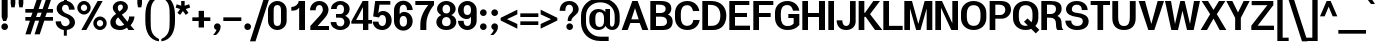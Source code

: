 SplineFontDB: 3.0
FontName: Boon-Bold
FullName: Boon Bold
FamilyName: Boon
Weight: Bold
Copyright: Copyright (C) 2013 Sungsit Sawaiwan <http://sungsit.com/> \n\nThis font is free software: you can redistribute it and/or modify it under the terms of the GNU General Public License as published by the Free Software Foundation, either version 3 of the License, or (at your option) any later version. \n\nThis font is distributed in the hope that it will be useful, but WITHOUT ANY WARRANTY; without even the implied warranty of MERCHANTABILITY or FITNESS FOR A PARTICULAR PURPOSE. See the GNU General Public License for more details. \n\nYou should have received a copy of the GNU General Public License along with this program. If not, see <http://www.gnu.org/licenses/>. \n\nAs a special exception, if you create a document which uses this font, and embed this font or unaltered portions of this font into the document, this font does not by itself cause the resulting document to be covered by the GNU General Public License. This exception does not however invalidate any other reasons why the document might be covered by the GNU General Public License. If you modify this font, you may extend this exception to your version of the font, but you are not obligated to do so. If you do not wish to do so, delete this exception statement from your version.
UComments: "Created with FontForge 2.0 <http://fontforge.org/>" 
Version: 0.3.1
ItalicAngle: 0
UnderlinePosition: -60
UnderlineWidth: 20
Ascent: 860
Descent: 340
woffMajor: 0
woffMinor: 3
LayerCount: 2
Layer: 0 0 "Back"  1
Layer: 1 0 "Fore"  0
FSType: 8
OS2Version: 0
OS2_WeightWidthSlopeOnly: 0
OS2_UseTypoMetrics: 1
CreationTime: 1369324892
ModificationTime: 1372665454
PfmFamily: 33
TTFWeight: 700
TTFWidth: 5
LineGap: 108
VLineGap: 0
Panose: 2 0 5 3 0 0 0 0 0 0
OS2TypoAscent: 0
OS2TypoAOffset: 1
OS2TypoDescent: 0
OS2TypoDOffset: 1
OS2TypoLinegap: 108
OS2WinAscent: 0
OS2WinAOffset: 1
OS2WinDescent: 0
OS2WinDOffset: 1
HheadAscent: 0
HheadAOffset: 1
HheadDescent: 0
HheadDOffset: 1
OS2Vendor: 'PfEd'
OS2UnicodeRanges: 01000001.10000000.00000000.00000000
MacStyle: 1
Lookup: 1 0 0 "Thai Ascent Substitute"  {"Ascent Substitute" ("alt" ) } []
Lookup: 1 0 0 "Thai Descent Shorten"  {"Descent Shorten" ("shorten" ) } []
Lookup: 1 0 0 "Thai Descent Substitute"  {"Descent Substitute" ("descless" ) } []
Lookup: 1 0 0 "Thai Sara AA Substitute"  {"Sara AA Substitute"  } []
Lookup: 1 0 0 "Thai Tone Low-High"  {"Tone Low-High" ("low" ) } []
Lookup: 2 0 0 "'ccmp' Thai General Composite"  {"Sara Am Decomposite"  "Tone High-Low"  } ['ccmp' ('DFLT' <'dflt' > 'latn' <'dflt' > 'thai' <'dflt' > ) ]
Lookup: 6 0 0 "'ccmp' Thai Contextual Substitute"  {"Thai Contextual Substitute"  } ['ccmp' ('DFLT' <'dflt' > 'latn' <'dflt' > 'thai' <'dflt' > ) ]
Lookup: 258 0 0 "'kern' Horizontal Kerning"  {"'kern' Latin Horizontal Kerning" [150,0,4] } ['kern' ('DFLT' <'dflt' > 'latn' <'dflt' > 'thai' <'dflt' > ) ]
Lookup: 257 0 0 "Thai Tone Low-Left"  {"Tone Low-Left"  } []
Lookup: 257 0 0 "Thai Tone High-Left"  {"Tone High-Left"  } []
Lookup: 257 0 0 "Thai Vowel Above-Left"  {"Vowel Above-Left"  } []
Lookup: 257 0 0 "Thai Vowel Below-Low"  {"Vowel Below-Low"  } []
Lookup: 257 0 0 "Thai Nikhahit & Tone High-Left"  {"Nikhahit & Tone High-Left"  } []
Lookup: 257 0 0 "Thai Mai Han-Akat & Tone High-Left"  {"Mai Han-Akat & Tone High-Left"  } []
Lookup: 264 0 0 "'ccmp' Thai Contextual Mark Position"  {"Thai Contextual Mark Position-1"  } ['ccmp' ('DFLT' <'dflt' > 'latn' <'dflt' > 'thai' <'dflt' > ) ]
MarkAttachClasses: 1
DEI: 91125
KernClass2: 11 8 "'kern' Latin Horizontal Kerning" 
 1 A
 1 T
 1 V
 1 W
 1 Y
 5 v w y
 29 a b c e g m n o p q r s u x z
 1 F
 1 P
 3 K k
 1 A
 1 T
 1 V
 1 W
 1 Y
 5 v w y
 29 a c d e g m n o p q r s u x z
 0 {} 0 {} 0 {} 0 {} 0 {} 0 {} 0 {} 0 {} 0 {} 0 {} -120 {} -120 {} -80 {} -120 {} -80 {} 0 {} 0 {} -120 {} 0 {} 0 {} 0 {} 0 {} -100 {} -100 {} 0 {} -120 {} 0 {} 0 {} 0 {} 0 {} 0 {} -80 {} 0 {} -80 {} 0 {} 0 {} 0 {} 0 {} 0 {} -40 {} 0 {} -120 {} 0 {} 0 {} 0 {} 0 {} -40 {} -100 {} 0 {} -80 {} -100 {} 0 {} 0 {} -40 {} 0 {} -30 {} 0 {} 0 {} -100 {} -80 {} -40 {} -120 {} -30 {} 0 {} 0 {} 0 {} 0 {} 0 {} 0 {} 0 {} 0 {} -20 {} 0 {} 0 {} 0 {} 0 {} 0 {} 0 {} 0 {} -20 {} 0 {} 0 {} 0 {} 0 {} 0 {} 0 {} 0 {} -20 {}
ChainPos2: class "Thai Contextual Mark Position-1"  9 9 9 11
  Class: 23 uni0E1B uni0E1D uni0E1F
  Class: 31 uni0E0F.shorten uni0E0E.shorten
  Class: 39 uni0E48 uni0E49 uni0E4A uni0E4B uni0E4C
  Class: 59 uni0E48.low uni0E49.low uni0E4A.low uni0E4B.low uni0E4C.low
  Class: 39 uni0E34 uni0E35 uni0E36 uni0E37 uni0E47
  Class: 23 uni0E38 uni0E39 uni0E3A
  Class: 7 uni0E31
  Class: 7 uni0E4D
  BClass: 23 uni0E1B uni0E1D uni0E1F
  BClass: 31 uni0E0F.shorten uni0E0E.shorten
  BClass: 39 uni0E48 uni0E49 uni0E4A uni0E4B uni0E4C
  BClass: 59 uni0E48.low uni0E49.low uni0E4A.low uni0E4B.low uni0E4C.low
  BClass: 39 uni0E34 uni0E35 uni0E36 uni0E37 uni0E47
  BClass: 23 uni0E38 uni0E39 uni0E3A
  BClass: 7 uni0E31
  BClass: 7 uni0E4D
  FClass: 23 uni0E1B uni0E1D uni0E1F
  FClass: 31 uni0E0F.shorten uni0E0E.shorten
  FClass: 39 uni0E48 uni0E49 uni0E4A uni0E4B uni0E4C
  FClass: 59 uni0E48.low uni0E49.low uni0E4A.low uni0E4B.low uni0E4C.low
  FClass: 39 uni0E34 uni0E35 uni0E36 uni0E37 uni0E47
  FClass: 23 uni0E38 uni0E39 uni0E3A
  FClass: 7 uni0E31
  FClass: 7 uni0E4D
 2 1 0
  ClsList: 7 3
  BClsList: 1
  FClsList:
 2
  SeqLookup: 0 "Thai Vowel Above-Left" 
  SeqLookup: 1 "Thai Mai Han-Akat & Tone High-Left" 
 3 0 0
  ClsList: 1 5 3
  BClsList:
  FClsList:
 2
  SeqLookup: 1 "Thai Vowel Above-Left" 
  SeqLookup: 2 "Thai Tone High-Left" 
 3 0 0
  ClsList: 1 3 5
  BClsList:
  FClsList:
 2
  SeqLookup: 1 "Thai Tone High-Left" 
  SeqLookup: 2 "Thai Vowel Above-Left" 
 3 0 0
  ClsList: 1 6 4
  BClsList:
  FClsList:
 1
  SeqLookup: 2 "Thai Tone Low-Left" 
 1 1 0
  ClsList: 5
  BClsList: 1
  FClsList:
 1
  SeqLookup: 0 "Thai Vowel Above-Left" 
 1 1 0
  ClsList: 4
  BClsList: 1
  FClsList:
 1
  SeqLookup: 0 "Thai Tone Low-Left" 
 1 1 0
  ClsList: 7
  BClsList: 1
  FClsList:
 1
  SeqLookup: 0 "Thai Vowel Above-Left" 
 3 0 0
  ClsList: 1 8 3
  BClsList:
  FClsList:
 2
  SeqLookup: 1 "Thai Vowel Above-Left" 
  SeqLookup: 2 "Thai Nikhahit & Tone High-Left" 
 3 0 0
  ClsList: 1 3 8
  BClsList:
  FClsList:
 2
  SeqLookup: 1 "Thai Nikhahit & Tone High-Left" 
  SeqLookup: 2 "Thai Vowel Above-Left" 
 1 1 0
  ClsList: 8
  BClsList: 1
  FClsList:
 1
  SeqLookup: 0 "Thai Vowel Above-Left" 
 1 1 0
  ClsList: 6
  BClsList: 2
  FClsList:
 1
  SeqLookup: 0 "Thai Vowel Below-Low" 
  ClassNames: "All_Others"  "Asc"  "Desc"  "Tone_High"  "Tone_Low"  "Vowel_Above"  "Vowel_Below"  "Mai_Hanakat"  "Nikhahit"  
  BClassNames: "All_Others"  "Asc"  "Desc"  "Tone_High"  "Tone_Low"  "Vowel_Above"  "Vowel_Below"  "Mai_Hanakat"  "Nikhahit"  
  FClassNames: "All_Others"  "Asc"  "Desc"  "Tone_High"  "Tone_Low"  "Vowel_Above"  "Vowel_Below"  "Mai_Hanakat"  "Nikhahit"  
EndFPST
ChainSub2: class "Thai Contextual Substitute"  10 10 10 10
  Class: 47 uni0E0A uni0E0B uni0E28 uni0E2A uni0E2C uni0E2E
  Class: 15 uni0E0D uni0E10
  Class: 15 uni0E0E uni0E0F
  Class: 47 uni0E31 uni0E34 uni0E35 uni0E36 uni0E37 uni0E47
  Class: 23 uni0E38 uni0E39 uni0E3A
  Class: 59 uni0E48.low uni0E49.low uni0E4A.low uni0E4B.low uni0E4C.low
  Class: 7 uni0E4D
  Class: 15 uni0E24 uni0E26
  Class: 7 uni0E32
  BClass: 47 uni0E0A uni0E0B uni0E28 uni0E2A uni0E2C uni0E2E
  BClass: 15 uni0E0D uni0E10
  BClass: 15 uni0E0E uni0E0F
  BClass: 47 uni0E31 uni0E34 uni0E35 uni0E36 uni0E37 uni0E47
  BClass: 23 uni0E38 uni0E39 uni0E3A
  BClass: 59 uni0E48.low uni0E49.low uni0E4A.low uni0E4B.low uni0E4C.low
  BClass: 7 uni0E4D
  BClass: 15 uni0E24 uni0E26
  BClass: 7 uni0E32
  FClass: 47 uni0E0A uni0E0B uni0E28 uni0E2A uni0E2C uni0E2E
  FClass: 15 uni0E0D uni0E10
  FClass: 15 uni0E0E uni0E0F
  FClass: 47 uni0E31 uni0E34 uni0E35 uni0E36 uni0E37 uni0E47
  FClass: 23 uni0E38 uni0E39 uni0E3A
  FClass: 59 uni0E48.low uni0E49.low uni0E4A.low uni0E4B.low uni0E4C.low
  FClass: 7 uni0E4D
  FClass: 15 uni0E24 uni0E26
  FClass: 7 uni0E32
 1 1 0
  ClsList: 6
  BClsList: 4
  FClsList:
 1
  SeqLookup: 0 "Thai Tone Low-High" 
 1 0 1
  ClsList: 1
  BClsList:
  FClsList: 6
 1
  SeqLookup: 0 "Thai Ascent Substitute" 
 1 0 1
  ClsList: 1
  BClsList:
  FClsList: 4
 1
  SeqLookup: 0 "Thai Ascent Substitute" 
 1 0 2
  ClsList: 1
  BClsList:
  FClsList: 5 6
 1
  SeqLookup: 0 "Thai Ascent Substitute" 
 1 0 1
  ClsList: 6
  BClsList:
  FClsList: 7
 1
  SeqLookup: 0 "Thai Tone Low-High" 
 1 1 0
  ClsList: 6
  BClsList: 7
  FClsList:
 1
  SeqLookup: 0 "Thai Tone Low-High" 
 1 0 1
  ClsList: 1
  BClsList:
  FClsList: 7
 1
  SeqLookup: 0 "Thai Ascent Substitute" 
 1 0 1
  ClsList: 2
  BClsList:
  FClsList: 5
 1
  SeqLookup: 0 "Thai Descent Substitute" 
 1 0 1
  ClsList: 3
  BClsList:
  FClsList: 5
 1
  SeqLookup: 0 "Thai Descent Shorten" 
 1 1 0
  ClsList: 9
  BClsList: 8
  FClsList:
 1
  SeqLookup: 0 "Thai Sara AA Substitute" 
  ClassNames: "All_Others"  "Asc"  "Desc_G1"  "Desc_G2"  "Vowel_Above"  "Vowel_Below"  "Tone_Low"  "Nikhahit"  "Desc_G3"  "Sara_Aa"  
  BClassNames: "All_Others"  "Asc"  "Desc_G1"  "Desc_G2"  "Vowel_Above"  "Vowel_Below"  "Tone_Low"  "Nikhahit"  "Desc_G3"  "Sara_Aa"  
  FClassNames: "All_Others"  "Asc"  "Desc_G1"  "Desc_G2"  "Vowel_Above"  "Vowel_Below"  "Tone_Low"  "Nikhahit"  "Desc_G3"  "Sara_Aa"  
EndFPST
LangName: 1054 "" "" "" "" "" "" "" "" "" "" "" "" "" "" "" "" "" "" "" "+DiQOMg4pDjUOQA4dDkkOMg4WDkkOMw4dDjgOSA4ZDiMOOQ5JDgEOFQ4xDg0ODQ45DkQOFA5JDkMOCg5JDhsOMQ4NDg0OMg4BDg4ODw40DkwOGw5KDjMOEA44DkwOOAAA" 
LangName: 1033 "" "" "" "" "" "" "" "" "" "Sungsit Sawaiwan" "" "" "http://sungsit.com/" "GNU General Public License Version 3" "http://www.gnu.org/licenses/gpl.html" 
Encoding: UnicodeBmp
Compacted: 1
UnicodeInterp: none
NameList: Adobe Glyph List
DisplaySize: -48
AntiAlias: 1
FitToEm: 1
WinInfo: 0 23 10
BeginPrivate: 0
EndPrivate
TeXData: 1 0 0 349525 174762 116508 0 1048576 116508 783286 444596 497025 792723 393216 433062 380633 303038 157286 324010 404750 52429 2506097 1059062 262144
BeginChars: 65536 221

StartChar: uni0E04
Encoding: 3588 3588 0
Width: 630
VWidth: 0
Flags: W
HStem: 0 21G<50 205 435 590> 227 55<259.37 339.708> 372 55<259.755 339.708> 502 110<217.852 385.074>
VStem: 30 130<253.151 443.511> 57 148<0 245.284> 345 55<287.292 366.708> 435 155<0 446.766>
LayerCount: 2
Fore
SplineSet
300 612 m 0xfb
 477 612 590 509 590 352 c 2
 590 0 l 1
 435 0 l 1
 435 352 l 2
 435 456 378 502 300 502 c 0
 222 502 160 451 160 352 c 0xfb
 160 324 163 284 167 251 c 1
 176 293 189 347 210 377 c 0
 230 407 262 427 300 427 c 0
 355 427 400 382 400 327 c 0
 400 272 355 227 300 227 c 0
 274 227 251 237 233 253 c 1
 209 171 205 79 205 0 c 1
 50 0 l 1
 55 38 57 69 57 96 c 0xf7
 57 213 30 227 30 352 c 0
 30 495 133 612 300 612 c 0xfb
300 372 m 0
 275 372 255 352 255 327 c 0
 255 302 275 282 300 282 c 0
 325 282 345 302 345 327 c 0
 345 352 325 372 300 372 c 0
EndSplineSet
EndChar

StartChar: space
Encoding: 32 32 1
Width: 300
VWidth: 0
Flags: W
LayerCount: 2
EndChar

StartChar: uni0E05
Encoding: 3589 3589 2
Width: 630
VWidth: 0
Flags: W
HStem: 0 21G<60 215 445 590> 227 55<269.37 349.708> 372 55<269.755 349.708>
VStem: 30 130<241.336 478.591> 67 148<0 237.096> 355 55<287.292 366.708> 445 145<0 488.875>
LayerCount: 2
Fore
SplineSet
415 615 m 1xee
 508 588 590 496 590 382 c 2
 590 0 l 1
 445 0 l 1
 445 382 l 2
 445 440 430 485 410 513 c 1
 310 448 l 1
 210 513 l 1
 171 479 160 441 160 382 c 0xf6
 160 333 166 279 174 240 c 1
 184 283 197 344 220 377 c 0
 240 407 272 427 310 427 c 0
 365 427 410 382 410 327 c 0
 410 272 365 227 310 227 c 0
 284 227 261 237 243 253 c 1
 219 171 215 79 215 0 c 1
 60 0 l 1
 65 38 67 69 67 96 c 0xee
 67 216 30 247 30 382 c 0xf6
 30 482 115 581 215 612 c 1
 310 543 l 1
 415 615 l 1xee
310 372 m 0
 285 372 265 352 265 327 c 0
 265 302 285 282 310 282 c 0
 335 282 355 302 355 327 c 0
 355 352 335 372 310 372 c 0
EndSplineSet
EndChar

StartChar: uni0E14
Encoding: 3604 3604 3
Width: 630
VWidth: 0
Flags: W
HStem: 0 21G<50 205 435 590> 372 55<260.292 339.708> 502 110<217.852 385.074>
VStem: 30 130<159.579 443.511> 200 55<286.947 366.708> 345 55<289.174 366.708> 435 155<0 446.766>
LayerCount: 2
Fore
SplineSet
300 612 m 0
 477 612 590 509 590 352 c 2
 590 0 l 1
 435 0 l 1
 435 352 l 2
 435 456 378 502 300 502 c 0
 222 502 160 451 160 352 c 0
 160 272 180 190 190 142 c 1
 221 168 261 198 283 228 c 1
 236 236 200 277 200 327 c 0
 200 382 245 427 300 427 c 0
 355 427 400 382 400 327 c 0
 400 172 205 88 205 0 c 1
 50 0 l 1
 55 38 57 69 57 96 c 0
 57 213 30 227 30 352 c 0
 30 495 133 612 300 612 c 0
300 372 m 0
 275 372 255 352 255 327 c 0
 255 302 275 282 300 282 c 0
 325 282 345 302 345 327 c 0
 345 352 325 372 300 372 c 0
EndSplineSet
EndChar

StartChar: uni0E15
Encoding: 3605 3605 4
Width: 630
VWidth: 0
Flags: W
HStem: 0 21G<60 215 445 590> 372 55<270.292 349.708>
VStem: 30 130<200.58 478.591> 210 55<286.947 366.708> 355 55<289.174 366.708> 445 145<0 488.875>
LayerCount: 2
Fore
SplineSet
415 615 m 1
 508 588 590 496 590 382 c 2
 590 0 l 1
 445 0 l 1
 445 382 l 2
 445 440 430 485 410 513 c 1
 310 448 l 1
 210 513 l 1
 171 479 160 441 160 382 c 0
 160 282 178 217 192 135 c 1
 224 162 269 196 293 228 c 1
 246 236 210 277 210 327 c 0
 210 382 255 427 310 427 c 0
 365 427 410 382 410 327 c 0
 410 172 215 88 215 0 c 1
 60 0 l 1
 65 38 67 69 67 96 c 0
 67 216 30 247 30 382 c 0
 30 482 115 581 215 612 c 1
 310 543 l 1
 415 615 l 1
310 372 m 0
 285 372 265 352 265 327 c 0
 265 302 285 282 310 282 c 0
 335 282 355 302 355 327 c 0
 355 352 335 372 310 372 c 0
EndSplineSet
EndChar

StartChar: uni0E01
Encoding: 3585 3585 5
Width: 610
VWidth: 0
Flags: W
HStem: 0 21G<70 230 400 560> 502 110<217.725 360.558>
VStem: 70 160<0 361.337> 400 160<0 463.08>
LayerCount: 2
Fore
SplineSet
290 612 m 0
 423 612 560 541 560 372 c 2
 560 0 l 1
 400 0 l 1
 400 372 l 2
 400 472 343 502 290 502 c 0
 250 502 206 480 190 440 c 1
 290 415 l 1
 290 415 238 351 230 290 c 1
 230 0 l 1
 70 0 l 1
 70 270 l 2
 70 354 120 390 120 390 c 1
 20 410 l 1
 48 500 159 612 290 612 c 0
EndSplineSet
EndChar

StartChar: uni0E16
Encoding: 3606 3606 6
Width: 610
VWidth: 0
Flags: W
HStem: -6 80<153.427 226.573> 502 110<217.725 360.558>
VStem: 70 160<215.086 361.337> 70 80<78.4175 151.563> 230 80<77.4275 151.453> 400 160<0 463.08>
LayerCount: 2
Fore
SplineSet
70 270 m 2xe4
 70 354 120 390 120 390 c 1
 20 410 l 1
 48 500 159 612 290 612 c 0
 423 612 560 541 560 372 c 2
 560 0 l 1
 400 0 l 1
 400 372 l 2
 400 472 343 502 290 502 c 0
 250 502 206 480 190 440 c 1
 290 415 l 1
 290 415 238 351 230 290 c 1
 230 227 l 1xe4
 277 211 310 166 310 114 c 0
 310 48 256 -6 190 -6 c 0
 124 -6 70 48 70 114 c 2xdc
 70 270 l 2xe4
190 154 m 0
 168 154 150 136 150 114 c 0
 150 92 168 74 190 74 c 0
 212 74 230 92 230 114 c 0xdc
 230 136 212 154 190 154 c 0
EndSplineSet
EndChar

StartChar: uni0E28
Encoding: 3624 3624 7
Width: 630
VWidth: 0
Flags: W
HStem: 0 21G<50 205 435 590> 227 55<259.37 339.708> 372 55<259.755 339.708> 502 110<217.852 384.86>
VStem: 30 130<253.151 443.511> 57 148<0 245.284> 345 55<287.292 366.708> 435 155<0 450.314> 480 150<587.989 680>
LayerCount: 2
Fore
SplineSet
480 680 m 1xfa80
 630 680 l 1xfa80
 630 597 587 543 540 510 c 1
 572 467 590 414 590 352 c 2
 590 0 l 1
 435 0 l 1
 435 352 l 2
 435 456 378 502 300 502 c 0
 222 502 160 451 160 352 c 0xfb
 160 324 163 284 167 251 c 1
 176 293 189 347 210 377 c 0
 230 407 262 427 300 427 c 0
 355 427 400 382 400 327 c 0
 400 272 355 227 300 227 c 0
 274 227 251 237 233 253 c 1
 209 171 205 79 205 0 c 1
 50 0 l 1
 55 38 57 69 57 96 c 0xf6
 57 213 30 227 30 352 c 0
 30 495 133 612 300 612 c 0
 357 612 407 601 450 582 c 1
 469 607 480 639 480 680 c 1xfa80
300 372 m 0
 275 372 255 352 255 327 c 0
 255 302 275 282 300 282 c 0
 325 282 345 302 345 327 c 0
 345 352 325 372 300 372 c 0
EndSplineSet
Substitution2: "Ascent Substitute" uni0E28.alt
EndChar

StartChar: uni0E20
Encoding: 3616 3616 8
Width: 640
VWidth: 0
Flags: W
HStem: -6 80<113.427 186.573> 502 110<247.725 390.558>
VStem: 30 80<77.4275 151.453> 110 160<215.086 355.738> 190 80<78.4175 151.563> 430 160<0 463.08>
LayerCount: 2
Fore
SplineSet
270 114 m 2xcc
 270 48 216 -6 150 -6 c 0
 84 -6 30 48 30 114 c 0xec
 30 166 63 211 110 227 c 1
 110 270 l 2
 110 354 170 390 170 390 c 1
 50 410 l 1
 78 500 189 612 320 612 c 0
 453 612 590 541 590 372 c 2
 590 0 l 1
 430 0 l 1
 430 372 l 2
 430 472 373 502 320 502 c 0
 280 502 236 480 220 440 c 1
 340 415 l 1
 340 415 278 351 270 290 c 1xd4
 270 114 l 2xcc
150 154 m 0
 128 154 110 136 110 114 c 0
 110 92 128 74 150 74 c 0
 172 74 190 92 190 114 c 0
 190 136 172 154 150 154 c 0
EndSplineSet
EndChar

StartChar: uni0E48
Encoding: 3656 3656 9
Width: 0
VWidth: 0
Flags: W
HStem: 950 230<-120.2 -95>
VStem: -215 120<990 1180>
LayerCount: 2
Fore
SplineSet
-215 1180 m 1
 -95 1180 l 1
 -95 950 l 1
 -215 990 l 1
 -215 1180 l 1
EndSplineSet
Position2: "Nikhahit & Tone High-Left" dx=-180 dy=0 dh=0 dv=0
Position2: "Mai Han-Akat & Tone High-Left" dx=-220 dy=0 dh=0 dv=0
Position2: "Tone High-Left" dx=-140 dy=0 dh=0 dv=0
MultipleSubs2: "Tone High-Low" uni0E48.low
EndChar

StartChar: uni0E34
Encoding: 3636 3636 10
Width: 0
VWidth: 0
Flags: W
HStem: 745 45<-385 -277.277> 825 85<-378.337 -243.141>
LayerCount: 2
Fore
SplineSet
-325 910 m 0
 -190 910 -115 808 -80 660 c 1
 -252 741 -319 745 -520 745 c 1
 -494 829 -438 910 -325 910 c 0
-325 825 m 0
 -356 825 -373 807 -385 790 c 1
 -313 790 -266 782 -190 745 c 1
 -240 814 -283 825 -325 825 c 0
EndSplineSet
Position2: "Vowel Above-Left" dx=-140 dy=0 dh=0 dv=0
EndChar

StartChar: uni0E38
Encoding: 3640 3640 11
Width: 0
VWidth: 0
Flags: W
HStem: -130 60<-198.177 -131.823>
VStem: -260 60<-198.704 -131.823> -180 110<-340 -250.868> -130 60<-198.878 -132.523>
LayerCount: 2
Fore
SplineSet
-165 -70 m 0xe0
 -113 -70 -70 -113 -70 -165 c 2xd0
 -70 -340 l 1
 -180 -340 l 1
 -180 -259 l 1
 -225 -252 -260 -212 -260 -165 c 0
 -260 -113 -217 -70 -165 -70 c 0xe0
-165 -130 m 0
 -184 -130 -200 -146 -200 -165 c 0
 -200 -184 -184 -200 -165 -200 c 0
 -146 -200 -130 -184 -130 -165 c 0
 -130 -146 -146 -130 -165 -130 c 0
EndSplineSet
Position2: "Vowel Below-Low" dx=0 dy=-200 dh=0 dv=0
EndChar

StartChar: uni0E35
Encoding: 3637 3637 12
Width: 0
VWidth: 0
Flags: W
HStem: 810 80<-398.205 -270.034>
VStem: -220 120<799.665 890>
LayerCount: 2
Fore
SplineSet
-220 920 m 1
 -100 890 l 1
 -100 640 l 1
 -272 721 -339 730 -540 730 c 1
 -514 814 -463 890 -355 890 c 0
 -248 890 -213 825 -170 750 c 1
 -192 797 -220 842 -220 880 c 2
 -220 920 l 1
-340 810 m 0
 -379 810 -393 794 -405 775 c 1
 -337 770 -281 756 -216 730 c 1
 -261 786 -299 810 -340 810 c 0
EndSplineSet
Position2: "Vowel Above-Left" dx=-140 dy=0 dh=0 dv=0
EndChar

StartChar: uni0E48.low
Encoding: 63237 63237 13
Width: 0
VWidth: 0
Flags: W
HStem: 690 240<-220 -90>
VStem: -220 130<690 930>
LayerCount: 2
Fore
SplineSet
-220 930 m 1
 -90 930 l 1
 -90 690 l 1
 -220 690 l 1
 -220 930 l 1
EndSplineSet
Position2: "Tone Low-Left" dx=-160 dy=0 dh=0 dv=0
Substitution2: "Tone Low-High" uni0E48
EndChar

StartChar: uni0E49.low
Encoding: 63238 63238 14
Width: 0
VWidth: 0
Flags: W
HStem: 700 55<-394.336 -372> 700 70<-278 -206.223> 890 50<-349.418 -290.614>
VStem: -400 50<830.598 889.402> -290 50<830.491 889.402> -156 116<822.344 910>
LayerCount: 2
Fore
Refer: 34 3657 N 1 0 0 1 -50 -270 2
Position2: "Tone Low-Left" dx=-180 dy=0 dh=0 dv=0
Substitution2: "Tone Low-High" uni0E49
EndChar

StartChar: uni0E4A.low
Encoding: 63239 63239 15
Width: 0
VWidth: 0
Flags: W
HStem: 700 46<-406.253 -349.409> 806 44<-399.569 -349.577> 880 56<-398.263 -328.91>
VStem: -470 62<747.066 843.598> -348 46<747.409 804.82> -252 82<766.476 879.701> -146 96<798.21 930>
LayerCount: 2
Fore
Refer: 91 3658 N 1 0 0 1 -80 -270 2
Position2: "Tone Low-Left" dx=-180 dy=0 dh=0 dv=0
Substitution2: "Tone Low-High" uni0E4A
EndChar

StartChar: uni0E4B.low
Encoding: 63240 63240 16
Width: 0
VWidth: 0
Flags: W
HStem: 775 70<-300 -215 -85 0>
VStem: -215 130<690 775 845 930>
LayerCount: 2
Fore
SplineSet
-215 930 m 1
 -85 930 l 1
 -85 845 l 1
 0 845 l 1
 0 775 l 1
 -85 775 l 1
 -85 690 l 1
 -215 690 l 1
 -215 775 l 1
 -300 775 l 1
 -300 845 l 1
 -215 845 l 1
 -215 930 l 1
EndSplineSet
Position2: "Tone Low-Left" dx=-210 dy=0 dh=0 dv=0
Substitution2: "Tone Low-High" uni0E4B
EndChar

StartChar: uni0E4C.low
Encoding: 63241 63241 17
Width: 0
VWidth: 0
Flags: W
HStem: 690 64<-253.426 -194.829>
VStem: -315 61<754.746 813.281> -194 60<754.746 813.418> -180 120<914.156 970>
LayerCount: 2
Fore
SplineSet
-180 970 m 1xd0
 -60 970 l 1xd0
 -69 919 -100 872 -155 838 c 1
 -142 822 -134 802 -134 780 c 0xe0
 -134 730 -175 690 -224 690 c 0
 -274 690 -315 730 -315 780 c 0
 -315 894 -187 870 -180 970 c 1xd0
-224 814 m 0
 -241 814 -254 801 -254 784 c 0
 -254 767 -241 754 -224 754 c 0
 -208 754 -194 767 -194 784 c 0xe0
 -194 801 -208 814 -224 814 c 0
EndSplineSet
Position2: "Tone Low-Left" dx=-120 dy=0 dh=0 dv=0
Substitution2: "Tone Low-High" uni0E4C
EndChar

StartChar: uni0E10.descless
Encoding: 63232 63232 18
Width: 580
VWidth: 0
Flags: W
HStem: 130 60<107.932 181.908> 270 60<107.932 181.806> 505 95<473.911 540> 527 85<207.015 374.569>
VStem: 45 60<192.932 267.068> 320 160<185 333.229>
LayerCount: 2
Fore
SplineSet
480 60 m 2xdc
 480 -2 280 -6 280 -6 c 1
 280 40 l 2
 280 90 277 147 236 189 c 1
 221 154 186 130 145 130 c 0
 90 130 45 175 45 230 c 0
 45 285 90 330 145 330 c 0
 216 330 282 276 320 185 c 1
 320 300 l 2
 320 365 125 377 40 385 c 1
 40 519 160 612 280 612 c 0xdc
 356 612 411 575 440 544 c 1
 460 571 509 600 540 600 c 1
 540 505 l 1xec
 509 505 459 476 440 449 c 1
 384 505 334 527 280 527 c 0
 216 527 188 484 170 459 c 1
 345 441 480 417 480 315 c 2
 480 60 l 2xdc
145 270 m 0
 123 270 105 252 105 230 c 0
 105 208 123 190 145 190 c 0
 167 190 185 208 185 230 c 0
 185 252 167 270 145 270 c 0
EndSplineSet
EndChar

StartChar: uni0E0D.descless
Encoding: 63247 63247 19
Width: 850
VWidth: 0
Flags: W
HStem: -12 104<563.263 636.737> -6 80<153.427 226.573> 502 110<217.725 360.558>
VStem: 70 160<215.086 361.337> 70 80<78.4175 151.563> 230 80<77.4275 151.453> 400 160<94.5935 463.08> 640 160<94.5935 590>
LayerCount: 2
Fore
SplineSet
560 150 m 2x73
 560 122 561 92 600 92 c 0
 639 92 640 122 640 150 c 2
 640 590 l 1
 800 590 l 1
 800 130 l 2
 800 92 764 -12 600 -12 c 0
 436 -12 400 92 400 130 c 2
 400 372 l 2
 400 472 343 502 290 502 c 0
 250 502 206 480 190 440 c 1
 290 415 l 1
 290 415 238 351 230 290 c 1
 230 227 l 1xb3
 277 211 310 166 310 114 c 0
 310 48 256 -6 190 -6 c 0
 124 -6 70 48 70 114 c 2x6f
 70 270 l 2
 70 354 120 390 120 390 c 1
 20 410 l 1
 48 500 159 612 290 612 c 0
 423 612 560 541 560 372 c 2
 560 150 l 2x73
190 154 m 0
 168 154 150 136 150 114 c 0
 150 92 168 74 190 74 c 0
 212 74 230 92 230 114 c 0x6f
 230 136 212 154 190 154 c 0
EndSplineSet
EndChar

StartChar: uni0E36
Encoding: 3638 3638 20
Width: 0
VWidth: 0
Flags: W
HStem: 725 45<-404 -296.927> 805 85<-395.31 -261.091> 855 55<-182.869 -116.002>
VStem: -114 54<786.971 853.385>
LayerCount: 2
Fore
SplineSet
-150 910 m 0xb0
 -100 910 -60 870 -60 820 c 0
 -60 777 -90 741 -131 732 c 1
 -118 704 -107 673 -100 640 c 1
 -272 721 -338 725 -540 725 c 1
 -514 809 -458 890 -344 890 c 0xd0
 -298 890 -267 878 -232 855 c 1
 -219 888 -187 910 -150 910 c 0xb0
-150 855 m 0xb0
 -169 855 -184 839 -184 820 c 0
 -184 801 -169 785 -150 785 c 0
 -130 785 -114 801 -114 820 c 0
 -114 839 -130 855 -150 855 c 0xb0
-344 805 m 0xd0
 -375 805 -392 787 -404 770 c 1
 -332 770 -286 762 -210 725 c 1
 -260 794 -302 805 -344 805 c 0xd0
EndSplineSet
Position2: "Vowel Above-Left" dx=-140 dy=0 dh=0 dv=0
EndChar

StartChar: uni0E37
Encoding: 3639 3639 21
Width: 0
VWidth: 0
Flags: W
HStem: 810 80<-397.639 -305.361> 940 20G<-340 -273.333>
VStem: -340 100<880.202 930> -200 100<758.788 890>
LayerCount: 2
Fore
SplineSet
-340 960 m 1
 -240 930 l 1
 -240 850 l 1
 -206 824 -193 790 -170 750 c 1
 -192 797 -199 842 -200 880 c 2
 -200 920 l 1
 -100 890 l 1
 -100 640 l 1
 -272 721 -338 730 -540 730 c 1
 -514 814 -472 890 -364 890 c 0
 -337 890 -314 877 -305 871 c 1
 -315 882 -340 903 -340 920 c 2
 -340 960 l 1
-340 810 m 0
 -378 810 -392 794 -404 775 c 1
 -336 770 -280 756 -216 730 c 1
 -260 786 -298 810 -340 810 c 0
EndSplineSet
Position2: "Vowel Above-Left" dx=-140 dy=0 dh=0 dv=0
EndChar

StartChar: uni0E2D
Encoding: 3629 3629 22
Width: 610
VWidth: 0
Flags: W
HStem: -12 100<243.562 376.199> 320 80<157.092 242.908> 512 100<236.4 362.061>
VStem: 70 80<225.957 311.773> 250 80<226.252 312.908> 390 160<103.909 481.641>
LayerCount: 2
Fore
SplineSet
300 612 m 0
 453 612 550 513 550 402 c 2
 550 188 l 2
 550 26 443 -12 310 -12 c 0
 177 -12 71 26 70 188 c 1
 70 270 l 2
 70 342 128 400 200 400 c 0
 272 400 330 342 330 270 c 0
 330 209 288 158 231 144 c 1
 239 97 276 88 310 88 c 0
 348 88 389 100 390 160 c 2
 390 402 l 2
 390 470 356 512 300 512 c 0
 244 512 215 475 215 434 c 1
 50 434 l 1
 50 515 147 612 300 612 c 0
200 320 m 0
 172 320 150 298 150 270 c 0
 150 242 172 220 200 220 c 0
 228 220 250 242 250 270 c 0
 250 298 228 320 200 320 c 0
EndSplineSet
EndChar

StartChar: uni0E4D
Encoding: 3661 3661 23
Width: 0
VWidth: 0
Flags: W
HStem: 670 80<-224.983 -144.403> 840 80<-224.983 -144.403>
VStem: -310 80<754.667 835.333> -140 80<754.437 835.563>
LayerCount: 2
Fore
SplineSet
-184 920 m 0
 -116 920 -60 864 -60 795 c 0
 -60 726 -116 670 -184 670 c 0
 -254 670 -310 726 -310 795 c 0
 -310 864 -254 920 -184 920 c 0
-184 840 m 0
 -209 840 -230 820 -230 795 c 0
 -230 770 -209 750 -184 750 c 0
 -160 750 -140 770 -140 795 c 0
 -140 820 -160 840 -184 840 c 0
EndSplineSet
Position2: "Vowel Above-Left" dx=-180 dy=0 dh=0 dv=0
EndChar

StartChar: uni0E33
Encoding: 3635 3635 24
Width: 500
VWidth: 0
Flags: W
HStem: 0 21<320 480> 502 110<199.24 301.377> 670 80<-224.983 -144.403> 840 80<-224.983 -144.403>
VStem: -310 80<754.667 835.333> -140 80<754.437 835.563> 320 160<0 483.447>
LayerCount: 2
Fore
Refer: 25 3634 N 1 0 0 1 0 0 2
Refer: 23 3661 N 1 0 0 1 0 0 2
MultipleSubs2: "Sara Am Decomposite" uni0E4D uni0E32
EndChar

StartChar: uni0E32
Encoding: 3634 3634 25
Width: 500
VWidth: 0
Flags: W
HStem: 0 21G<320 480> 502 110<199.24 301.377>
VStem: 320 160<0 483.447>
LayerCount: 2
Fore
SplineSet
320 0 m 1
 320 382 l 2
 320 470 300 502 250 502 c 0
 202 502 185 465 185 414 c 1
 20 414 l 1
 20 515 87 612 250 612 c 0
 413 612 480 513 480 382 c 2
 480 0 l 1
 320 0 l 1
EndSplineSet
Substitution2: "Sara AA Substitute" uni0E45
EndChar

StartChar: uni0E25
Encoding: 3621 3621 26
Width: 610
VWidth: 0
Flags: W
HStem: -6 70<195.013 275.162> 154 70<194.29 275.162> 310 95<208.894 337.56> 517 95<236.195 362.148>
VStem: 40 150<85.9646 240.097> 280 70<68.8382 149.162> 390 160<38.7891 248.75 320 490.469>
LayerCount: 2
Fore
SplineSet
300 612 m 0
 453 612 550 513 550 402 c 2
 550 60 l 2
 550 -4 390 -6 390 -6 c 1
 390 150 l 2
 390 200 358 310 280 310 c 0
 224 310 186 282 180 210 c 1
 196 219 215 224 235 224 c 0
 299 224 350 173 350 109 c 0
 350 45 299 -6 235 -6 c 0
 127 -6 40 68 40 190 c 0
 40 314 122 405 250 405 c 0
 340 405 384 347 390 320 c 1
 390 402 l 2
 390 470 364 517 300 517 c 0
 236 517 215 475 215 434 c 1
 50 434 l 1
 50 515 147 612 300 612 c 0
235 154 m 0
 210 154 190 134 190 109 c 0
 190 84 210 64 235 64 c 0
 260 64 280 84 280 109 c 0
 280 134 260 154 235 154 c 0
EndSplineSet
EndChar

StartChar: uni0E40
Encoding: 3648 3648 27
Width: 310
VWidth: 0
Flags: W
HStem: -6 80<133.427 206.573>
VStem: 50 160<215.086 590> 50 80<78.4175 151.563> 210 80<77.4275 151.453>
LayerCount: 2
Fore
SplineSet
50 590 m 1xc0
 210 590 l 1
 210 227 l 1xc0
 257 211 290 166 290 114 c 0
 290 48 236 -6 170 -6 c 0
 104 -6 50 48 50 114 c 2xb0
 50 590 l 1xc0
170 154 m 0
 148 154 130 136 130 114 c 0
 130 92 148 74 170 74 c 0
 192 74 210 92 210 114 c 0xb0
 210 136 192 154 170 154 c 0
EndSplineSet
EndChar

StartChar: uni0E41
Encoding: 3649 3649 28
Width: 540
VWidth: 0
Flags: W
HStem: -6 80<103.427 176.573 373.427 446.573>
VStem: 20 80<78.4175 151.563> 20 160<215.086 590> 180 80<77.4275 151.453> 290 80<78.4175 151.563> 290 160<215.086 590> 450 80<77.4275 151.453>
LayerCount: 2
Fore
Refer: 27 3648 N 1 0 0 1 240 0 2
Refer: 27 3648 N 1 0 0 1 -30 0 2
EndChar

StartChar: uni0E2A
Encoding: 3626 3626 29
Width: 610
VWidth: 0
Flags: W
HStem: -6 70<195.013 275.162> 154 70<194.29 275.162> 310 95<208.894 337.56> 517 95<236.195 363.186>
VStem: 40 150<85.9646 240.097> 280 70<68.8382 149.162> 390 160<38.7891 248.75 320 490.469> 440 150<591.129 680>
LayerCount: 2
Fore
SplineSet
440 680 m 1xfd
 590 680 l 1xfd
 590 603 553 551 511 518 c 1
 536 484 550 444 550 402 c 2
 550 60 l 2
 550 -4 390 -6 390 -6 c 1
 390 150 l 2
 390 200 358 310 280 310 c 0
 224 310 186 282 180 210 c 1
 196 219 215 224 235 224 c 0
 299 224 350 173 350 109 c 0
 350 45 299 -6 235 -6 c 0
 127 -6 40 68 40 190 c 0
 40 314 122 405 250 405 c 0
 340 405 384 347 390 320 c 1
 390 402 l 2xfe
 390 470 364 517 300 517 c 0
 236 517 215 475 215 434 c 1
 50 434 l 1
 50 515 147 612 300 612 c 0
 343 612 382 604 416 590 c 1
 431 614 440 643 440 680 c 1xfd
235 154 m 0
 210 154 190 134 190 109 c 0
 190 84 210 64 235 64 c 0
 260 64 280 84 280 109 c 0
 280 134 260 154 235 154 c 0
EndSplineSet
Substitution2: "Ascent Substitute" uni0E2A.alt
EndChar

StartChar: uni0E2E
Encoding: 3630 3630 30
Width: 610
VWidth: 0
Flags: W
HStem: -12 100<243.562 376.199> 320 80<157.092 242.908> 512 100<236.4 363.1>
VStem: 70 80<225.957 311.773> 250 80<226.252 312.908> 390 160<103.909 484.256> 440 150<591.129 680>
LayerCount: 2
Fore
SplineSet
440 680 m 1xfa
 590 680 l 1xfa
 590 603 553 551 511 518 c 1
 536 484 550 444 550 402 c 2
 550 188 l 2
 550 26 443 -12 310 -12 c 0
 177 -12 71 26 70 188 c 1
 70 270 l 2
 70 342 128 400 200 400 c 0
 272 400 330 342 330 270 c 0
 330 209 288 158 231 144 c 1
 239 97 276 88 310 88 c 0
 348 88 389 100 390 160 c 1
 390 402 l 2xfc
 390 470 356 512 300 512 c 0
 244 512 215 475 215 434 c 1
 50 434 l 1
 50 515 147 612 300 612 c 0
 343 612 382 604 416 590 c 1
 431 614 440 643 440 680 c 1xfa
200 320 m 0
 172 320 150 298 150 270 c 0
 150 242 172 220 200 220 c 0
 228 220 250 242 250 270 c 0
 250 298 228 320 200 320 c 0
EndSplineSet
Substitution2: "Ascent Substitute" uni0E2E.alt
EndChar

StartChar: uni0E1D
Encoding: 3613 3613 31
Width: 690
VWidth: 0
Flags: W
HStem: 526 80<117.092 202.908> 840 20G<490 650>
VStem: 30 160<130.664 358.836> 30 80<431.957 517.773> 210 80<432.182 518.908> 490 160<119.742 860>
LayerCount: 2
Fore
SplineSet
490 860 m 1xec
 650 860 l 1
 650 180 l 2
 650 36 573 -6 435 -6 c 1
 350 240 l 1
 275 -6 l 1
 142 -6 30 36 30 180 c 2xec
 30 476 l 2xdc
 30 548 88 606 160 606 c 0
 232 606 290 548 290 476 c 0
 290 415 247 363 190 350 c 1
 190 220 l 2
 190 162 198 146 220 125 c 1
 315 390 l 1
 385 390 l 1
 490 115 l 1
 490 860 l 1xec
160 526 m 0
 132 526 110 504 110 476 c 0xdc
 110 448 132 426 160 426 c 0
 188 426 210 448 210 476 c 0
 210 504 188 526 160 526 c 0
EndSplineSet
EndChar

StartChar: uni0E1A
Encoding: 3610 3610 32
Width: 670
VWidth: 0
Flags: W
HStem: -12 105<305.917 444.083> 526 80<107.092 192.908>
VStem: 20 80<432.182 518.908> 120 160<120.816 358.836> 200 80<431.957 517.773> 470 160<120.816 590>
LayerCount: 2
Fore
SplineSet
150 606 m 0xf4
 222 606 280 548 280 476 c 2xec
 280 190 l 1
 281 112 328 93 375 93 c 0
 422 93 469 112 470 190 c 1
 470 590 l 1
 630 590 l 1
 630 188 l 2
 630 26 508 -12 375 -12 c 0
 242 -12 120 26 120 188 c 2
 120 350 l 1
 63 363 20 415 20 476 c 0
 20 548 78 606 150 606 c 0xf4
150 526 m 0
 122 526 100 504 100 476 c 0
 100 448 122 426 150 426 c 0
 178 426 200 448 200 476 c 0
 200 504 178 526 150 526 c 0
EndSplineSet
EndChar

StartChar: uni0E1B
Encoding: 3611 3611 33
Width: 670
VWidth: 0
Flags: W
HStem: -12 105<305.917 444.083> 526 80<107.092 192.908> 840 20G<470 630>
VStem: 20 80<432.182 518.908> 120 160<120.816 358.836> 200 80<431.957 517.773> 470 160<120.816 860>
LayerCount: 2
Fore
SplineSet
150 606 m 0xfa
 222 606 280 548 280 476 c 2xf6
 280 190 l 1
 281 112 328 93 375 93 c 0
 422 93 469 112 470 190 c 1
 470 860 l 1
 630 860 l 1
 630 188 l 2
 630 26 508 -12 375 -12 c 0
 242 -12 120 26 120 188 c 2
 120 350 l 1
 63 363 20 415 20 476 c 0
 20 548 78 606 150 606 c 0xfa
150 526 m 0
 122 526 100 504 100 476 c 0
 100 448 122 426 150 426 c 0
 178 426 200 448 200 476 c 0
 200 504 178 526 150 526 c 0
EndSplineSet
EndChar

StartChar: uni0E49
Encoding: 3657 3657 34
Width: 0
VWidth: 0
Flags: W
HStem: 970 70<-228 -156.223> 970 55<-344.336 -322> 1160 50<-299.418 -240.614>
VStem: -350 50<1100.6 1159.4> -240 50<1100.49 1159.4> -106 116<1092.34 1180>
LayerCount: 2
Fore
SplineSet
-270 1210 m 0x7c
 -226 1210 -190 1174 -190 1130 c 0
 -190 1073 -228 1040 -228 1040 c 1xbc
 -169 1040 -106 1086 -106 1180 c 1
 10 1180 l 1
 10 1050 -78 970 -238 970 c 2
 -322 970 l 2
 -360 970 -370 1025 -370 1025 c 1
 -322 1031 l 2
 -304 1033 -291 1044 -286 1052 c 1
 -322 1059 -350 1091 -350 1130 c 0
 -350 1174 -314 1210 -270 1210 c 0x7c
-270 1160 m 0
 -288 1160 -300 1147 -300 1130 c 0
 -300 1113 -288 1100 -270 1100 c 0
 -254 1100 -240 1113 -240 1130 c 0
 -240 1147 -254 1160 -270 1160 c 0
EndSplineSet
Position2: "Nikhahit & Tone High-Left" dx=-150 dy=0 dh=0 dv=0
Position2: "Mai Han-Akat & Tone High-Left" dx=-180 dy=0 dh=0 dv=0
Position2: "Tone High-Left" dx=-120 dy=0 dh=0 dv=0
MultipleSubs2: "Tone High-Low" uni0E49.low
EndChar

StartChar: uni0E1C
Encoding: 3612 3612 35
Width: 690
VWidth: 0
Flags: W
HStem: 526 80<117.092 202.908>
VStem: 30 160<130.664 358.836> 30 80<431.957 517.773> 210 80<432.182 518.908> 490 160<119.742 590>
LayerCount: 2
Fore
SplineSet
490 590 m 1xd8
 650 590 l 1
 650 180 l 2
 650 36 573 -6 435 -6 c 1
 350 240 l 1
 275 -6 l 1
 142 -6 30 36 30 180 c 2xd8
 30 476 l 2xb8
 30 548 88 606 160 606 c 0
 232 606 290 548 290 476 c 0
 290 415 247 363 190 350 c 1
 190 220 l 2
 190 162 198 146 220 125 c 1
 315 390 l 1
 385 390 l 1
 490 115 l 1
 490 590 l 1xd8
160 526 m 0
 132 526 110 504 110 476 c 0xb8
 110 448 132 426 160 426 c 0
 188 426 210 448 210 476 c 0
 210 504 188 526 160 526 c 0
EndSplineSet
EndChar

StartChar: uni0E1E
Encoding: 3614 3614 36
Width: 690
VWidth: 0
Flags: W
HStem: 526 80<107.092 192.908>
VStem: 20 80<432.182 518.908> 120 160<110 358.836> 200 80<431.957 517.773> 500 160<110 590>
LayerCount: 2
Fore
SplineSet
120 350 m 1xe8
 63 363 20 415 20 476 c 0
 20 548 78 606 150 606 c 0
 222 606 280 548 280 476 c 2xd8
 280 110 l 1
 360 500 l 1
 420 500 l 1
 500 110 l 1
 500 590 l 1
 660 590 l 1
 660 100 l 2
 660 15 517 -6 455 -6 c 1
 390 320 l 1
 325 -6 l 1
 263 -6 120 17 120 100 c 1
 120 350 l 1xe8
150 526 m 0
 122 526 100 504 100 476 c 0
 100 448 122 426 150 426 c 0
 178 426 200 448 200 476 c 0
 200 504 178 526 150 526 c 0
EndSplineSet
EndChar

StartChar: uni0E1F
Encoding: 3615 3615 37
Width: 690
VWidth: 0
Flags: W
HStem: 526 80<107.092 192.908> 840 20G<500 660>
VStem: 20 80<432.182 518.908> 120 160<110 358.836> 200 80<431.957 517.773> 500 160<110 860>
LayerCount: 2
Fore
SplineSet
120 350 m 1xf4
 63 363 20 415 20 476 c 0
 20 548 78 606 150 606 c 0
 222 606 280 548 280 476 c 2xec
 280 110 l 1
 360 500 l 1
 420 500 l 1
 500 110 l 1
 500 860 l 1
 660 860 l 1
 660 100 l 2
 660 15 517 -6 455 -6 c 1
 390 320 l 1
 325 -6 l 1
 263 -6 120 17 120 100 c 1
 120 350 l 1xf4
150 526 m 0
 122 526 100 504 100 476 c 0
 100 448 122 426 150 426 c 0
 178 426 200 448 200 476 c 0
 200 504 178 526 150 526 c 0
EndSplineSet
EndChar

StartChar: uni0E30
Encoding: 3632 3632 38
Width: 540
VWidth: 0
Flags: W
HStem: 30 80<189.471 301.681> 220 60<91.8226 158.177> 340 80<189.471 301.681> 530 60<91.8226 158.177>
VStem: 30 60<152.748 218.177 462.748 528.177> 160 60<151.197 218.177 461.197 528.177> 360 120<177.391 260 487.391 570>
LayerCount: 2
Fore
Refer: 45 3633 N 1 0 0 1 460 -340 2
Refer: 45 3633 N 1 0 0 1 460 -650 2
EndChar

StartChar: uni0E43
Encoding: 3651 3651 39
Width: 340
VWidth: 0
Flags: W
HStem: -6 80<173.427 246.573> 780 55<64.9015 144.708> 925 50<105 144.25> 986 66<106.11 222.432>
VStem: 0 60<840.169 920.538> 90 160<215.086 695.5> 90 80<78.4175 151.563> 150 55<840.292 920.785> 250 80<77.4275 151.453> 251 94<812.739 958.533>
LayerCount: 2
Fore
SplineSet
170 1052 m 0xfa
 277 1052 345 967 345 880 c 0
 345 740 250 726 250 620 c 2
 250 227 l 1xfc40
 297 211 330 166 330 114 c 0
 330 48 276 -6 210 -6 c 0
 144 -6 90 48 90 114 c 2xfa80
 90 620 l 2xfc
 90 737 251 777 251 880 c 0
 251 934 219 986 170 986 c 0xfa40
 148 986 115 983 105 975 c 1
 161 975 205 932 205 880 c 0xf9
 205 825 160 780 105 780 c 0
 50 780 0 825 0 885 c 0
 0 1000 83 1052 170 1052 c 0xfa
105 925 m 0
 80 925 60 905 60 880 c 0
 60 855 80 835 105 835 c 0
 130 835 150 855 150 880 c 0xf9
 150 905 130 925 105 925 c 0
210 154 m 0
 188 154 170 136 170 114 c 0
 170 92 188 74 210 74 c 0
 232 74 250 92 250 114 c 0xfa80
 250 136 232 154 210 154 c 0
EndSplineSet
EndChar

StartChar: uni0E44
Encoding: 3652 3652 40
Width: 340
VWidth: 0
Flags: W
HStem: -6 80<173.427 246.573> 962 90<-30 23.548>
VStem: 90 160<215.086 716.574> 90 80<78.4175 151.563> 235 75<885.929 966.393> 250 80<77.4275 151.453>
LayerCount: 2
Fore
SplineSet
-30 1052 m 1xc8
 42 1052 110 950 110 950 c 1
 220 1052 l 1
 267 1052 310 1009 310 962 c 0xc8
 310 828 250 773 250 600 c 2
 250 227 l 1xe0
 297 211 330 166 330 114 c 0
 330 48 276 -6 210 -6 c 0
 144 -6 90 48 90 114 c 2xd4
 90 600 l 1xe0
 97 780 235 862 235 967 c 1
 100 845 l 1
 100 845 29 962 -30 962 c 1
 -30 1052 l 1xc8
210 154 m 0
 188 154 170 136 170 114 c 0
 170 92 188 74 210 74 c 0
 232 74 250 92 250 114 c 0xd4
 250 136 232 154 210 154 c 0
EndSplineSet
EndChar

StartChar: uni0E29
Encoding: 3625 3625 41
Width: 700
VWidth: 0
Flags: W
HStem: -12 105<286.263 433.737> 192 78<401.937 460> 395 45<328.203 391.797> 526 80<87.0919 172.908>
VStem: 0 80<432.182 518.908> 100 160<120.816 358.836> 180 80<431.957 517.773> 280 45<329.085 391.797> 395 45<327.75 391.797> 460 160<120.816 196.937 315 590> 640 90<315.705 380>
LayerCount: 2
Fore
SplineSet
130 606 m 0xfde0
 202 606 260 548 260 476 c 2xfbe0
 260 190 l 1
 261 112 313 93 360 93 c 0
 407 93 459 112 460 190 c 1
 460 192 l 1
 388 203 280 250 280 360 c 0
 280 404 316 440 360 440 c 0
 404 440 440 404 440 360 c 0
 440 333 424 309 401 296 c 1
 421 281 440 273 460 270 c 1
 460 590 l 1
 620 590 l 1
 620 315 l 1
 633 330 640 348 640 380 c 1
 730 380 l 1
 730 314 690 257 620 217 c 1
 620 188 l 2
 620 26 493 -12 360 -12 c 0
 227 -12 100 26 100 188 c 2
 100 350 l 1
 43 363 0 415 0 476 c 0
 0 548 58 606 130 606 c 0xfde0
130 526 m 0
 102 526 80 504 80 476 c 0
 80 448 102 426 130 426 c 0
 158 426 180 448 180 476 c 0
 180 504 158 526 130 526 c 0
360 395 m 0
 341 395 325 379 325 360 c 0
 325 341 341 325 360 325 c 0
 379 325 395 341 395 360 c 0
 395 379 379 395 360 395 c 0
EndSplineSet
EndChar

StartChar: uni0E42
Encoding: 3650 3650 42
Width: 340
VWidth: 0
Flags: W
HStem: -6 80<173.427 246.573> 977 75<84.8493 223.71>
VStem: 90 160<215.086 797.598> 90 80<78.4175 151.563> 250 80<77.4275 151.453>
LayerCount: 2
Fore
SplineSet
150 1052 m 0xe0
 200 1052 250 1024 270 1005 c 1
 287 1024 331 1042 360 1052 c 1
 360 962 l 1
 324 952 286 930 270 910 c 1
 237 946 196 977 150 977 c 0
 107 977 79 952 70 930 c 1
 163 902 250 830 250 660 c 2
 250 227 l 1xe0
 297 211 330 166 330 114 c 0
 330 48 276 -6 210 -6 c 0
 144 -6 90 48 90 114 c 2xd8
 90 660 l 2
 90 819 81 895 -30 895 c 1
 -30 977 55 1052 150 1052 c 0xe0
210 154 m 0
 188 154 170 136 170 114 c 0
 170 92 188 74 210 74 c 0
 232 74 250 92 250 114 c 0xd8
 250 136 232 154 210 154 c 0
EndSplineSet
EndChar

StartChar: uni0E21
Encoding: 3617 3617 43
Width: 630
VWidth: 0
Flags: W
HStem: -6 80<127.092 212.956> 526 80<127.092 212.908>
VStem: 40 80<81.0919 167.818 432.182 518.908> 140 160<241.164 358.836> 220 80<431.957 517.773> 420 160<95 590>
LayerCount: 2
Fore
SplineSet
140 350 m 1xf4
 83 363 40 415 40 476 c 0
 40 548 98 606 170 606 c 0
 242 606 300 548 300 476 c 2
 300 205 l 1xec
 369 169 406 116 420 95 c 1
 420 590 l 1
 580 590 l 1
 580 90 l 2
 580 27 461 -6 400 -6 c 1
 370 40 343 82 299 110 c 1
 292 44 237 -6 170 -6 c 0
 98 -6 40 52 40 124 c 0
 40 185 83 237 140 250 c 1
 140 350 l 1xf4
170 526 m 0
 142 526 120 504 120 476 c 0
 120 448 142 426 170 426 c 0
 198 426 220 448 220 476 c 0
 220 504 198 526 170 526 c 0
170 174 m 0
 142 174 120 152 120 124 c 0
 120 96 142 74 170 74 c 0
 198 74 220 96 220 124 c 0
 220 152 198 174 170 174 c 0
EndSplineSet
EndChar

StartChar: uni0E06
Encoding: 3590 3590 44
Width: 630
VWidth: 0
Flags: W
HStem: -6 80<137.092 222.956> 174 80<137.471 195.012> 298 55<102.499 177.364> 433 50<103.112 176> 551 55<100.469 176.555>
VStem: 20 60<449 532.614> 50 80<81.0919 167.843> 180 50<356.609 429> 310 75<376.33 540.983> 430 160<95 590>
LayerCount: 2
Fore
SplineSet
139 606 m 0xfdc0
 199 606 214 543 214 543 c 1
 251 606 l 1
 279 606 l 1
 336 589 385 526 385 444 c 0
 385 313 315 288 315 220 c 2
 315 200 l 1
 381 164 416 115 430 95 c 1
 430 590 l 1
 590 590 l 1
 590 90 l 2
 590 27 471 -6 410 -6 c 1
 380 40 353 82 309 110 c 1
 302 45 247 -6 180 -6 c 0
 108 -6 50 52 50 124 c 0xfbc0
 50 194 105 251 175 254 c 1
 217 318 310 369 310 444 c 0
 310 500 297 526 273 556 c 1
 233 484 l 1
 191 484 l 1
 184 507 177 551 137 551 c 0
 99 551 80 492 80 449 c 1
 92 466 112 483 140 483 c 0
 190 483 230 443 230 393 c 0
 230 343 190 298 140 298 c 0
 69 298 20 357 20 448 c 1
 21 497 51 606 139 606 c 0xfdc0
140 433 m 0
 118 433 100 415 100 393 c 0
 100 371 118 353 140 353 c 0
 162 353 180 371 180 393 c 0
 180 415 162 433 140 433 c 0
180 174 m 0
 152 174 130 152 130 124 c 0
 130 96 152 74 180 74 c 0
 208 74 230 96 230 124 c 0
 230 152 208 174 180 174 c 0
EndSplineSet
EndChar

StartChar: uni0E31
Encoding: 3633 3633 45
Width: 0
VWidth: 0
Flags: W
HStem: 680 80<-270.529 -158.319> 870 60<-368.177 -301.823>
VStem: -430 60<802.748 868.177> -300 60<801.197 868.177> -100 120<827.391 910>
LayerCount: 2
Fore
SplineSet
-335 930 m 0
 -283 930 -240 887 -240 835 c 0
 -240 810 -251 783 -272 770 c 1
 -263 761 -247 760 -225 760 c 0
 -144 760 -100 855 -100 910 c 1
 20 910 l 1
 20 811 -56 680 -225 680 c 0
 -318 680 -430 719 -430 835 c 0
 -430 887 -387 930 -335 930 c 0
-335 870 m 0
 -354 870 -370 854 -370 835 c 0
 -370 816 -354 800 -335 800 c 0
 -316 800 -300 816 -300 835 c 0
 -300 854 -316 870 -335 870 c 0
EndSplineSet
Position2: "Vowel Above-Left" dx=-200 dy=0 dh=0 dv=0
EndChar

StartChar: uni0E4C
Encoding: 3660 3660 46
Width: 0
VWidth: 0
Flags: W
HStem: 920 64<-214.373 -155.627>
VStem: -275 60<984.746 1042.28> -155 60<984.746 1043.53> -130 120<1134.83 1180>
LayerCount: 2
Fore
SplineSet
-130 1180 m 1xd0
 -10 1180 l 1xd0
 -19 1131 -63 1081 -112 1063 c 1
 -101 1048 -95 1030 -95 1010 c 0xe0
 -95 960 -135 920 -185 920 c 0
 -235 920 -275 960 -275 1010 c 0
 -275 1117 -139 1095 -130 1180 c 1xd0
-185 1044 m 0
 -202 1044 -215 1031 -215 1014 c 0
 -215 997 -202 984 -185 984 c 0
 -168 984 -155 997 -155 1014 c 0xe0
 -155 1031 -168 1044 -185 1044 c 0
EndSplineSet
Position2: "Tone High-Left" dx=-100 dy=0 dh=0 dv=0
MultipleSubs2: "Tone High-Low" uni0E4C.low
EndChar

StartChar: uni0E39
Encoding: 3641 3641 47
Width: 0
VWidth: 0
Flags: W
HStem: -340 70<-246.943 -183.057> -130 60<-378.177 -311.823>
VStem: -440 60<-198.783 -131.823> -310 60<-198.878 -132.523> -180 110<-269.347 -80>
LayerCount: 2
Fore
SplineSet
-250 -235 m 2
 -249 -251 -245 -270 -215 -270 c 0
 -185 -270 -181 -251 -180 -235 c 2
 -180 -80 l 1
 -70 -80 l 1
 -70 -270 l 2
 -70 -295 -101 -340 -215 -340 c 0
 -329 -340 -360 -295 -360 -270 c 2
 -360 -260 l 1
 -405 -253 -440 -212 -440 -165 c 0
 -440 -113 -397 -70 -345 -70 c 0
 -293 -70 -250 -113 -250 -165 c 2
 -250 -235 l 2
-345 -130 m 0
 -364 -130 -380 -146 -380 -165 c 0
 -380 -184 -364 -200 -345 -200 c 0
 -326 -200 -310 -184 -310 -165 c 0
 -310 -146 -326 -130 -345 -130 c 0
EndSplineSet
Position2: "Vowel Below-Low" dx=0 dy=-200 dh=0 dv=0
EndChar

StartChar: uni0E03
Encoding: 3587 3587 48
Width: 615
VWidth: 0
Flags: W
HStem: -12 110<315.269 414.731> 298 55<92.4991 167.364> 433 50<93.1123 166> 551 55<90.4692 166.555>
VStem: 10 60<449 532.614> 145 160<106.143 260.344> 170 50<356.609 429> 300 75<376.796 540.983> 425 160<106.143 590>
LayerCount: 2
Fore
SplineSet
129 606 m 0xfb80
 189 606 204 543 204 543 c 1
 241 606 l 1
 269 606 l 1
 326 589 375 526 375 444 c 0xfb80
 375 313 305 287 305 219 c 2
 305 165 l 2
 305 137 313 98 365 98 c 0
 417 98 425 137 425 165 c 2
 425 590 l 1
 585 590 l 1
 585 140 l 2
 585 102 523 -12 365 -12 c 0
 207 -12 145 102 145 140 c 2
 145 194 l 2xfc80
 145 291 300 347 300 444 c 0
 300 500 287 526 263 556 c 1
 223 484 l 1
 181 484 l 1
 174 507 167 551 127 551 c 0
 89 551 70 492 70 449 c 1
 82 466 102 483 130 483 c 0
 180 483 220 443 220 393 c 0
 220 343 180 298 130 298 c 0
 59 298 10 357 10 448 c 1
 11 497 41 606 129 606 c 0xfb80
130 433 m 0
 108 433 90 415 90 393 c 0
 90 371 108 353 130 353 c 0
 152 353 170 371 170 393 c 0
 170 415 152 433 130 433 c 0
EndSplineSet
EndChar

StartChar: uni0E22
Encoding: 3618 3618 49
Width: 600
VWidth: 0
Flags: W
HStem: -12 105<230.122 375.922> 272 85<242 350> 526 80<146.294 232.908>
VStem: 40 160<119.593 234.8> 50 90<431.858 519.41> 240 80<432.084 518.908> 390 160<109.768 590>
LayerCount: 2
Fore
SplineSet
190 606 m 0xee
 262 606 320 548 320 476 c 0
 320 418 274 369 240 357 c 1
 350 357 l 1
 350 272 l 1
 262 272 200 235 200 180 c 0
 200 131 240 93 300 93 c 0
 360 93 390 130 390 130 c 1
 390 590 l 1
 550 590 l 1
 550 60 l 1
 550 60 471 -12 300 -12 c 0
 129 -12 40 65 40 180 c 0xf6
 40 235 67 295 135 325 c 1
 92 344 50 390 50 476 c 0
 50 543 108 606 190 606 c 0xee
190 526 m 0
 162 526 140 504 140 476 c 0xee
 140 448 162 426 190 426 c 0
 218 426 240 448 240 476 c 0
 240 504 218 526 190 526 c 0
EndSplineSet
EndChar

StartChar: uni0E46
Encoding: 3654 3654 50
Width: 660
VWidth: 0
Flags: W
HStem: -340 110<270 357.113> 286 50<144.317 216> 416 50<143.096 216> 533 73<148.173 248.863>
VStem: 60 71<442 515.336> 220 50<340 412> 420 150<-161.993 501.095>
LayerCount: 2
Fore
SplineSet
195 606 m 0
 246 606 301 573 311 545 c 1
 365 606 l 1
 420 606 l 1
 477 589 570 512 570 410 c 2
 570 -60 l 2
 570 -213 433 -340 270 -340 c 1
 270 -230 l 1
 367 -230 420 -163 420 -60 c 2
 420 410 l 2
 420 484 411 520 389 530 c 1
 328 460 l 1
 270 460 l 1
 270 479 246 533 198 533 c 0
 152 533 131 492 131 442 c 1
 137 454 152 466 180 466 c 0
 230 466 270 426 270 376 c 0
 270 326 230 286 180 286 c 0
 109 286 60 345 60 436 c 0
 60 518 111 606 195 606 c 0
180 416 m 0
 158 416 140 398 140 376 c 0
 140 354 158 336 180 336 c 0
 202 336 220 354 220 376 c 0
 220 398 202 416 180 416 c 0
EndSplineSet
EndChar

StartChar: uni0E47
Encoding: 3655 3655 51
Width: 0
VWidth: 0
Flags: W
HStem: 660 57<-263.649 -216.128> 801 45<-204.539 -155.461> 861 75<-407.206 -190.515>
VStem: -520 100<747.852 849.062> -250 45<751.463 800.539> -180 100<946.659 1006> -155 45<751.566 800.539>
LayerCount: 2
Fore
SplineSet
-180 1006 m 1xfc
 -80 1006 l 1
 -80 934 -148 861 -220 861 c 2
 -350 861 l 2
 -398 861 -420 835 -420 796 c 0
 -420 761 -388 744 -388 744 c 1
 -350 800 l 1
 -290 800 l 1
 -279 750 -252 717 -213 717 c 1
 -232 730 -250 751 -250 776 c 0
 -250 815 -219 846 -180 846 c 0xfc
 -141 846 -110 815 -110 776 c 0xfa
 -110 719 -154 660 -230 660 c 0
 -275 660 -310 688 -330 721 c 1
 -365 666 l 1
 -437 666 -520 707 -520 796 c 0
 -520 868 -452 936 -370 936 c 2
 -240 936 l 2
 -197 936 -180 967 -180 1006 c 1xfc
-180 801 m 0
 -194 801 -205 790 -205 776 c 0
 -205 762 -194 751 -180 751 c 0xfc
 -166 751 -155 762 -155 776 c 0xfa
 -155 790 -166 801 -180 801 c 0
EndSplineSet
Position2: "Vowel Above-Left" dx=-120 dy=0 dh=0 dv=0
EndChar

StartChar: uni0E0B
Encoding: 3595 3595 52
Width: 615
VWidth: 0
Flags: W
HStem: -12 110<305.269 404.731> 298 55<82.4991 157.364> 433 50<83.1123 156> 551 55<80.4692 156.555>
VStem: 0 60<449 532.614> 135 160<106.143 260.344> 160 50<356.609 429> 415 160<106.143 404.098> 465 150<590.613 680>
LayerCount: 2
Fore
SplineSet
465 680 m 1xfa80
 615 680 l 1xfa80
 615 557 520 497 460 475 c 1
 460 475 575 416 575 360 c 2
 575 140 l 2
 575 102 513 -12 355 -12 c 0
 197 -12 135 102 135 140 c 2
 135 194 l 2xfd
 135 291 290 347 290 444 c 0
 290 500 277 526 253 556 c 1
 213 484 l 1
 171 484 l 1
 164 507 157 551 117 551 c 0
 79 551 60 492 60 449 c 1
 72 466 92 483 120 483 c 0
 170 483 210 443 210 393 c 0
 210 343 170 298 120 298 c 0
 49 298 0 357 0 448 c 1
 1 497 31 606 119 606 c 0
 179 606 194 543 194 543 c 1
 231 606 l 1
 259 606 l 1
 297 595 331 564 350 520 c 1
 422 553 465 597 465 680 c 1xfa80
120 433 m 0
 98 433 80 415 80 393 c 0
 80 371 98 353 120 353 c 0
 142 353 160 371 160 393 c 0
 160 415 142 433 120 433 c 0
364 424 m 1
 358 310 295 283 295 219 c 2
 295 165 l 2
 295 137 303 98 355 98 c 0
 407 98 415 137 415 165 c 2
 415 360 l 2xfd
 415 382 392 408 364 424 c 1
EndSplineSet
Substitution2: "Ascent Substitute" uni0E0B.alt
EndChar

StartChar: uni0E02
Encoding: 3586 3586 53
Width: 600
VWidth: 0
Flags: W
HStem: -12 110<301.145 398.855> 326 55<94.9868 174.623> 471 52<100.282 174.393> 551 55<111.396 240.645>
VStem: 30 60<385.997 465> 130 160<109.029 275.391> 180 55<386.377 466.347> 274 75<378.272 517.848> 410 160<109.029 590>
LayerCount: 2
Fore
SplineSet
184 606 m 0xfb80
 282 606 349 526 349 444 c 0xfb80
 349 313 290 313 290 219 c 2
 290 165 l 2
 290 137 303 98 350 98 c 0
 397 98 410 137 410 165 c 2
 410 590 l 1
 570 590 l 1
 570 140 l 2
 570 102 508 -12 350 -12 c 0
 192 -12 130 102 130 140 c 2
 130 194 l 2xfc80
 130 318 274 347 274 444 c 0
 274 503 234 551 176 551 c 0
 139 551 112 532 100 511 c 1
 100 511 117 523 139 523 c 0
 190 523 235 491 235 426 c 0
 235 371 190 326 135 326 c 0
 80 326 30 378 30 441 c 0
 30 540 102 606 184 606 c 0xfb80
135 471 m 0
 111 471 90 450 90 426 c 0
 90 402 111 381 135 381 c 0
 159 381 180 402 180 426 c 0
 180 450 159 471 135 471 c 0
EndSplineSet
EndChar

StartChar: uni0E0A
Encoding: 3594 3594 54
Width: 600
VWidth: 0
Flags: W
HStem: -12 110<291.145 388.855> 326 55<84.9868 164.623> 471 52<90.2818 164.393> 551 55<101.396 231.322>
VStem: 20 60<385.997 465> 120 160<109.029 275.759> 170 55<386.377 466.347> 264 75<378.749 430> 400 160<109.029 404.098> 450 150<590.613 680>
LayerCount: 2
Fore
SplineSet
450 680 m 1xfb40
 600 680 l 1xfb40
 600 557 505 497 445 475 c 1
 445 475 560 416 560 360 c 2
 560 140 l 2
 560 102 498 -12 340 -12 c 0
 182 -12 120 102 120 140 c 2
 120 194 l 2xfc80
 120 318 264 347 264 444 c 0
 264 503 224 551 166 551 c 0
 129 551 102 532 90 511 c 1
 90 511 107 523 129 523 c 0
 180 523 225 491 225 426 c 0
 225 371 180 326 125 326 c 0
 70 326 20 378 20 441 c 0
 20 540 92 606 174 606 c 0
 243 606 296 567 322 515 c 1
 402 548 450 593 450 680 c 1xfb40
125 471 m 0
 101 471 80 450 80 426 c 0
 80 402 101 381 125 381 c 0
 149 381 170 402 170 426 c 0
 170 450 149 471 125 471 c 0
339 430 m 1
 335 313 280 310 280 219 c 2
 280 165 l 2
 280 137 293 98 340 98 c 0
 387 98 400 137 400 165 c 2
 400 360 l 2xfc80
 400 385 370 414 339 430 c 1
EndSplineSet
Substitution2: "Ascent Substitute" uni0E0A.alt
EndChar

StartChar: uni0E19
Encoding: 3609 3609 55
Width: 630
VWidth: 0
Flags: W
HStem: -6 75<441.986 528.504> 526 80<107.092 192.908>
VStem: 20 80<432.182 518.908> 120 160<120 358.836> 200 80<431.957 517.773> 410 160<235 590> 535 75<75.496 162.523>
LayerCount: 2
Fore
SplineSet
150 606 m 0xf2
 222 606 280 548 280 476 c 2xe8
 280 120 l 1
 317 155 361 186 410 220 c 1
 410 590 l 1
 570 590 l 1
 570 235 l 1xf4
 549 220 l 1
 580 205 610 170 610 119 c 0
 610 50 554 -6 485 -6 c 0
 426 -6 377 35 363 90 c 1
 329 62 269 20 250 -6 c 1
 189 -6 120 37 120 100 c 2
 120 350 l 1
 63 363 20 415 20 476 c 0
 20 548 78 606 150 606 c 0xf2
150 526 m 0
 122 526 100 504 100 476 c 0
 100 448 122 426 150 426 c 0
 178 426 200 448 200 476 c 0
 200 504 178 526 150 526 c 0
485 169 m 0
 457 169 435 147 435 119 c 0
 435 91 457 69 485 69 c 0
 513 69 535 91 535 119 c 0xe2
 535 147 513 169 485 169 c 0
EndSplineSet
EndChar

StartChar: uni0E23
Encoding: 3619 3619 56
Width: 550
VWidth: 0
Flags: W
HStem: -6 80<313.427 386.573> 505 95<453.911 520> 527 85<187.015 354.569>
VStem: 230 80<77.4275 151.453> 310 160<215.086 333.229> 390 80<78.4175 151.563>
LayerCount: 2
Fore
SplineSet
310 300 m 2xa8
 310 365 105 377 20 385 c 1
 20 519 140 612 260 612 c 0xa8
 336 612 391 575 420 544 c 1
 440 571 489 600 520 600 c 1
 520 505 l 1xc8
 489 505 439 476 420 449 c 1
 364 505 314 527 260 527 c 0
 196 527 168 484 150 459 c 1
 325 441 470 417 470 315 c 2xa8
 470 114 l 2
 470 48 416 -6 350 -6 c 0
 284 -6 230 48 230 114 c 0xb4
 230 166 263 211 310 227 c 1
 310 300 l 2xa8
350 154 m 0
 328 154 310 136 310 114 c 0
 310 92 328 74 350 74 c 0
 372 74 390 92 390 114 c 0x94
 390 136 372 154 350 154 c 0
EndSplineSet
EndChar

StartChar: uni0E07
Encoding: 3591 3591 57
Width: 560
VWidth: 0
Flags: W
HStem: 526 80<347.092 432.908>
VStem: 260 80<432.182 518.908> 360 160<144 358.836> 440 80<431.957 517.773>
LayerCount: 2
Fore
SplineSet
360 350 m 1xe0
 303 363 260 415 260 476 c 0
 260 548 318 606 390 606 c 0
 462 606 520 548 520 476 c 2
 520 114 l 2xd0
 520 45 412 -12 320 -12 c 1
 0 448 l 1
 160 448 l 1
 360 144 l 1
 360 350 l 1xe0
390 526 m 0
 362 526 340 504 340 476 c 0
 340 448 362 426 390 426 c 0
 418 426 440 448 440 476 c 0
 440 504 418 526 390 526 c 0
EndSplineSet
EndChar

StartChar: uni0E0E
Encoding: 3598 3598 58
Width: 640
VWidth: 0
Flags: W
HStem: -340 65<139.488 220.402> -185 65<139.488 220.319> -6 80<113.427 186.573> 502 110<247.725 390.558>
VStem: 30 80<77.4275 151.453> 70 65<-270.512 -189.488> 110 160<215.086 355.738> 190 80<78.4175 151.563> 265 90<-149.028 -100> 430 160<-255 463.08>
LayerCount: 2
Fore
SplineSet
320 612 m 0xf240
 453 612 590 541 590 372 c 2
 590 0 l 1
 590 -260 l 2
 590 -333 410 -340 410 -340 c 1
 410 -340 341 -303 284 -267 c 1
 268 -310 228 -340 180 -340 c 0
 119 -340 70 -291 70 -230 c 0
 70 -169 119 -120 180 -120 c 0
 209 -120 236 -131 255 -150 c 1
 260 -136 265 -118 265 -100 c 1
 355 -100 l 1xf4c0
 355 -134 334 -175 320 -190 c 1
 376 -227 430 -255 430 -255 c 1
 430 0 l 1
 430 372 l 2
 430 472 373 502 320 502 c 0
 280 502 236 480 220 440 c 1
 340 415 l 1
 340 415 278 351 270 290 c 1xf240
 270 114 l 2
 270 48 216 -6 150 -6 c 0
 84 -6 30 48 30 114 c 0xf940
 30 166 63 211 110 227 c 1
 110 270 l 2
 110 354 170 390 170 390 c 1
 50 410 l 1
 78 500 189 612 320 612 c 0xf240
150 154 m 0
 128 154 110 136 110 114 c 0
 110 92 128 74 150 74 c 0
 172 74 190 92 190 114 c 0xf940
 190 136 172 154 150 154 c 0
180 -185 m 0
 155 -185 135 -205 135 -230 c 0xf440
 135 -255 155 -275 180 -275 c 0
 205 -275 225 -255 225 -230 c 0
 225 -205 205 -185 180 -185 c 0
EndSplineSet
Substitution2: "Descent Shorten" uni0E0E.shorten
EndChar

StartChar: uni0E2B
Encoding: 3627 3627 59
Width: 630
VWidth: 0
Flags: W
HStem: 0 21G<120 280 420 580> 526 80<107.092 192.908> 542 70<446.035 533.965>
VStem: 20 80<432.182 518.908> 120 160<0 208.94 309 358.836> 200 80<431.957 517.773> 370 70<448.364 535.965> 420 160<0 340> 540 70<448.612 535.965>
LayerCount: 2
Fore
SplineSet
490 612 m 0xba
 556 612 610 558 610 492 c 0xba80
 610 452 590 416 560 395 c 1
 580 385 l 1
 580 0 l 1
 420 0 l 1
 420 340 l 1
 420 340 280 247 280 110 c 2
 280 0 l 1
 120 0 l 1
 120 350 l 1xb9
 63 363 20 415 20 476 c 0
 20 548 78 606 150 606 c 0
 222 606 280 548 280 476 c 2xd4
 280 309 l 1
 312 352 360 386 397 417 c 1
 380 437 370 463 370 492 c 0
 370 558 424 612 490 612 c 0xba
490 542 m 0
 462 542 440 520 440 492 c 0
 440 464 462 442 490 442 c 0
 518 442 540 464 540 492 c 0
 540 520 518 542 490 542 c 0
150 526 m 0xd4
 122 526 100 504 100 476 c 0
 100 448 122 426 150 426 c 0
 178 426 200 448 200 476 c 0
 200 504 178 526 150 526 c 0xd4
EndSplineSet
EndChar

StartChar: uni0E3A
Encoding: 3642 3642 60
Width: 0
VWidth: 0
Flags: W
HStem: -230 160<-209.504 -90.4964>
VStem: -230 160<-209.504 -90.4964>
LayerCount: 2
Fore
SplineSet
-70 -150 m 0
 -70 -195 -105 -230 -150 -230 c 0
 -195 -230 -230 -195 -230 -150 c 0
 -230 -105 -195 -70 -150 -70 c 0
 -105 -70 -70 -105 -70 -150 c 0
EndSplineSet
Position2: "Vowel Below-Low" dx=0 dy=-200 dh=0 dv=0
EndChar

StartChar: uni0E53
Encoding: 3667 3667 61
Width: 800
VWidth: 0
Flags: W
HStem: -6 95<266.709 355.453> 199 95<263.668 355.453> 480 120<240.752 328.469>
VStem: 40 170<263.219 430.389> 365 95<98.5471 189.453> 590 170<0 459.548>
LayerCount: 2
Fore
SplineSet
510 606 m 1
 590 606 l 1
 704 567 760 451 760 306 c 2
 760 0 l 1
 590 0 l 1
 590 306 l 2
 590 382 577 445 565 480 c 1
 475 319 l 1
 379 319 l 1
 379 362 347 480 280 480 c 0
 228 480 210 383 210 300 c 0
 210 289 211 274 213 259 c 1
 239 281 273 294 310 294 c 0
 393 294 460 227 460 144 c 0
 460 61 393 -6 310 -6 c 0
 131 -6 40 119 40 300 c 0
 40 466 160 600 280 600 c 0
 403 600 431 480 431 480 c 1
 510 606 l 1
310 199 m 0
 280 199 255 174 255 144 c 0
 255 114 280 89 310 89 c 0
 340 89 365 114 365 144 c 0
 365 174 340 199 310 199 c 0
EndSplineSet
EndChar

StartChar: uni0E24
Encoding: 3620 3620 62
Width: 610
VWidth: 0
Flags: W
HStem: -6 80<153.427 226.573> 502 110<217.725 360.558>
VStem: 70 160<215.086 361.337> 70 80<78.4175 151.563> 230 80<77.4275 151.453> 400 160<-340 463.08>
LayerCount: 2
Fore
SplineSet
70 270 m 2xe4
 70 354 120 390 120 390 c 1
 20 410 l 1
 48 500 159 612 290 612 c 0
 423 612 560 541 560 372 c 2
 560 -340 l 1
 400 -340 l 1
 400 372 l 2
 400 472 343 502 290 502 c 0
 250 502 206 480 190 440 c 1
 290 415 l 1
 290 415 238 351 230 290 c 1
 230 227 l 1xe4
 277 211 310 166 310 114 c 0
 310 48 256 -6 190 -6 c 0
 124 -6 70 48 70 114 c 2xdc
 70 270 l 2xe4
190 154 m 0
 168 154 150 136 150 114 c 0
 150 92 168 74 190 74 c 0
 212 74 230 92 230 114 c 0xdc
 230 136 212 154 190 154 c 0
EndSplineSet
EndChar

StartChar: uni0E26
Encoding: 3622 3622 63
Width: 640
VWidth: 0
Flags: W
HStem: -6 80<113.427 186.573> 502 110<247.725 390.558>
VStem: 30 80<77.4275 151.453> 110 160<215.086 355.738> 190 80<78.4175 151.563> 430 160<-340 463.08>
LayerCount: 2
Fore
SplineSet
270 114 m 2xcc
 270 48 216 -6 150 -6 c 0
 84 -6 30 48 30 114 c 0xec
 30 166 63 211 110 227 c 1
 110 270 l 2
 110 354 170 390 170 390 c 1
 50 410 l 1
 78 500 189 612 320 612 c 0
 453 612 590 541 590 372 c 2
 590 -340 l 1
 430 -340 l 1
 430 372 l 2
 430 472 373 502 320 502 c 0
 280 502 236 480 220 440 c 1
 340 415 l 1
 340 415 278 351 270 290 c 1xd4
 270 114 l 2xcc
150 154 m 0
 128 154 110 136 110 114 c 0
 110 92 128 74 150 74 c 0
 172 74 190 92 190 114 c 0
 190 136 172 154 150 154 c 0
EndSplineSet
EndChar

StartChar: uni0E45
Encoding: 3653 3653 64
Width: 290
VWidth: 0
Flags: W
HStem: 502 110<-47.7734 61.377>
VStem: -210 140<414 478.734> 80 160<-332 483.447>
LayerCount: 2
Fore
SplineSet
80 -332 m 1
 80 382 l 2
 80 470 60 502 10 502 c 0
 -38 502 -70 465 -70 414 c 1
 -210 414 l 1
 -210 515 -153 612 10 612 c 0
 173 612 240 513 240 382 c 2
 240 -332 l 1
 80 -332 l 1
EndSplineSet
EndChar

StartChar: uni0E50
Encoding: 3664 3664 65
Width: 744
VWidth: 0
Flags: W
HStem: -12 110<297.169 446.831> 502 110<297.169 446.831>
VStem: 40 170<193.955 406.045> 534 170<193.955 406.045>
LayerCount: 2
Fore
SplineSet
372 612 m 0
 555 612 704 472 704 300 c 0
 704 128 555 -12 372 -12 c 0
 189 -12 40 128 40 300 c 0
 40 472 189 612 372 612 c 0
372 502 m 0
 288 502 210 412 210 300 c 0
 210 188 288 98 372 98 c 0
 456 98 534 188 534 300 c 0
 534 412 456 502 372 502 c 0
EndSplineSet
EndChar

StartChar: uni0E27
Encoding: 3623 3623 66
Width: 550
VWidth: 0
Flags: W
HStem: -6 80<343.427 416.573> 502 110<205.17 320.411>
VStem: 260 80<77.4275 151.453> 340 160<215.086 479.953> 420 80<78.4175 151.563>
LayerCount: 2
Fore
SplineSet
260 612 m 0xe0
 413 612 500 511 500 400 c 2xd0
 500 114 l 2
 500 48 446 -6 380 -6 c 0
 314 -6 260 48 260 114 c 0xe8
 260 166 293 211 340 227 c 1
 340 400 l 2xd0
 340 468 314 502 260 502 c 0
 206 502 185 456 185 415 c 1
 20 415 l 1
 20 496 107 612 260 612 c 0xe0
380 154 m 0
 358 154 340 136 340 114 c 0
 340 92 358 74 380 74 c 0
 402 74 420 92 420 114 c 0xe8
 420 136 402 154 380 154 c 0
EndSplineSet
EndChar

StartChar: uni0E17
Encoding: 3607 3607 67
Width: 640
VWidth: 0
Flags: W
HStem: 0 21G<120 280 430 590> 526 80<107.092 192.908>
VStem: 20 80<432.182 518.908> 120 160<0 204.128> 200 80<431.957 517.773> 430 160<0 460>
LayerCount: 2
Fore
SplineSet
150 606 m 0xf4
 222 606 280 548 280 476 c 2
 280 358 l 1xec
 310 424 358 501 420 596 c 1
 502 596 590 549 590 460 c 1
 590 0 l 1
 430 0 l 1
 430 460 l 1
 369 385 280 187 280 70 c 2
 280 0 l 1
 120 0 l 1
 120 350 l 1
 63 363 20 415 20 476 c 0
 20 548 78 606 150 606 c 0xf4
150 526 m 0
 122 526 100 504 100 476 c 0
 100 448 122 426 150 426 c 0
 178 426 200 448 200 476 c 0
 200 504 178 526 150 526 c 0
EndSplineSet
EndChar

StartChar: uni0E2C
Encoding: 3628 3628 68
Width: 690
VWidth: 0
Flags: W
HStem: 526 80<97.0919 182.908> 560 70<486.035 573.633>
VStem: 10 80<432.182 518.908> 110 160<110 358.836> 190 80<431.957 517.773> 410 70<466.035 553.965> 490 160<110 408.914> 580 70<513 553.382>
LayerCount: 2
Fore
SplineSet
530 630 m 0x76
 595 630 648 578 650 513 c 1x65
 685 530 710 560 710 560 c 1
 710 440 l 1
 710 440 689 417 650 404 c 1x66
 650 100 l 2
 650 15 507 -6 445 -6 c 1
 380 210 l 1
 315 -6 l 1
 253 -6 110 17 110 100 c 2
 110 350 l 1x75
 53 363 10 415 10 476 c 0
 10 548 68 606 140 606 c 0
 212 606 270 548 270 476 c 2xac
 270 110 l 1
 360 390 l 1
 400 390 l 1
 490 110 l 1
 490 397 l 1
 443 413 410 458 410 510 c 0
 410 576 464 630 530 630 c 0x76
530 560 m 0
 502 560 480 538 480 510 c 0
 480 482 502 460 530 460 c 0
 558 460 580 482 580 510 c 0
 580 538 558 560 530 560 c 0
140 526 m 0xac
 112 526 90 504 90 476 c 0
 90 448 112 426 140 426 c 0
 168 426 190 448 190 476 c 0
 190 504 168 526 140 526 c 0xac
EndSplineSet
EndChar

StartChar: uni0E18
Encoding: 3608 3608 69
Width: 570
VWidth: 0
Flags: W
HStem: -12 110<230.632 339.213> 505 95<463.911 530> 522 90<192.772 369.566>
VStem: 60 160<108.428 310> 350 160<108.428 329.966>
LayerCount: 2
Fore
SplineSet
270 612 m 0xb8
 346 612 401 575 430 544 c 1
 450 571 499 600 530 600 c 1
 530 505 l 1xd8
 499 505 449 476 430 449 c 1
 374 505 324 522 270 522 c 0
 217 522 185 497 165 462 c 1
 340 444 510 422 510 310 c 2
 510 140 l 2
 510 92 462 -12 285 -12 c 0
 108 -12 60 92 60 140 c 2
 60 310 l 1
 220 310 l 1
 220 160 l 2
 220 132 236 98 285 98 c 0
 333 98 350 132 350 160 c 2
 350 300 l 2
 350 365 115 377 30 385 c 1
 30 519 150 612 270 612 c 0xb8
EndSplineSet
EndChar

StartChar: uni0E10
Encoding: 3600 3600 70
Width: 580
VWidth: 0
Flags: W
HStem: -340 60<91.8226 158.382> -210 60<91.8226 158.747> -110 50<430.598 489.402> 130 60<107.932 181.908> 270 60<107.932 181.806> 505 95<473.911 540> 527 85<207.015 374.569>
VStem: 30 60<-278.177 -211.823> 45 60<192.932 267.068> 190 80<-169.809 -120> 320 160<185 333.229> 380 50<-169.007 -110.598> 455 85<-281.662 -213.811> 490 50<-169.545 -110.741>
LayerCount: 2
Fore
SplineSet
460 -60 m 0xf958
 504 -60 540 -96 540 -140 c 2xf854
 540 -260 l 2
 540 -333 415 -340 415 -340 c 1
 342 -270 l 1
 303 -334 l 1
 236 -334 l 1
 210 -287 l 1
 194 -319 162 -340 125 -340 c 0
 73 -340 30 -297 30 -245 c 0
 30 -193 73 -150 125 -150 c 0
 147 -150 168 -158 184 -171 c 1
 188 -155 190 -137 190 -120 c 1
 270 -120 l 1
 270 -166 256 -194 240 -220 c 1
 265 -265 l 1
 315 -185 l 1
 358 -185 l 1
 455 -282 l 1
 455 -220 l 1
 413 -217 380 -183 380 -140 c 0
 380 -96 416 -60 460 -60 c 0xf958
460 -110 m 0
 443 -110 430 -123 430 -140 c 0
 430 -157 443 -170 460 -170 c 0
 477 -170 490 -157 490 -140 c 0
 490 -123 477 -110 460 -110 c 0
125 -210 m 0
 106 -210 90 -226 90 -245 c 0xf940
 90 -264 106 -280 125 -280 c 0
 144 -280 160 -264 160 -245 c 0
 160 -226 144 -210 125 -210 c 0
EndSplineSet
Refer: 18 63232 N 1 0 0 1 0 0 2
Substitution2: "Descent Substitute" uni0E10.descless
EndChar

StartChar: uni0E2F
Encoding: 3631 3631 71
Width: 520
VWidth: 0
Flags: W
HStem: -60 110<170 264.759> 315 85<146.902 284.687> 535 55<76.5001 143.5>
VStem: 20 55<468.807 533.5> 145 55<466.589 533.5> 310 160<100.788 350> 350 120<474.152 570>
LayerCount: 2
Fore
SplineSet
110 590 m 0xfc
 160 590 200 550 200 500 c 0
 200 464 172 427 145 425 c 1
 159 410 189 400 210 400 c 0
 292 400 350 482 350 570 c 1
 470 570 l 1xfa
 470 200 l 2
 470 47 333 -60 170 -60 c 1
 170 50 l 1
 267 50 310 97 310 200 c 2
 310 350 l 1
 310 350 288 315 210 315 c 0
 124 315 20 373 20 500 c 0
 20 550 60 590 110 590 c 0xfc
110 535 m 0
 91 535 75 519 75 500 c 0
 75 481 91 465 110 465 c 0
 129 465 145 481 145 500 c 0
 145 519 129 535 110 535 c 0
EndSplineSet
EndChar

StartChar: uni0E5A
Encoding: 3674 3674 72
Width: 700
VWidth: 0
Flags: W
HStem: -60 110<180 271.969> 315 85<156.902 294.687> 535 55<86.5001 153.5>
VStem: 30 55<468.807 533.5> 155 55<466.589 533.5> 320 130<100.788 350> 360 90<474.152 570> 510 130<75.212 570>
LayerCount: 2
Fore
SplineSet
120 590 m 0xfd
 170 590 210 550 210 500 c 0
 210 464 182 427 155 425 c 1
 169 410 199 400 220 400 c 0
 302 400 360 482 360 570 c 1
 450 570 l 1xfb
 450 200 l 2
 450 47 343 -60 180 -60 c 1
 180 50 l 1
 277 50 320 97 320 200 c 2
 320 350 l 1
 320 350 298 315 220 315 c 0
 134 315 30 373 30 500 c 0
 30 550 70 590 120 590 c 0xfd
510 570 m 1
 640 570 l 1
 640 130 l 2
 640 20 515 -32 455 -60 c 1
 420 13 l 1
 460 37 510 87 510 160 c 2
 510 570 l 1
120 535 m 0
 101 535 85 519 85 500 c 0
 85 481 101 465 120 465 c 0
 139 465 155 481 155 500 c 0
 155 519 139 535 120 535 c 0
EndSplineSet
EndChar

StartChar: uni0E13
Encoding: 3603 3603 73
Width: 850
VWidth: 0
Flags: W
HStem: -6 80<153.427 226.573 669.722 760.972> 502 110<217.725 360.558>
VStem: 70 160<215.086 361.337> 70 80<78.4175 151.563> 230 80<77.4275 151.453> 400 160<130 463.08> 640 160<235 590> 765 75<75.496 162.523>
LayerCount: 2
Fore
SplineSet
290 612 m 0xe4
 423 612 560 541 560 372 c 2
 560 130 l 1
 573 148 595 187 640 230 c 1
 640 590 l 1
 800 590 l 1
 800 235 l 1xe6
 779 220 l 1
 810 205 840 170 840 119 c 0
 840 50 784 -6 715 -6 c 0
 656 -6 607 35 593 90 c 1
 567 55 546 21 530 -6 c 1
 469 -6 400 37 400 100 c 2
 400 372 l 2
 400 472 343 502 290 502 c 0
 250 502 206 480 190 440 c 1
 290 415 l 1
 290 415 238 351 230 290 c 1
 230 227 l 1xe5
 277 211 310 166 310 114 c 0
 310 48 256 -6 190 -6 c 0
 124 -6 70 48 70 114 c 2xdc
 70 270 l 2
 70 354 120 390 120 390 c 1
 20 410 l 1
 48 500 159 612 290 612 c 0xe4
715 169 m 0
 687 169 665 147 665 119 c 0
 665 91 687 69 715 69 c 0
 743 69 765 91 765 119 c 0xc5
 765 147 743 169 715 169 c 0
190 154 m 0
 168 154 150 136 150 114 c 0
 150 92 168 74 190 74 c 0
 212 74 230 92 230 114 c 0xdc
 230 136 212 154 190 154 c 0
EndSplineSet
EndChar

StartChar: uni0E08
Encoding: 3592 3592 74
Width: 590
VWidth: 0
Flags: W
HStem: 180 60<144.269 225.537> 330 60<144.269 224.359> 512 100<216.4 342.061>
VStem: 80 60<244.269 325.731> 370 160<220 481.641>
LayerCount: 2
Fore
SplineSet
530 70 m 2
 530 -2 345 -6 345 -6 c 1
 345 46 l 2
 345 113 331 168 273 237 c 1
 261 212 232 180 185 180 c 0
 127 180 80 227 80 285 c 0
 80 343 127 390 185 390 c 0
 269 390 337 304 370 220 c 1
 370 402 l 2
 370 470 336 512 280 512 c 0
 224 512 195 475 195 434 c 1
 30 434 l 1
 30 515 127 612 280 612 c 0
 433 612 530 513 530 402 c 2
 530 70 l 2
185 330 m 0
 160 330 140 310 140 285 c 0
 140 260 160 240 185 240 c 0
 210 240 230 260 230 285 c 0
 230 310 210 330 185 330 c 0
EndSplineSet
EndChar

StartChar: uni0E0D
Encoding: 3597 3597 75
Width: 850
VWidth: 0
Flags: W
HStem: -320 80<529.471 641.682> -130 60<431.823 498.177> -12 104<563.263 636.737> -6 80<153.427 226.573> 502 110<217.725 360.558>
VStem: 70 80<78.4175 151.563> 70 160<215.086 361.337> 230 80<77.4275 151.453> 370 60<-197.252 -131.823> 400 160<94.5935 463.08> 500 60<-198.803 -131.823> 640 160<94.5935 590> 700 120<-172.609 -90>
LayerCount: 2
Fore
Refer: 45 3633 N 1 0 0 1 800 -1000 2
Refer: 19 63247 N 1 0 0 1 0 0 2
Substitution2: "Descent Substitute" uni0E0D.descless
EndChar

StartChar: uni0E0F
Encoding: 3599 3599 76
Width: 640
VWidth: 0
Flags: W
HStem: -340 65<49.4878 130.403> -185 65<49.4878 130.385> -6 80<113.427 186.573> 502 110<247.725 390.558>
VStem: -20 65<-270.512 -189.488> 30 80<77.4275 151.453> 110 160<215.086 355.738> 181 88<-155.032 -120> 190 80<78.4175 151.563> 430 160<-250 463.08>
LayerCount: 2
Fore
SplineSet
320 612 m 0xf240
 453 612 590 541 590 372 c 2
 590 0 l 1
 590 -260 l 2
 590 -333 395 -340 395 -340 c 1
 345 -225 l 1
 290 -334 l 1
 208 -334 l 1
 181 -292 l 1
 161 -321 128 -340 90 -340 c 0
 29 -340 -20 -291 -20 -230 c 0
 -20 -169 29 -120 90 -120 c 0
 122 -120 152 -134 172 -156 c 1
 177 -146 181 -134 181 -120 c 1
 269 -120 l 1xf940
 269 -168 251 -200 225 -225 c 1
 250 -265 l 1
 320 -130 l 1
 370 -130 l 1
 430 -250 l 1
 430 0 l 1
 430 372 l 2
 430 472 373 502 320 502 c 0
 280 502 236 480 220 440 c 1
 340 415 l 1
 340 415 278 351 270 290 c 1xf240
 270 114 l 2
 270 48 216 -6 150 -6 c 0
 84 -6 30 48 30 114 c 0xf4c0
 30 166 63 211 110 227 c 1
 110 270 l 2
 110 354 170 390 170 390 c 1
 50 410 l 1
 78 500 189 612 320 612 c 0xf240
150 154 m 0
 128 154 110 136 110 114 c 0
 110 92 128 74 150 74 c 0
 172 74 190 92 190 114 c 0xf4c0
 190 136 172 154 150 154 c 0
90 -185 m 0
 65 -185 45 -205 45 -230 c 0xf840
 45 -255 65 -275 90 -275 c 0
 115 -275 135 -255 135 -230 c 0
 135 -205 115 -185 90 -185 c 0
EndSplineSet
Substitution2: "Descent Shorten" uni0E0F.shorten
EndChar

StartChar: uni0E4B
Encoding: 3659 3659 77
Width: 0
VWidth: 0
Flags: W
HStem: 1045 60<-300 -220 -100 -20>
VStem: -220 120<990 1045 1105 1180>
LayerCount: 2
Fore
SplineSet
-220 1180 m 1
 -100 1180 l 1
 -100 1105 l 1
 -20 1105 l 1
 -20 1045 l 1
 -100 1045 l 1
 -100 950 l 1
 -220 990 l 1
 -220 1045 l 1
 -300 1045 l 1
 -300 1105 l 1
 -220 1105 l 1
 -220 1180 l 1
EndSplineSet
Position2: "Nikhahit & Tone High-Left" dx=-180 dy=0 dh=0 dv=0
Position2: "Mai Han-Akat & Tone High-Left" dx=-220 dy=0 dh=0 dv=0
Position2: "Tone High-Left" dx=-130 dy=0 dh=0 dv=0
MultipleSubs2: "Tone High-Low" uni0E4B.low
EndChar

StartChar: uni0E0F.shorten
Encoding: 63290 63290 78
Width: 640
VWidth: 0
Flags: W
HStem: -240 65<49.4878 130.403> -85 65<49.4878 130.385> -6 80<113.427 186.573> 502 110<247.725 390.558>
VStem: -20 65<-170.512 -89.4878> 30 80<77.4275 151.453> 110 160<215.086 355.738> 181 88<-55.032 -20> 190 80<78.4175 151.563> 430 160<-150 463.08>
LayerCount: 2
Fore
SplineSet
320 612 m 0xf240
 453 612 590 541 590 372 c 2
 590 0 l 1
 590 -160 l 2
 590 -233 395 -240 395 -240 c 1
 345 -125 l 1
 290 -234 l 1
 208 -234 l 1
 181 -192 l 1
 161 -221 128 -240 90 -240 c 0
 29 -240 -20 -191 -20 -130 c 0
 -20 -69 29 -20 90 -20 c 0
 122 -20 152 -34 172 -56 c 1
 177 -46 181 -34 181 -20 c 1
 269 -20 l 1xf940
 269 -68 251 -100 225 -125 c 1
 250 -165 l 1
 320 -30 l 1
 370 -30 l 1
 430 -150 l 1
 430 0 l 1
 430 372 l 2
 430 472 373 502 320 502 c 0
 280 502 236 480 220 440 c 1
 340 415 l 1
 340 415 278 351 270 290 c 1xf240
 270 114 l 2
 270 48 216 -6 150 -6 c 0
 84 -6 30 48 30 114 c 0xf4c0
 30 166 63 211 110 227 c 1
 110 270 l 2
 110 354 170 390 170 390 c 1
 50 410 l 1
 78 500 189 612 320 612 c 0xf240
150 154 m 0
 128 154 110 136 110 114 c 0
 110 92 128 74 150 74 c 0
 172 74 190 92 190 114 c 0xf4c0
 190 136 172 154 150 154 c 0
90 -85 m 0
 65 -85 45 -105 45 -130 c 0xf840
 45 -155 65 -175 90 -175 c 0
 115 -175 135 -155 135 -130 c 0
 135 -105 115 -85 90 -85 c 0
EndSplineSet
EndChar

StartChar: uni0E0E.shorten
Encoding: 63291 63291 79
Width: 640
VWidth: 0
Flags: W
HStem: -240 65<139.488 220.402> -85 65<139.488 220.319> -20 20G<265 355> -6 80<113.427 186.573> 502 110<247.725 390.558>
VStem: 30 80<77.4275 151.453> 70 65<-170.512 -89.4878> 110 160<215.086 355.738> 190 80<78.4175 151.563> 265 90<-49.0279 0> 430 160<-155 463.08>
LayerCount: 2
Fore
SplineSet
320 612 m 0x9920
 453 612 590 541 590 372 c 2
 590 0 l 1xa920
 590 -160 l 2
 590 -233 410 -240 410 -240 c 1
 410 -240 341 -203 284 -167 c 1
 268 -210 228 -240 180 -240 c 0
 119 -240 70 -191 70 -130 c 0
 70 -69 119 -20 180 -20 c 0xca20
 209 -20 236 -31 255 -50 c 1
 260 -36 265 -18 265 0 c 1
 355 0 l 1xaa60
 355 -34 334 -75 320 -90 c 1
 376 -127 430 -155 430 -155 c 1
 430 0 l 1
 430 372 l 2
 430 472 373 502 320 502 c 0
 280 502 236 480 220 440 c 1
 340 415 l 1
 340 415 278 351 270 290 c 1xa920
 270 114 l 2
 270 48 216 -6 150 -6 c 0
 84 -6 30 48 30 114 c 0x9ca0
 30 166 63 211 110 227 c 1
 110 270 l 2
 110 354 170 390 170 390 c 1
 50 410 l 1
 78 500 189 612 320 612 c 0x9920
150 154 m 0
 128 154 110 136 110 114 c 0
 110 92 128 74 150 74 c 0
 172 74 190 92 190 114 c 0x9ca0
 190 136 172 154 150 154 c 0
180 -85 m 0xca20
 155 -85 135 -105 135 -130 c 0
 135 -155 155 -175 180 -175 c 0
 205 -175 225 -155 225 -130 c 0
 225 -105 205 -85 180 -85 c 0xca20
EndSplineSet
EndChar

StartChar: uni0E5B
Encoding: 3675 3675 80
Width: 1340
VWidth: 0
Flags: W
HStem: -12 80<256.759 449.994> 139 62<309.335 400.625> 231 90<1000.57 1220> 246 55<298 325.885> 391 55<263.416 326.278> 533 79<230.347 385.709>
VStem: 60 90<183.096 436.297> 200 60<304.683 389.423> 330 55<302.965 389.423> 440 90<250.131 475.161> 615 95<523.712 560>
LayerCount: 2
Fore
SplineSet
310 612 m 0xefe0
 447 612 530 504 530 380 c 0
 530 237 458 139 355 139 c 0
 254 139 200 241 200 346 c 0
 200 401 245 446 295 446 c 0
 345 446 385 401 385 346 c 0
 385 292 346 248 298 246 c 1xdfe0
 307 224 320 201 355 201 c 0
 401 201 440 271 440 380 c 0
 440 483 375 533 310 533 c 0
 212 533 150 446 150 300 c 0
 150 159 244 68 350 68 c 0
 540 68 600 274 615 560 c 1
 710 560 l 1
 785 236 l 1
 855 500 l 1
 935 500 l 1
 954 417 990 321 1050 321 c 2
 1220 321 l 1
 1220 231 l 1
 1050 231 l 2
 953 231 900 346 900 346 c 1
 835 90 l 1
 745 89 l 1
 675 380 l 1
 660 261 616 -12 350 -12 c 0
 151 -12 60 153 60 300 c 0
 60 487 160 612 310 612 c 0xefe0
295 391 m 0
 276 391 260 371 260 346 c 0
 260 321 276 301 295 301 c 0
 314 301 330 321 330 346 c 0
 330 371 314 391 295 391 c 0
EndSplineSet
EndChar

StartChar: uni0E4E
Encoding: 3662 3662 81
Width: 0
VWidth: 0
Flags: W
HStem: 680 70<-408.214 -370> 867 21G<-337.5 -318.312> 1070 70<-318.46 -241.54>
VStem: -510 90<758.912 881.014> -420 90<946.9 1061.09> -230 90<1000 1060.56>
LayerCount: 2
Fore
SplineSet
-280 1140 m 0xec
 -203 1140 -140 1077 -140 1000 c 1
 -230 1000 l 1
 -230 1039 -252 1070 -280 1070 c 0
 -308 1070 -330 1039 -330 1000 c 0xec
 -330 964 -311 935 -286 931 c 1
 -333 867 l 1
 -342 881 -355 890 -370 890 c 0
 -398 890 -420 859 -420 820 c 0
 -420 781 -398 750 -370 750 c 1
 -370 680 l 1
 -447 680 -510 743 -510 820 c 0xf4
 -510 883 -469 936 -412 954 c 1
 -417 968 -420 984 -420 1000 c 0
 -420 1077 -357 1140 -280 1140 c 0xec
EndSplineSet
EndChar

StartChar: uni0E4F
Encoding: 3663 3663 82
Width: 760
VWidth: 0
Flags: W
HStem: 0 100<281.933 478.067> 170 85<340.339 419.661> 345 85<340.339 419.661> 500 100<281.933 478.067>
VStem: 80 100<201.933 398.067> 250 85<260.339 339.661> 425 85<260.339 339.661> 580 100<201.933 398.067>
LayerCount: 2
Fore
SplineSet
380 600 m 0
 546 600 680 466 680 300 c 0
 680 134 546 0 380 0 c 0
 214 0 80 134 80 300 c 0
 80 466 214 600 380 600 c 0
380 500 m 0
 269 500 180 411 180 300 c 0
 180 189 269 100 380 100 c 0
 491 100 580 189 580 300 c 0
 580 411 491 500 380 500 c 0
380 430 m 0
 452 430 510 372 510 300 c 0
 510 228 452 170 380 170 c 0
 308 170 250 228 250 300 c 0
 250 372 308 430 380 430 c 0
380 345 m 0
 355 345 335 325 335 300 c 0
 335 275 355 255 380 255 c 0
 405 255 425 275 425 300 c 0
 425 325 405 345 380 345 c 0
EndSplineSet
EndChar

StartChar: uni0E51
Encoding: 3665 3665 83
Width: 744
VWidth: 0
Flags: W
HStem: -60 100<372 457.09> 75 110<217.448 318.033> 350 75<326.496 413.504> 502 110<268.542 461.763>
VStem: 40 140<222.552 414.893> 245 75<256.874 343.504> 420 75<257.641 343.504> 544 160<147.084 412.125>
LayerCount: 2
Fore
SplineSet
370 612 m 0
 555 612 704 481 704 300 c 0
 704 104 593 -60 372 -60 c 1
 372 40 l 1
 474 40 544 120 544 300 c 0
 544 422 478 502 370 502 c 0
 262 502 180 435 180 315 c 0
 180 235 222 185 270 185 c 0
 287 185 311 185 320 195 c 1
 282 207 245 240 245 300 c 0
 245 369 301 425 370 425 c 0
 439 425 495 369 495 300 c 0
 495 192 415 75 280 75 c 0
 128 75 40 189 40 300 c 0
 40 472 185 612 370 612 c 0
370 350 m 0
 342 350 320 328 320 300 c 0
 320 272 342 250 370 250 c 0
 398 250 420 272 420 300 c 0
 420 328 398 350 370 350 c 0
EndSplineSet
EndChar

StartChar: uni0E52
Encoding: 3666 3666 84
Width: 880
VWidth: 0
Flags: W
HStem: 0 100<230 690> 139 80<447.379 533.745> 319 80<446.686 532.908> 501 105<404.066 491.949>
VStem: 60 170<100 721.129> 270 115<338.855 483.818> 540 80<226.092 311.908> 690 170<100 496.177>
LayerCount: 2
Fore
SplineSet
628 606 m 1
 670 606 l 1
 747 593 860 545 860 400 c 2
 860 90 l 2
 860 31 798 0 740 0 c 2
 180 0 l 2
 120 0 60 30 60 90 c 2
 60 600 l 2
 60 686 0 810 0 810 c 1
 170 810 l 1
 170 810 226 693 230 600 c 1
 230 100 l 1
 690 100 l 1
 690 370 l 2
 690 431 681 461 665 499 c 1
 605 419 l 1
 519 419 l 1
 511 448 491 501 445 501 c 0
 399 501 385 437 385 389 c 0
 385 368 393 345 397 338 c 1
 411 368 444 399 490 399 c 0
 562 399 620 341 620 269 c 0
 620 197 557 139 485 139 c 0
 322 139 270 281 270 385 c 0
 270 501 342 606 440 606 c 0
 545 606 571 522 571 522 c 1
 628 606 l 1
490 319 m 0
 462 319 440 297 440 269 c 0
 440 241 462 219 490 219 c 0
 518 219 540 241 540 269 c 0
 540 297 518 319 490 319 c 0
EndSplineSet
EndChar

StartChar: uni0E54
Encoding: 3668 3668 85
Width: 830
VWidth: 0
Flags: W
HStem: 0 110<257.661 445 543.784 730> 164 75<510 554.78> 349 75<465.149 555.511> 484 110<254.693 617.404>
VStem: 10 170<198.543 404.613> 365 90<248.235 339.671> 565 75<248.489 339.511> 680 170<662.106 810>
LayerCount: 2
Fore
SplineSet
680 810 m 1
 850 810 l 1
 850 598 729 484 530 484 c 2
 350 484 l 2
 240 484 180 410 180 294 c 1
 181 227 230 110 330 110 c 2
 445 110 l 1
 404 141 365 194 365 274 c 0
 365 357 429 424 510 424 c 0
 582 424 640 366 640 294 c 0
 640 222 582 164 510 164 c 1
 542 128 589 110 631 110 c 2
 730 110 l 1
 730 0 l 1
 310 0 l 2
 144 0 10 128 10 294 c 0
 10 460 164 594 330 594 c 2
 530 594 l 2
 640 594 680 659 680 810 c 1
510 349 m 0
 480 349 455 324 455 294 c 0
 455 264 480 239 510 239 c 0
 540 239 565 264 565 294 c 0
 565 324 540 349 510 349 c 0
EndSplineSet
EndChar

StartChar: uni0E55
Encoding: 3669 3669 86
Width: 830
VWidth: 0
Flags: W
HStem: 0 110<257.661 445 543.784 730> 164 75<510 554.78> 349 75<465.149 555.511> 484 146<412.437 487.563> 484 110<254.693 357 543 617.404> 710 80<413.427 486.573>
VStem: 10 170<198.543 404.613> 330 80<632.525 706.573> 365 90<248.235 339.671> 490 80<632.525 706.573> 565 75<248.489 339.511> 680 170<662.106 810>
LayerCount: 2
Fore
SplineSet
680 810 m 1xef50
 850 810 l 1
 850 598 729 484 530 484 c 2
 350 484 l 2
 240 484 180 410 180 294 c 1
 181 227 230 110 330 110 c 2xef50
 445 110 l 1
 404 141 365 194 365 274 c 0
 365 357 429 424 510 424 c 0
 582 424 640 366 640 294 c 0xeeb0
 640 222 582 164 510 164 c 1
 542 128 589 110 631 110 c 2
 730 110 l 1
 730 0 l 1
 310 0 l 2
 144 0 10 128 10 294 c 0
 10 460 164 594 330 594 c 2
 357 594 l 1
 340 615 330 641 330 670 c 0
 330 736 384 790 450 790 c 0
 516 790 570 736 570 670 c 0
 570 641 560 615 543 594 c 1
 643 599 680 665 680 810 c 1xef50
450 710 m 0
 428 710 410 692 410 670 c 0
 410 648 428 630 450 630 c 0xf750
 472 630 490 648 490 670 c 0
 490 692 472 710 450 710 c 0
510 349 m 0
 480 349 455 324 455 294 c 0
 455 264 480 239 510 239 c 0
 540 239 565 264 565 294 c 0xe6b0
 565 324 540 349 510 349 c 0
EndSplineSet
EndChar

StartChar: uni0E56
Encoding: 3670 3670 87
Width: 770
VWidth: 0
Flags: W
HStem: -12 110<313.554 473.451> 309 75<223.716 315.511> 484 110<264.995 458.924> 690 120<20 91.3149>
VStem: 130 85<208.287 299.098> 325 75<208.265 299.511> 540 170<174.661 397.356>
LayerCount: 2
Fore
SplineSet
20 690 m 1
 20 810 l 1
 120 810 235 735 273 594 c 1
 390 594 l 2
 556 594 710 460 710 294 c 0
 710 128 598 -12 405 -12 c 0
 212 -12 130 129 130 234 c 0
 130 307 189 384 270 384 c 0
 342 384 400 326 400 254 c 0
 400 194 360 144 306 129 c 1
 331 105 360 98 395 98 c 0
 496 98 540 195 540 294 c 0
 540 410 460 484 380 484 c 2
 186 484 l 1
 174 554 123 690 20 690 c 1
270 309 m 0
 240 309 215 284 215 254 c 0
 215 224 240 199 270 199 c 0
 300 199 325 224 325 254 c 0
 325 284 300 309 270 309 c 0
EndSplineSet
EndChar

StartChar: uni0E57
Encoding: 3671 3671 88
Width: 990
VWidth: 0
Flags: W
HStem: -6 95<246.709 335.453> 0 21G<570 653> 199 95<243.668 335.453> 480 120<220.752 308.469>
VStem: 20 170<263.219 430.389> 345 95<98.5471 189.453> 570 170<150 459.548> 800 170<193.096 590>
LayerCount: 2
Fore
SplineSet
490 606 m 1xbf
 570 606 l 1
 684 567 740 451 740 306 c 2
 740 150 l 1
 789 183 800 213 800 306 c 2
 800 590 l 1
 970 590 l 1
 970 306 l 2
 970 78 736 0 570 0 c 1x7f
 570 90 l 1
 570 306 l 2
 570 382 557 445 545 480 c 1
 455 319 l 1
 359 319 l 1
 359 362 327 480 260 480 c 0
 208 480 190 383 190 300 c 0
 190 289 191 274 193 259 c 1
 219 281 253 294 290 294 c 0
 373 294 440 227 440 144 c 0
 440 61 373 -6 290 -6 c 0
 111 -6 20 119 20 300 c 0
 20 466 140 600 260 600 c 0
 383 600 411 480 411 480 c 1
 490 606 l 1xbf
290 199 m 0
 260 199 235 174 235 144 c 0
 235 114 260 89 290 89 c 0xbf
 320 89 345 114 345 144 c 0
 345 174 320 199 290 199 c 0
EndSplineSet
EndChar

StartChar: uni0E58
Encoding: 3672 3672 89
Width: 860
VWidth: 0
Flags: W
HStem: -12 100<500.573 617.659> 144 75<595.22 640> 329 75<594.489 686.284> 474 120<255.406 622.096>
VStem: 10 170<183.684 397.817> 510 75<228.489 319.511> 690 170<675.903 810> 695 85<228.426 319.098>
LayerCount: 2
Fore
SplineSet
690 810 m 1xfe
 860 810 l 1xfe
 860 598 696 474 530 474 c 2
 340 474 l 2
 249 474 180 410 180 294 c 0
 180 195 220 153 260 130 c 1
 315 304 l 1
 443 304 l 1
 443 206 471 88 563 88 c 0
 606 88 627 122 640 144 c 1
 568 144 510 202 510 274 c 0
 510 346 568 404 640 404 c 0
 721 404 780 327 780 254 c 0xfd
 780 121 727 -12 558 -12 c 0
 448 -12 389 43 363 127 c 1
 320 -6 l 1
 132 -6 10 128 10 294 c 0
 10 460 174 594 340 594 c 2
 530 594 l 2
 640 594 690 659 690 810 c 1xfe
640 329 m 0
 610 329 585 304 585 274 c 0
 585 244 610 219 640 219 c 0
 670 219 695 244 695 274 c 0xfd
 695 304 670 329 640 329 c 0
EndSplineSet
EndChar

StartChar: uni0E59
Encoding: 3673 3673 90
Width: 870
VWidth: 0
Flags: W
HStem: -6 80<239.016 322.908> 174 80<236.72 322.908> 480 120<195.117 301.004>
VStem: 0 170<197.331 430.399> 330 80<81.0919 166.908> 710 180<601.103 810>
LayerCount: 2
Fore
SplineSet
710 810 m 1
 890 810 l 1
 890 626 839 340 610 340 c 1
 589 395 571 448 535 480 c 1
 495 425 l 1
 670 0 l 1
 510 0 l 1
 340 400 l 1
 340 400 306 480 240 480 c 0
 188 480 170 416 170 300 c 0
 170 251 174 206 189 197 c 1
 192 210 226 254 280 254 c 0
 352 254 410 196 410 124 c 0
 410 52 352 -6 280 -6 c 0
 114 -6 0 119 0 300 c 0
 0 466 120 600 240 600 c 0
 363 600 410 500 410 500 c 1
 480 606 l 1
 550 606 l 1
 599 574 623 530 640 500 c 1
 672 549 710 642 710 810 c 1
280 174 m 0
 252 174 230 152 230 124 c 0
 230 96 252 74 280 74 c 0
 308 74 330 96 330 124 c 0
 330 152 308 174 280 174 c 0
EndSplineSet
EndChar

StartChar: uni0E4A
Encoding: 3658 3658 91
Width: 0
VWidth: 0
Flags: W
HStem: 970 46<-326.253 -269.409> 1076 44<-319.569 -269.577> 1150 56<-318.263 -248.91>
VStem: -390 62<1017.07 1113.6> -268 46<1017.41 1074.82> -172 82<1036.48 1149.7> -66 96<1068.21 1200>
LayerCount: 2
Fore
SplineSet
-296 1206 m 0
 -264 1206 -240 1192 -226 1170 c 1
 -198 1206 l 1
 -158 1206 l 1
 -120 1192 -90 1148 -90 1096 c 0
 -90 1058 -102 1036 -102 1036 c 1
 -78 1056 -66 1078 -66 1200 c 1
 30 1200 l 1
 28 1104 4 974 -168 974 c 1
 -190 1020 l 1
 -178 1020 -172 1046 -172 1086 c 0
 -172 1126 -177 1138 -188 1150 c 1
 -212 1116 l 1
 -246 1116 l 1
 -246 1124 -265 1150 -286 1150 c 0
 -311 1150 -318 1133 -320 1116 c 1
 -312 1118 -308 1120 -298 1120 c 0
 -256 1120 -222 1086 -222 1046 c 0
 -222 1004 -256 970 -298 970 c 0
 -338 970 -390 996 -390 1082 c 0
 -390 1148 -350 1206 -296 1206 c 0
-298 1076 m 0
 -314 1076 -328 1062 -328 1046 c 0
 -328 1028 -314 1016 -298 1016 c 0
 -280 1016 -268 1028 -268 1046 c 0
 -268 1062 -280 1076 -298 1076 c 0
EndSplineSet
Position2: "Nikhahit & Tone High-Left" dx=-150 dy=0 dh=0 dv=0
Position2: "Mai Han-Akat & Tone High-Left" dx=-180 dy=0 dh=0 dv=0
Position2: "Tone High-Left" dx=-120 dy=0 dh=0 dv=0
MultipleSubs2: "Tone High-Low" uni0E4A.low
EndChar

StartChar: uni0E3F
Encoding: 3647 3647 92
Width: 640
VWidth: 0
Flags: W
HStem: 0 120<200 230 320 390.936> 390 110<200 355.07> 750 110<200 230 320 351.152>
VStem: 30 170<120 390 500 750> 230 90<-180 0 860 1040> 400 170<544.386 704.715> 440 170<163.83 334.679>
LayerCount: 2
Fore
SplineSet
230 1040 m 1xfa
 320 1040 l 1
 320 857 l 1
 492 842 570 769 570 625 c 0xfc
 570 569 541 492 470 450 c 1
 584 411 610 325 610 245 c 0
 610 70 477 0 340 0 c 2
 320 0 l 1
 320 -180 l 1
 230 -180 l 1
 230 0 l 1
 30 0 l 1
 30 860 l 1
 230 860 l 1
 230 1040 l 1xfa
200 750 m 1
 200 500 l 1
 260 500 l 2
 347 500 400 543 400 625 c 0
 400 707 355 750 230 750 c 2
 200 750 l 1
200 390 m 1
 200 120 l 1
 280 120 l 2
 359 120 440 139 440 245 c 0xfa
 440 351 373 390 270 390 c 2
 200 390 l 1
EndSplineSet
EndChar

StartChar: uni0E11
Encoding: 3601 3601 93
Width: 680
VWidth: 0
Flags: W
HStem: 0 21G<160 320 470 630> 298 55<102.499 177.364> 433 50<103.112 176> 551 55<100.469 176.555>
VStem: 20 60<449 532.614> 160 160<0 257.275> 180 50<356.609 429> 470 160<0 460>
LayerCount: 2
Fore
SplineSet
139 606 m 0xfb
 199 606 214 543 214 543 c 1
 251 606 l 1
 279 606 l 1
 329 591 373 541 383 474 c 1
 405 511 431 552 460 596 c 1
 542 596 630 549 630 460 c 2
 630 0 l 1
 470 0 l 1
 470 460 l 1
 409 385 320 252 320 150 c 2
 320 0 l 1
 160 0 l 1
 160 194 l 2xfd
 160 291 310 347 310 444 c 0
 310 500 297 526 273 556 c 1
 233 484 l 1
 191 484 l 1
 184 507 177 551 137 551 c 0
 99 551 80 492 80 449 c 1
 92 466 112 483 140 483 c 0
 190 483 230 443 230 393 c 0
 230 343 190 298 140 298 c 0
 69 298 20 357 20 448 c 1
 21 497 51 606 139 606 c 0xfb
140 433 m 0
 118 433 100 415 100 393 c 0
 100 371 118 353 140 353 c 0
 162 353 180 371 180 393 c 0xfb
 180 415 162 433 140 433 c 0
EndSplineSet
EndChar

StartChar: uni0E12
Encoding: 3602 3602 94
Width: 850
VWidth: 0
Flags: W
HStem: -6 70<439.838 520.162> 372 55<260.292 339.708>
VStem: 20 130<200.58 478.591> 200 55<286.947 366.708> 345 55<289.174 366.708> 365 70<68.8382 149.521> 435 145<200.576 488.875> 525 70<69.264 109> 660 160<115 590>
LayerCount: 2
Fore
SplineSet
405 615 m 1xfa80
 498 588 580 496 580 382 c 2
 580 205 l 1xfa80
 613 180 644 137 660 115 c 1
 660 590 l 1
 820 590 l 1
 820 80 l 2
 820 17 741 -6 680 -6 c 1
 665 23 624 83 595 109 c 1
 595 45 544 -6 480 -6 c 0
 416 -6 365 45 365 109 c 0xf580
 365 157 393 198 435 215 c 1
 435 382 l 2
 435 440 420 485 400 513 c 1
 300 448 l 1
 200 513 l 1
 161 479 150 441 150 382 c 0
 150 282 168 217 182 135 c 1
 214 162 259 196 283 228 c 1
 236 236 200 277 200 327 c 0
 200 382 245 427 300 427 c 0
 355 427 400 382 400 327 c 0
 400 172 205 88 205 0 c 1
 50 0 l 1
 55 38 57 69 57 96 c 0
 57 216 20 247 20 382 c 0
 20 482 105 581 205 612 c 1
 300 543 l 1
 405 615 l 1xfa80
300 372 m 0
 275 372 255 352 255 327 c 0
 255 302 275 282 300 282 c 0
 325 282 345 302 345 327 c 0
 345 352 325 372 300 372 c 0
480 154 m 0
 455 154 435 134 435 109 c 0
 435 84 455 64 480 64 c 0
 505 64 525 84 525 109 c 0xf580
 525 134 505 154 480 154 c 0
EndSplineSet
EndChar

StartChar: uni0E0C
Encoding: 3596 3596 95
Width: 850
VWidth: 0
Flags: W
HStem: -6 80<153.427 226.573> -6 70<404.838 485.162> 502 110<217.725 360.558>
VStem: 70 160<215.086 361.337> 70 80<78.4175 151.563> 230 80<77.4275 151.453> 330 70<68.8382 149.521> 400 160<200.576 463.08> 490 70<69.264 109> 640 160<115 590>
LayerCount: 2
Fore
SplineSet
290 612 m 0xb040
 423 612 560 541 560 372 c 2xb140
 560 191 l 1
 593 168 623 139 640 115 c 1
 640 590 l 1
 800 590 l 1
 800 80 l 1
 800 17 721 -6 660 -6 c 1
 645 23 589 83 560 109 c 1
 560 45 509 -6 445 -6 c 0
 381 -6 330 45 330 109 c 0x62c0
 330 157 358 198 400 215 c 1
 400 372 l 2
 400 472 343 502 290 502 c 0
 250 502 206 480 190 440 c 1
 290 415 l 1
 290 415 238 351 230 290 c 1
 230 227 l 1x7140
 277 211 310 166 310 114 c 0
 310 48 256 -6 190 -6 c 0
 124 -6 70 48 70 114 c 2xac40
 70 270 l 2
 70 354 120 390 120 390 c 1
 20 410 l 1
 48 500 159 612 290 612 c 0xb040
190 154 m 0
 168 154 150 136 150 114 c 0
 150 92 168 74 190 74 c 0
 212 74 230 92 230 114 c 0xac40
 230 136 212 154 190 154 c 0
445 154 m 0
 420 154 400 134 400 109 c 0
 400 84 420 64 445 64 c 0
 470 64 490 84 490 109 c 0x62c0
 490 134 470 154 445 154 c 0
EndSplineSet
EndChar

StartChar: uni0E09
Encoding: 3593 3593 96
Width: 630
VWidth: 0
Flags: W
HStem: -6 75<431.986 518.504> 325 65<129.488 210.512> 512 100<230.163 364.596>
VStem: 60 65<239.741 320.512> 215 65<239.412 320.437> 400 160<235 476.949> 525 75<75.496 162.523>
LayerCount: 2
Fore
SplineSet
300 612 m 0xfc
 453 612 560 513 560 402 c 0
 560 349 560 295 560 235 c 1xfc
 539 220 l 1
 570 205 600 170 600 119 c 0xfa
 600 50 544 -6 475 -6 c 0
 416 -6 367 35 353 90 c 1
 319 62 269 20 250 -6 c 1
 189 -6 120 37 120 100 c 2
 120 182 l 1
 84 200 60 237 60 280 c 0
 60 341 109 390 170 390 c 0
 231 390 280 341 280 280 c 2
 280 130 l 1
 303 157 376 213 400 230 c 1
 400 281 400 343 400 402 c 0
 400 470 356 512 300 512 c 0
 244 512 205 475 205 434 c 1
 40 434 l 1
 40 515 147 612 300 612 c 0xfc
170 325 m 0
 145 325 125 305 125 280 c 0
 125 255 145 235 170 235 c 0
 195 235 215 255 215 280 c 0
 215 305 195 325 170 325 c 0
475 169 m 0
 447 169 425 147 425 119 c 0
 425 91 447 69 475 69 c 0
 503 69 525 91 525 119 c 0xfa
 525 147 503 169 475 169 c 0
EndSplineSet
EndChar

StartChar: uni0E0A.alt
Encoding: 3681 3681 97
Width: 600
VWidth: 0
Flags: W
HStem: -12 110<291.145 388.855> 326 55<84.9868 164.623> 471 52<90.2818 164.393> 505 125<475.016 620> 551 55<101.396 230.381>
VStem: 20 60<385.997 465> 120 160<109.029 275.198> 170 55<386.377 466.347> 400 160<109.029 397.789>
LayerCount: 2
Fore
SplineSet
620 630 m 1xd580
 620 505 l 1
 549 505 485 500 435 460 c 1
 435 460 560 430 560 360 c 2
 560 140 l 2
 560 102 498 -12 340 -12 c 0
 182 -12 120 102 120 140 c 2
 120 194 l 2xd680
 120 318 264 347 264 444 c 0
 264 503 224 551 166 551 c 0
 129 551 102 532 90 511 c 1
 90 511 107 523 129 523 c 0
 180 523 225 491 225 426 c 0
 225 371 180 326 125 326 c 0
 70 326 20 378 20 441 c 0
 20 540 92 606 174 606 c 0xed80
 248 606 305 560 328 502 c 1
 386 587 519 630 620 630 c 1xd580
125 471 m 0xe580
 101 471 80 450 80 426 c 0
 80 402 101 381 125 381 c 0
 149 381 170 402 170 426 c 0
 170 450 149 471 125 471 c 0xe580
338 420 m 1
 331 313 280 307 280 219 c 2
 280 165 l 2xc680
 280 137 293 98 340 98 c 0
 387 98 400 137 400 165 c 2
 400 360 l 2
 400 388 366 407 338 420 c 1
EndSplineSet
EndChar

StartChar: uni0E0B.alt
Encoding: 3682 3682 98
Width: 615
VWidth: 0
Flags: W
HStem: -12 110<305.269 404.731> 298 55<82.4991 157.364> 433 50<83.1123 156> 505 125<490.359 635> 551 55<80.4692 156.555>
VStem: 0 60<449 532.614> 135 160<106.143 260.344> 160 50<356.609 429> 415 160<106.143 400.013>
LayerCount: 2
Fore
SplineSet
635 630 m 1xf580
 635 505 l 1
 564 505 500 500 450 460 c 1
 450 460 575 430 575 360 c 2
 575 140 l 2
 575 102 513 -12 355 -12 c 0
 197 -12 135 102 135 140 c 2
 135 194 l 2xf680
 135 291 290 347 290 444 c 0
 290 500 277 526 253 556 c 1
 213 484 l 1
 171 484 l 1
 164 507 157 551 117 551 c 0
 79 551 60 492 60 449 c 1
 72 466 92 483 120 483 c 0
 170 483 210 443 210 393 c 0
 210 343 170 298 120 298 c 0
 49 298 0 357 0 448 c 1
 1 497 31 606 119 606 c 0
 179 606 194 543 194 543 c 1
 231 606 l 1
 259 606 l 1xed80
 298 594 334 561 352 514 c 1
 414 591 539 630 635 630 c 1xf580
120 433 m 0
 98 433 80 415 80 393 c 0
 80 371 98 353 120 353 c 0
 142 353 160 371 160 393 c 0xe580
 160 415 142 433 120 433 c 0
364 415 m 1
 354 309 295 282 295 219 c 2
 295 165 l 2xe680
 295 137 303 98 355 98 c 0
 407 98 415 137 415 165 c 2
 415 360 l 2
 415 385 389 402 364 415 c 1
EndSplineSet
EndChar

StartChar: uni0E28.alt
Encoding: 3683 3683 99
Width: 630
VWidth: 0
Flags: W
HStem: 0 21G<50 205 435 590> 227 55<259.37 339.708> 372 55<259.755 339.708> 502 110<217.852 384.332> 505 125<550.5 650>
VStem: 30 130<253.151 443.511> 57 148<0 245.284> 345 55<287.292 366.708> 435 155<0 450.481>
LayerCount: 2
Fore
SplineSet
650 630 m 1xed80
 650 505 l 1xed80
 614 505 580 504 549 497 c 1
 576 457 590 408 590 352 c 2
 590 0 l 1
 435 0 l 1
 435 352 l 2
 435 456 378 502 300 502 c 0
 222 502 160 451 160 352 c 0xf580
 160 324 163 284 167 251 c 1
 176 293 189 347 210 377 c 0
 230 407 262 427 300 427 c 0
 355 427 400 382 400 327 c 0
 400 272 355 227 300 227 c 0
 274 227 251 237 233 253 c 1
 209 171 205 79 205 0 c 1
 50 0 l 1
 55 38 57 69 57 96 c 0xf380
 57 213 30 227 30 352 c 0
 30 495 133 612 300 612 c 0xf580
 358 612 409 601 451 581 c 1
 513 613 588 630 650 630 c 1xed80
300 372 m 0
 275 372 255 352 255 327 c 0
 255 302 275 282 300 282 c 0
 325 282 345 302 345 327 c 0
 345 352 325 372 300 372 c 0
EndSplineSet
EndChar

StartChar: uni0E2A.alt
Encoding: 3684 3684 100
Width: 610
VWidth: 0
Flags: W
HStem: -6 70<195.013 275.162> 154 70<194.29 275.162> 310 95<208.894 337.56> 505 125<524.268 610> 517 95<236.195 363.629>
VStem: 40 150<85.9646 240.097> 280 70<68.8382 149.162> 390 160<38.7891 248.75 320 490.469>
LayerCount: 2
Fore
SplineSet
610 630 m 1xf7
 610 505 l 1xf7
 580 505 550 504 523 500 c 1
 541 470 550 437 550 402 c 2
 550 60 l 2
 550 -4 390 -6 390 -6 c 1
 390 150 l 2
 390 200 358 310 280 310 c 0
 224 310 186 282 180 210 c 1
 196 219 215 224 235 224 c 0
 299 224 350 173 350 109 c 0
 350 45 299 -6 235 -6 c 0
 127 -6 40 68 40 190 c 0
 40 314 122 405 250 405 c 0
 340 405 384 347 390 320 c 1
 390 402 l 2
 390 470 364 517 300 517 c 0
 236 517 215 475 215 434 c 1
 50 434 l 1
 50 515 147 612 300 612 c 0xef
 347 612 388 603 423 587 c 1
 483 615 552 630 610 630 c 1xf7
235 154 m 0
 210 154 190 134 190 109 c 0
 190 84 210 64 235 64 c 0
 260 64 280 84 280 109 c 0
 280 134 260 154 235 154 c 0
EndSplineSet
EndChar

StartChar: uni0E2E.alt
Encoding: 3686 3686 101
Width: 610
VWidth: 0
Flags: W
HStem: -12 100<243.562 376.199> 320 80<157.092 242.908> 505 125<524.268 610> 512 100<236.4 362.575>
VStem: 70 80<225.957 311.773> 250 80<226.252 312.908> 390 160<103.909 484.256>
LayerCount: 2
Fore
SplineSet
610 630 m 1xee
 610 505 l 1xee
 580 505 550 504 523 500 c 1
 541 470 550 437 550 402 c 2
 550 188 l 2
 550 26 443 -12 310 -12 c 0
 177 -12 71 26 70 188 c 1
 70 270 l 2
 70 342 128 400 200 400 c 0
 272 400 330 342 330 270 c 0
 330 209 288 158 231 144 c 1
 239 97 276 88 310 88 c 0
 348 88 389 100 390 160 c 1
 390 402 l 2
 390 470 356 512 300 512 c 0
 244 512 215 475 215 434 c 1
 50 434 l 1
 50 515 147 612 300 612 c 0xde
 347 612 388 603 423 587 c 1
 483 615 552 630 610 630 c 1xee
200 320 m 0
 172 320 150 298 150 270 c 0
 150 242 172 220 200 220 c 0
 228 220 250 242 250 270 c 0
 250 298 228 320 200 320 c 0
EndSplineSet
EndChar

StartChar: B
Encoding: 66 66 102
Width: 760
VWidth: 0
Flags: W
HStem: 0 120<210 484.641> 390 110<210 447.389> 750 110<210 444.746>
VStem: 40 170<120 390 500 750> 500 170<549.761 701.864> 540 170<168.44 331.407>
LayerCount: 2
Fore
SplineSet
40 0 m 1xf4
 40 860 l 1
 350 860 l 2
 571 860 670 787 670 625 c 0xf8
 670 569 641 492 570 450 c 1
 684 411 710 325 710 245 c 0
 710 70 577 0 440 0 c 2
 40 0 l 1xf4
210 390 m 1
 210 120 l 1
 370 120 l 2
 449 120 540 139 540 245 c 0xf4
 540 351 463 390 360 390 c 2
 210 390 l 1
210 500 m 1
 350 500 l 2
 437 500 500 543 500 625 c 0xf8
 500 707 445 750 320 750 c 2
 210 750 l 1
 210 500 l 1
EndSplineSet
EndChar

StartChar: period
Encoding: 46 46 103
Width: 300
VWidth: 0
Flags: W
HStem: 0 200<72.4561 207.544>
VStem: 40 200<32.4561 167.544>
LayerCount: 2
Fore
SplineSet
240 100 m 0
 240 44 196 0 140 0 c 0
 84 0 40 44 40 100 c 0
 40 156 84 200 140 200 c 0
 196 200 240 156 240 100 c 0
EndSplineSet
EndChar

StartChar: x
Encoding: 120 120 104
Width: 550
VWidth: 0
Flags: W
HStem: 0 21G<-20 170 380 570> 600 20G<10 190 360 540>
LayerCount: 2
Fore
SplineSet
190 335 m 1
 10 620 l 1
 180 620 l 1
 275 430 l 1
 370 620 l 1
 540 620 l 1
 360 335 l 1
 570 0 l 1
 390 0 l 1
 275 230 l 1
 160 0 l 1
 -20 0 l 1
 190 335 l 1
EndSplineSet
EndChar

StartChar: i
Encoding: 105 105 105
Width: 300
VWidth: 0
Flags: W
HStem: 0 21G<60 220> 600 20G<60 220> 720 200<72.4561 207.544>
VStem: 40 200<752.456 887.544> 60 160<0 620>
LayerCount: 2
Fore
SplineSet
240 820 m 0xf0
 240 764 196 720 140 720 c 0
 84 720 40 764 40 820 c 0
 40 876 84 920 140 920 c 0
 196 920 240 876 240 820 c 0xf0
60 620 m 1xe8
 220 620 l 1
 220 0 l 1
 60 0 l 1
 60 620 l 1xe8
EndSplineSet
EndChar

StartChar: o
Encoding: 111 111 106
Width: 660
VWidth: 0
Flags: W
HStem: -18 110<244.891 395.109> 528 110<244.891 395.109>
VStem: 30 160<151.86 468.14> 450 160<151.86 468.14>
LayerCount: 2
Fore
SplineSet
320 638 m 0
 483 638 610 521 610 358 c 0
 610 306 610 314 610 262 c 0
 610 99 483 -18 320 -18 c 0
 157 -18 30 99 30 262 c 0
 30 314 30 306 30 358 c 0
 30 521 157 638 320 638 c 0
320 528 m 0
 233 528 190 461 190 348 c 0
 190 296 190 324 190 272 c 0
 190 159 233 92 320 92 c 0
 407 92 450 159 450 272 c 0
 450 324 450 296 450 348 c 0
 450 461 407 528 320 528 c 0
EndSplineSet
EndChar

StartChar: O
Encoding: 79 79 107
Width: 840
VWidth: 0
Flags: W
HStem: -18 125<309.679 510.321> 753 125<309.679 510.321>
VStem: 30 175<225.874 634.126> 615 175<225.874 634.126>
LayerCount: 2
Fore
SplineSet
410 878 m 0
 630 878 790 729 790 510 c 2
 790 350 l 2
 790 131 630 -18 410 -18 c 0
 190 -18 30 131 30 350 c 2
 30 510 l 2
 30 729 190 878 410 878 c 0
410 753 m 0
 266 753 205 642 205 490 c 2
 205 370 l 2
 205 218 266 107 410 107 c 0
 554 107 615 218 615 370 c 2
 615 490 l 2
 615 642 554 753 410 753 c 0
EndSplineSet
EndChar

StartChar: I
Encoding: 73 73 108
Width: 270
VWidth: 0
Flags: W
HStem: 0 21G<40 210> 840 20G<40 210>
VStem: 40 170<0 860>
LayerCount: 2
Fore
SplineSet
40 860 m 1
 210 860 l 1
 210 0 l 1
 40 0 l 1
 40 860 l 1
EndSplineSet
EndChar

StartChar: X
Encoding: 88 88 109
Width: 760
VWidth: 0
Flags: W
HStem: 0 21G<-10 191.471 549.118 760> 840 20G<20 222.453 527.547 730>
LayerCount: 2
Fore
SplineSet
20 860 m 1
 210 860 l 1
 375 595 l 1
 540 860 l 1
 730 860 l 1
 475 470 l 1
 760 0 l 1
 560 0 l 1
 375 340 l 1
 180 0 l 1
 -10 0 l 1
 275 470 l 1
 20 860 l 1
EndSplineSet
EndChar

StartChar: H
Encoding: 72 72 110
Width: 780
VWidth: 0
Flags: W
HStem: 0 21G<40 210 540 720> 390 120<210 540> 840 20G<40 210 540 720>
VStem: 40 170<0 390 510 860> 540 180<0 390 510 860>
LayerCount: 2
Fore
SplineSet
40 860 m 1
 210 860 l 1
 210 510 l 1
 540 510 l 1
 540 860 l 1
 720 860 l 1
 720 0 l 1
 540 0 l 1
 540 390 l 1
 210 390 l 1
 210 0 l 1
 40 0 l 1
 40 860 l 1
EndSplineSet
EndChar

StartChar: P
Encoding: 80 80 111
Width: 710
VWidth: 0
Flags: W
HStem: 0 21G<50 220> 340 110<220 454.166> 750 110<220 447.201>
VStem: 50 170<0 340 450 750> 520 170<516.476 683.491>
LayerCount: 2
Fore
SplineSet
50 860 m 1
 370 860 l 2
 591 860 690 770 690 600 c 0
 690 471 568 340 420 340 c 2
 220 340 l 1
 220 0 l 1
 50 0 l 1
 50 860 l 1
220 750 m 1
 220 450 l 1
 370 450 l 2
 457 450 520 518 520 600 c 0
 520 682 465 750 340 750 c 2
 220 750 l 1
EndSplineSet
EndChar

StartChar: p
Encoding: 112 112 112
Width: 670
VWidth: 0
Flags: W
HStem: -340 20<40 180> -18 110<262.979 409.056> 528 110<269.051 409.056> 599 21<40 180>
VStem: 40 140<-340 100 500 620> 40 160<159.352 460.648> 460 160<145.927 474.073>
LayerCount: 2
Fore
Refer: 135 100 N -1 0 0 -1 660 620 2
EndChar

StartChar: K
Encoding: 75 75 113
Width: 760
VWidth: 0
Flags: W
HStem: 0 21G<50 220 526.59 760> 840 20G<50 220 475.714 690>
VStem: 50 170<0 390 510 860>
LayerCount: 2
Fore
SplineSet
50 860 m 5
 220 860 l 5
 220 510 l 5
 240 510 l 5
 490 860 l 5
 690 860 l 5
 390 470 l 5
 760 0 l 5
 541 0 l 5
 260 390 l 5
 220 390 l 5
 220 0 l 5
 50 0 l 5
 50 860 l 5
EndSplineSet
EndChar

StartChar: j
Encoding: 106 106 114
Width: 300
VWidth: 0
Flags: W
HStem: -340 120<-80 8.21362> 600 20G<60 220> 720 200<72.4561 207.544>
VStem: 40 200<752.456 887.544> 60 160<-166.196 620>
LayerCount: 2
Fore
SplineSet
240 820 m 0xf0
 240 764 196 720 140 720 c 0
 84 720 40 764 40 820 c 0
 40 876 84 920 140 920 c 0
 196 920 240 876 240 820 c 0xf0
60 620 m 1xe8
 220 620 l 1
 220 620 220 167 220 -60 c 0
 220 -257 83 -340 -80 -340 c 1
 -80 -220 l 1
 17 -220 60 -163 60 -60 c 0
 60 620 l 1xe8
EndSplineSet
EndChar

StartChar: D
Encoding: 68 68 115
Width: 810
VWidth: 0
Flags: W
HStem: 0 125<210 441.083> 745 115<210 413.172>
VStem: 40 170<125 745> 580 180<274.638 580.241>
LayerCount: 2
Fore
SplineSet
40 860 m 1
 310 860 l 2
 602 860 760 674 760 430 c 0
 760 196 636 0 370 0 c 2
 40 0 l 1
 40 860 l 1
210 745 m 1
 210 125 l 1
 320 125 l 2
 500 125 580 241 580 430 c 0
 580 619 490 745 280 745 c 2
 210 745 l 1
EndSplineSet
EndChar

StartChar: E
Encoding: 69 69 116
Width: 710
VWidth: 0
Flags: W
HStem: 0 130<210 660> 390 120<210 570> 740 120<210 640>
VStem: 40 170<130 390 510 740>
LayerCount: 2
Fore
SplineSet
40 860 m 1
 640 860 l 1
 640 740 l 1
 210 740 l 1
 210 510 l 1
 570 510 l 1
 570 390 l 1
 210 390 l 1
 210 130 l 1
 660 130 l 1
 660 0 l 1
 40 0 l 1
 40 860 l 1
EndSplineSet
EndChar

StartChar: L
Encoding: 76 76 117
Width: 620
VWidth: 0
Flags: W
HStem: 0 125<210 620> 840 20G<40 210>
VStem: 40 170<125 860>
LayerCount: 2
Fore
SplineSet
40 860 m 1
 210 860 l 1
 210 125 l 1
 620 125 l 1
 620 0 l 1
 40 0 l 1
 40 860 l 1
EndSplineSet
EndChar

StartChar: F
Encoding: 70 70 118
Width: 650
VWidth: 0
Flags: W
HStem: 0 21G<40 210> 390 120<210 560> 740 120<210 640>
VStem: 40 170<0 390 510 740>
LayerCount: 2
Fore
SplineSet
40 860 m 1
 640 860 l 1
 640 740 l 1
 210 740 l 1
 210 510 l 1
 560 510 l 1
 560 390 l 1
 210 390 l 1
 210 0 l 1
 40 0 l 1
 40 860 l 1
EndSplineSet
EndChar

StartChar: J
Encoding: 74 74 119
Width: 630
VWidth: 0
Flags: W
HStem: -18 120<236.046 373.954>
VStem: 20 170<155.839 272> 420 170<154.584 850>
LayerCount: 2
Fore
SplineSet
420 850 m 1
 590 850 l 1
 590 242 l 2
 590 88 475 -18 305 -18 c 0
 135 -18 20 88 20 272 c 1
 190 272 l 1
 190 183 219 102 305 102 c 0
 391 102 420 179 420 272 c 2
 420 850 l 1
EndSplineSet
EndChar

StartChar: T
Encoding: 84 84 120
Width: 630
VWidth: 0
Flags: W
HStem: 0 21G<225 395> 740 120<20 225 395 600>
VStem: 225 170<0 740>
LayerCount: 2
Fore
SplineSet
20 860 m 1
 600 860 l 1
 600 740 l 1
 395 740 l 1
 395 0 l 1
 225 0 l 1
 225 740 l 1
 20 740 l 1
 20 860 l 1
EndSplineSet
EndChar

StartChar: N
Encoding: 78 78 121
Width: 780
VWidth: 0
Flags: W
HStem: 0 21G<40 210 510.606 720> 840 20G<40 249.394 550 720>
VStem: 40 170<0 660> 550 170<200 860>
LayerCount: 2
Fore
SplineSet
40 860 m 1
 240 860 l 1
 550 200 l 1
 550 860 l 1
 720 860 l 1
 720 0 l 1
 520 0 l 1
 210 660 l 1
 210 0 l 1
 40 0 l 1
 40 860 l 1
EndSplineSet
EndChar

StartChar: M
Encoding: 77 77 122
Width: 940
VWidth: 0
Flags: W
HStem: 0 21G<40 210 389.219 530.781 710 880> 840 20G<40 275.588 644.412 880>
VStem: 40 170<0 640> 710 170<0 640>
LayerCount: 2
Fore
SplineSet
395 0 m 1
 210 640 l 1
 210 0 l 1
 40 0 l 1
 40 860 l 1
 270 860 l 1
 460 180 l 1
 650 860 l 1
 880 860 l 1
 880 0 l 1
 710 0 l 1
 710 640 l 1
 525 0 l 1
 395 0 l 1
EndSplineSet
EndChar

StartChar: U
Encoding: 85 85 123
Width: 800
VWidth: 0
Flags: W
HStem: -18 120<293.555 486.445>
VStem: 40 175<199.609 850> 565 175<199.609 850>
LayerCount: 2
Fore
SplineSet
40 850 m 1
 215 850 l 1
 215 370 l 2
 215 218 246 102 390 102 c 0
 534 102 565 218 565 370 c 2
 565 850 l 1
 740 850 l 1
 740 330 l 2
 740 111 610 -18 390 -18 c 0
 170 -18 40 111 40 330 c 2
 40 850 l 1
EndSplineSet
EndChar

StartChar: b
Encoding: 98 98 124
Width: 670
VWidth: 0
Flags: W
HStem: -18 110<269.051 409.056> 0 21G<40 180> 528 110<262.979 409.056> 940 20G<40 180>
VStem: 40 160<159.352 460.648> 40 140<0 120 520 960> 460 160<145.927 474.073>
LayerCount: 2
Fore
SplineSet
355 638 m 0x76
 518 638 620 531 620 358 c 2
 620 262 l 2
 620 89 518 -18 355 -18 c 0xb6
 247 -18 195 83 180 120 c 1
 180 0 l 1
 40 0 l 1
 40 960 l 1
 180 960 l 1
 180 520 l 1
 196 567 262 638 355 638 c 0x76
330 528 m 0
 253 528 200 451 200 348 c 2
 200 272 l 2xba
 200 169 253 92 330 92 c 0
 417 92 460 149 460 262 c 2
 460 358 l 2
 460 471 417 528 330 528 c 0
EndSplineSet
EndChar

StartChar: R
Encoding: 82 82 125
Width: 720
VWidth: 0
Flags: W
HStem: 0 0 370 110<210 408.783> 750 110<210 432.172>
VStem: 40 170<0 370 480 750> 480 170<35.2037 295.444 539.589 705.71>
LayerCount: 2
Fore
SplineSet
40 860 m 1
 322 860 l 2
 516 860 650 808 650 630 c 0
 650 544 595 458 520 420 c 1
 596 400 650 324 650 180 c 0
 650 14 710 0 710 0 c 1
 530 0 l 1
 530 0 480 1 480 180 c 0
 480 306 426 370 300 370 c 2
 210 370 l 1
 210 0 l 1
 40 0 l 1
 40 860 l 1
210 750 m 1
 210 480 l 1
 330 480 l 2
 417 480 480 538 480 620 c 0
 480 702 445 750 320 750 c 2
 210 750 l 1
EndSplineSet
EndChar

StartChar: V
Encoding: 86 86 126
Width: 820
VWidth: 0
Flags: W
HStem: 0 21G<303.256 496.744> 840 20G<20 215.588 584.412 780>
LayerCount: 2
Fore
SplineSet
20 860 m 1
 210 860 l 1
 400 180 l 1
 590 860 l 1
 780 860 l 1
 490 0 l 1
 310 0 l 1
 20 860 l 1
EndSplineSet
EndChar

StartChar: Y
Encoding: 89 89 127
Width: 730
VWidth: 0
Flags: W
HStem: 0 21G<275 445> 840 20G<10 200 520 710>
VStem: 275 170<0 360>
LayerCount: 2
Fore
SplineSet
10 860 m 1
 190 860 l 1
 360 520 l 1
 530 860 l 1
 710 860 l 1
 445 360 l 1
 445 0 l 1
 275 0 l 1
 275 360 l 1
 10 860 l 1
EndSplineSet
EndChar

StartChar: A
Encoding: 65 65 128
Width: 840
VWidth: 0
Flags: W
HStem: 0 21G<20 207.619 632.381 820> 210 110<310 530> 840 20G<332.558 507.442>
LayerCount: 2
Fore
SplineSet
340 860 m 1
 500 860 l 1
 820 0 l 1
 640 0 l 1
 560 210 l 1
 280 210 l 1
 200 0 l 1
 20 0 l 1
 340 860 l 1
420 650 m 1
 310 320 l 1
 530 320 l 1
 420 650 l 1
EndSplineSet
EndChar

StartChar: Q
Encoding: 81 81 129
Width: 840
VWidth: 0
Flags: W
HStem: -18 125<309.679 475.29> 753 125<309.679 510.321>
VStem: 30 175<225.874 634.126> 615 175<225.22 634.126>
LayerCount: 2
Fore
SplineSet
410 878 m 0
 630 878 790 729 790 510 c 2
 790 350 l 2
 790 251 758 167 702 104 c 1
 820 -14 l 1
 714 -120 l 1
 578 15 l 1
 528 -6 472 -18 410 -18 c 0
 190 -18 30 131 30 350 c 2
 30 510 l 2
 30 729 190 878 410 878 c 0
410 753 m 0
 266 753 205 642 205 490 c 2
 205 370 l 2
 205 218 266 107 410 107 c 0
 435 107 457 110 477 116 c 1
 360 234 l 1
 466 340 l 1
 587 218 l 1
 606 260 615 312 615 370 c 2
 615 490 l 2
 615 642 554 753 410 753 c 0
EndSplineSet
EndChar

StartChar: Z
Encoding: 90 90 130
Width: 780
VWidth: 0
Flags: W
HStem: 0 130<230 720> 735 125<50 520>
LayerCount: 2
Fore
SplineSet
50 860 m 1
 700 860 l 1
 700 735 l 1
 230 130 l 1
 720 130 l 1
 720 0 l 1
 40 0 l 1
 40 130 l 1
 520 735 l 1
 50 735 l 1
 50 860 l 1
EndSplineSet
EndChar

StartChar: W
Encoding: 87 87 131
Width: 1070
VWidth: 0
Flags: W
HStem: 0 21G<185.581 394.737 655.263 864.419> 840 20G<0 183.529 455.294 594.706 866.471 1050>
LayerCount: 2
Fore
SplineSet
460 860 m 1
 590 860 l 1
 750 180 l 1
 870 860 l 1
 1050 860 l 1
 860 0 l 1
 660 0 l 1
 525 570 l 1
 390 0 l 1
 190 0 l 1
 0 860 l 1
 180 860 l 1
 300 180 l 1
 460 860 l 1
EndSplineSet
EndChar

StartChar: S
Encoding: 83 83 132
Width: 780
VWidth: 0
Flags: W
HStem: -18 120<292.109 497.111> 768 110<295.268 473.951>
VStem: 40 175<175.467 270> 60 175<556.647 709.079> 535 175<600 706.719> 565 175<163.552 328.654>
LayerCount: 2
Fore
SplineSet
380 878 m 0xd4
 589 878 710 750 710 600 c 1
 535 600 l 1
 535 704 488 768 380 768 c 0
 273 768 235 685 235 630 c 0xd8
 235 559 266 524 400 510 c 0
 559 493 740 438 740 250 c 0
 740 63 584 -18 390 -18 c 0
 196 -18 40 87 40 270 c 1
 215 270 l 1xe4
 215 159 297 102 390 102 c 0
 491 102 565 148 565 250 c 0
 565 337 520 366 360 390 c 0
 231 409 60 461 60 630 c 0
 60 745 171 878 380 878 c 0xd4
EndSplineSet
EndChar

StartChar: u
Encoding: 117 117 133
Width: 640
VWidth: 0
Flags: W
HStem: -12 110<251.975 388.025> 600 20G<50 210 430 590>
VStem: 50 160<146.062 620> 430 160<146.062 620>
LayerCount: 2
Fore
SplineSet
50 620 m 1
 210 620 l 1
 210 268 l 2
 210 155 243 98 320 98 c 0
 397 98 430 155 430 268 c 2
 430 620 l 1
 590 620 l 1
 590 238 l 2
 590 85 483 -12 320 -12 c 0
 157 -12 50 85 50 238 c 2
 50 620 l 1
EndSplineSet
EndChar

StartChar: C
Encoding: 67 67 134
Width: 810
VWidth: 0
Flags: W
HStem: -18 125<300.971 493.203> 753 125<300.971 484.758>
VStem: 30 175<217.157 642.843>
LayerCount: 2
Fore
SplineSet
400 878 m 0
 589 878 732 762 760 570 c 1
 570 570 l 1
 549 671 504 753 400 753 c 0
 256 753 205 642 205 490 c 2
 205 370 l 2
 205 218 256 107 400 107 c 0
 504 107 569 185 580 290 c 1
 770 290 l 1
 739 84 589 -18 400 -18 c 0
 180 -18 30 131 30 350 c 2
 30 510 l 2
 30 729 180 878 400 878 c 0
EndSplineSet
EndChar

StartChar: d
Encoding: 100 100 135
Width: 670
VWidth: 0
Flags: W
HStem: -18 110<250.944 390.949> 0 21G<480 620> 528 110<250.944 397.021> 940 20G<480 620>
VStem: 40 160<145.927 474.073> 460 160<159.352 460.648> 480 140<0 120 520 960>
LayerCount: 2
Fore
SplineSet
305 638 m 0xba
 398 638 464 567 480 520 c 1
 480 960 l 1
 620 960 l 1
 620 0 l 1
 480 0 l 1x7a
 480 120 l 1
 465 83 413 -18 305 -18 c 0
 142 -18 40 89 40 262 c 2
 40 358 l 2
 40 531 142 638 305 638 c 0xba
330 528 m 0
 243 528 200 471 200 358 c 2
 200 262 l 2
 200 149 243 92 330 92 c 0
 407 92 460 169 460 272 c 2
 460 348 l 2xbc
 460 451 407 528 330 528 c 0
EndSplineSet
EndChar

StartChar: G
Encoding: 71 71 136
Width: 820
VWidth: 0
Flags: W
HStem: -18 120<300.971 528.219> 340 120<430 590> 758 120<300.971 485.338>
VStem: 30 175<217.157 642.843> 590 170<152.19 340>
LayerCount: 2
Fore
SplineSet
400 878 m 0
 589 878 732 767 760 570 c 1
 570 570 l 1
 549 661 514 758 400 758 c 0
 256 758 205 642 205 490 c 2
 205 370 l 2
 205 218 256 102 400 102 c 0
 496 102 535 121 590 175 c 1
 590 340 l 1
 430 340 l 1
 430 460 l 1
 760 460 l 1
 760 130 l 1
 659 25 568 -18 400 -18 c 0
 180 -18 30 131 30 350 c 2
 30 510 l 2
 30 729 180 878 400 878 c 0
EndSplineSet
EndChar

StartChar: g
Encoding: 103 103 137
Width: 670
VWidth: 0
Flags: W
HStem: -340 110<261.167 418.618> -18 110<253.119 399.968> 528 110<253.119 403.019> 600 20G<480 620>
VStem: 40 160<149.484 470.516> 60 160<-187.822 -90> 460 160<-187.822 90 153.19 466.81> 480 140<510 620>
LayerCount: 2
Fore
SplineSet
305 638 m 0xea
 433 638 465 547 480 510 c 1
 480 620 l 1
 620 620 l 1xd9
 620 -90 l 2
 620 -243 513 -340 340 -340 c 0
 167 -340 60 -243 60 -90 c 1
 220 -90 l 1xd6
 220 -173 251 -230 340 -230 c 0
 428 -230 460 -173 460 -90 c 2
 460 90 l 1
 443 43 408 -18 305 -18 c 0
 142 -18 40 99 40 262 c 2
 40 358 l 2
 40 521 142 638 305 638 c 0xea
330 528 m 0xea
 253 528 200 471 200 358 c 2
 200 262 l 2
 200 149 253 92 330 92 c 0
 407 92 460 159 460 262 c 2
 460 358 l 2
 460 461 409 528 330 528 c 0xea
EndSplineSet
EndChar

StartChar: l
Encoding: 108 108 138
Width: 280
VWidth: 0
Flags: W
HStem: 0 21G<50 210> 940 20G<50 210>
VStem: 50 160<0 960>
LayerCount: 2
Fore
SplineSet
50 960 m 1
 210 960 l 1
 210 0 l 1
 50 0 l 1
 50 960 l 1
EndSplineSet
EndChar

StartChar: n
Encoding: 110 110 139
Width: 640
VWidth: 0
Flags: W
HStem: 0 21G<40 200 420 580> 522 110<263.608 396.938> 600 20G<40 180>
VStem: 40 160<0 447.676> 40 140<490 620> 420 160<0 498.616>
LayerCount: 2
Fore
SplineSet
40 620 m 1xac
 180 620 l 1
 180 490 l 1xac
 196 526 230 632 360 632 c 0
 475 632 580 561 580 400 c 2
 580 0 l 1
 420 0 l 1
 420 362 l 2
 420 485 398 522 340 522 c 0
 247 522 200 434 200 330 c 2
 200 0 l 1
 40 0 l 1xd4
 40 620 l 1xac
EndSplineSet
EndChar

StartChar: m
Encoding: 109 109 140
Width: 930
VWidth: 0
Flags: W
HStem: 0 21G<40 200 380 540 710 870> 522 110<250.464 347.635 574.888 685.88> 600 20G<40 170>
VStem: 40 160<0 477.775> 40 130<480 620> 380 160<0 483.023> 710 160<0 496.058>
LayerCount: 2
Fore
SplineSet
335 632 m 0xce
 426 632 469 562 490 490 c 1
 505 545 561 632 665 632 c 0
 774 632 870 571 870 410 c 2
 870 0 l 1
 710 0 l 1
 710 360 l 2
 710 496 681 522 630 522 c 0
 558 522 540 440 540 340 c 1
 540 0 l 1
 380 0 l 1
 380 360 l 2
 380 483 341 522 290 522 c 0
 209 522 200 423 200 340 c 2
 200 0 l 1
 40 0 l 1xd6
 40 620 l 1
 170 620 l 1xae
 170 480 l 1
 176 510 215 632 335 632 c 0xce
EndSplineSet
EndChar

StartChar: q
Encoding: 113 113 141
Width: 670
VWidth: 0
Flags: W
HStem: -340 20<480 620> -18 110<250.944 397.021> 528 110<250.944 390.949> 599 21<480 620>
VStem: 40 160<145.927 474.073> 460 160<159.352 460.648> 480 140<-340 100 500 620>
LayerCount: 2
Fore
Refer: 124 98 N -1 0 0 -1 660 620 2
EndChar

StartChar: a
Encoding: 97 97 142
Width: 640
VWidth: 0
Flags: W
HStem: -18 110<221.487 343.913> 0 21G<463 630> 280 100<216.618 410> 528 110<251.64 377.884>
VStem: 30 160<122.503 253.543> 410 160<152.414 280 380 495.197>
LayerCount: 2
Fore
SplineSet
315 638 m 0xbc
 468 638 570 541 570 420 c 2
 570 160 l 2
 570 79 630 0 630 0 c 1
 470 0 l 1x7c
 470 0 435 58 435 100 c 1
 435 100 382 -18 240 -18 c 0
 56 -18 30 93 30 185 c 0
 30 309 157 380 290 380 c 2
 410 380 l 1
 410 420 l 2
 410 478 377 528 315 528 c 0
 252 528 220 478 220 420 c 1
 50 420 l 1
 50 530 162 638 315 638 c 0xbc
290 280 m 2
 219 280 190 236 190 185 c 0
 190 136 231 92 280 92 c 0xbc
 344 92 410 141 410 258 c 2
 410 280 l 1
 290 280 l 2
EndSplineSet
EndChar

StartChar: h
Encoding: 104 104 143
Width: 640
VWidth: 0
Flags: W
HStem: 0 21G<40 200 420 580> 522 110<263.608 396.938> 939 20G<40 180>
VStem: 40 160<0 447.676> 40 140<490 959> 420 160<0 498.616>
LayerCount: 2
Fore
SplineSet
40 959 m 1xec
 180 959 l 1
 180 490 l 1xec
 196 526 230 632 360 632 c 0
 475 632 580 561 580 400 c 2
 580 0 l 1
 420 0 l 1
 420 362 l 2
 420 485 398 522 340 522 c 0
 247 522 200 434 200 330 c 2
 200 0 l 1
 40 0 l 1xf4
 40 959 l 1xec
EndSplineSet
EndChar

StartChar: e
Encoding: 101 101 144
Width: 650
VWidth: 0
Flags: W
HStem: -18 110<242.861 387.577> 270 110<190 455> 528 110<243.124 397.207>
VStem: 30 160<149.484 270 380 469.093>
LayerCount: 2
Fore
SplineSet
320 638 m 0
 493 638 600 498 600 340 c 2
 600 270 l 1
 190 270 l 1
 190 262 l 2
 190 149 243 92 320 92 c 0
 383 92 412 131 440 200 c 1
 600 200 l 1
 570 81 467 -18 320 -18 c 0
 147 -18 30 99 30 262 c 2
 30 358 l 2
 30 506 147 638 320 638 c 0
320 528 m 0
 233 528 199 463 190 380 c 1
 455 380 l 1
 445 458 407 528 320 528 c 0
EndSplineSet
EndChar

StartChar: c
Encoding: 99 99 145
Width: 620
VWidth: 0
Flags: W
HStem: -18 110<240.57 384.377> 528 110<240.792 379.361>
VStem: 30 160<144.08 470.516> 420 170<131.979 200 420 488.637>
LayerCount: 2
Fore
SplineSet
315 638 m 0
 452 638 570 539 585 420 c 1
 420 420 l 1
 412 489 369 528 315 528 c 0
 228 528 190 461 190 358 c 2
 190 262 l 2
 190 159 227 92 315 92 c 0
 375 92 407 126 420 200 c 1
 590 200 l 1
 571 71 452 -18 315 -18 c 0
 152 -18 30 99 30 262 c 2
 30 358 l 2
 30 521 152 638 315 638 c 0
EndSplineSet
EndChar

StartChar: w
Encoding: 119 119 146
Width: 790
VWidth: 0
Flags: W
HStem: 0 21G<145.161 304.286 475.714 634.839> 600 20G<0 163.182 315.909 464.091 616.818 780>
LayerCount: 2
Fore
SplineSet
0 620 m 1
 160 620 l 1
 230 180 l 1
 320 620 l 1
 460 620 l 1
 550 180 l 1
 620 620 l 1
 780 620 l 1
 630 0 l 1
 480 0 l 1
 390 420 l 1
 300 0 l 1
 150 0 l 1
 0 620 l 1
EndSplineSet
EndChar

StartChar: v
Encoding: 118 118 147
Width: 630
VWidth: 0
Flags: W
HStem: 0 21G<227.419 392.581> 600 20G<0 170.8 449.2 620>
LayerCount: 2
Fore
SplineSet
0 620 m 1
 165 620 l 1
 310 120 l 1
 455 620 l 1
 620 620 l 1
 385 0 l 1
 235 0 l 1
 0 620 l 1
EndSplineSet
EndChar

StartChar: z
Encoding: 122 122 148
Width: 560
VWidth: 0
Flags: W
HStem: 0 120<170 530> 500 120<30 350>
LayerCount: 2
Fore
SplineSet
30 620 m 1
 510 620 l 1
 510 500 l 1
 170 120 l 1
 530 120 l 1
 530 0 l 1
 10 0 l 1
 10 120 l 1
 350 500 l 1
 30 500 l 1
 30 620 l 1
EndSplineSet
EndChar

StartChar: y
Encoding: 121 121 149
Width: 630
VWidth: 0
Flags: W
HStem: 600 20G<0 176.444 453.556 630>
LayerCount: 2
Fore
SplineSet
0 620 m 1
 170 620 l 1
 315 170 l 1
 460 620 l 1
 630 620 l 1
 280 -340 l 1
 100 -340 l 1
 250 0 l 1
 0 620 l 1
EndSplineSet
EndChar

StartChar: r
Encoding: 114 114 150
Width: 410
VWidth: 0
Flags: W
HStem: 0 21G<30 190> 502 130<300.531 390> 600 20G<30 190>
VStem: 30 160<0 385.28 470 620>
LayerCount: 2
Fore
SplineSet
390 502 m 1xd0
 252 502 190 382 190 260 c 2
 190 0 l 1
 30 0 l 1
 30 620 l 1
 190 620 l 1xb0
 190 470 l 1
 204 525 277 632 390 632 c 1
 390 502 l 1xd0
EndSplineSet
EndChar

StartChar: numbersign
Encoding: 35 35 151
Width: 930
VWidth: 0
Flags: W
HStem: 270 110<40 178 362 453 637 870> 510 110<40 256 440 531 715 870> 940 20G<391.353 553 666.353 828>
LayerCount: 2
Fore
SplineSet
398 960 m 1
 553 960 l 1
 440 620 l 1
 560 620 l 1
 673 960 l 1
 828 960 l 1
 715 620 l 1
 870 620 l 1
 870 510 l 1
 686 510 l 1
 637 380 l 1
 870 380 l 1
 870 270 l 1
 608 270 l 1
 472 -140 l 1
 317 -140 l 1
 453 270 l 1
 333 270 l 1
 197 -140 l 1
 42 -140 l 1
 178 270 l 1
 40 270 l 1
 40 380 l 1
 207 380 l 1
 256 510 l 1
 40 510 l 1
 40 620 l 1
 285 620 l 1
 398 960 l 1
411 510 m 1
 362 380 l 1
 482 380 l 1
 531 510 l 1
 411 510 l 1
EndSplineSet
EndChar

StartChar: asterisk
Encoding: 42 42 152
Width: 460
VWidth: 0
Flags: W
HStem: 855 20G<156 260>
VStem: 156 104<733 875>
LayerCount: 2
Fore
SplineSet
156 875 m 1
 260 875 l 1
 260 733 l 1
 395 777 l 1
 425 678 l 1
 292 634 l 1
 375 520 l 1
 292 459 l 1
 208 574 l 1
 124 459 l 1
 41 520 l 1
 124 634 l 1
 -10 678 l 1
 21 777 l 1
 156 733 l 1
 156 875 l 1
EndSplineSet
EndChar

StartChar: s
Encoding: 115 115 153
Width: 620
VWidth: 0
Flags: W
HStem: -18 110<233.351 373.896> 533 105<223.102 364.196>
VStem: 40 160<389.48 510.03> 390 160<420 504.688> 400 170<116.223 238.506>
LayerCount: 2
Fore
SplineSet
290 638 m 0xe8
 443 638 550 540 550 420 c 1
 390 420 l 1xf0
 390 488 366 533 290 533 c 0
 222 533 200 483 200 445 c 0
 200 403 207 380 300 370 c 0
 403 359 570 318 570 180 c 0
 570 43 442 -18 300 -18 c 0
 158 -18 30 56 30 200 c 1
 200 200 l 1
 200 136 238 92 300 92 c 0
 362 92 400 124 400 180 c 0
 400 238 354 264 280 275 c 0
 192 288 40 314 40 445 c 0
 40 539 137 638 290 638 c 0xe8
EndSplineSet
EndChar

StartChar: f
Encoding: 102 102 154
Width: 440
VWidth: 0
Flags: W
HStem: 0 21G<120 280> 520 100<30 120 280 430> 842 130<342.68 440>
VStem: 120 160<0 520 620 783.938>
LayerCount: 2
Fore
SplineSet
440 972 m 1
 440 842 l 1
 343 842 280 795 280 692 c 2
 280 620 l 1
 430 620 l 1
 430 520 l 1
 280 520 l 1
 280 0 l 1
 120 0 l 1
 120 520 l 1
 30 520 l 1
 30 620 l 1
 120 620 l 1
 120 692 l 2
 120 870 277 972 440 972 c 1
EndSplineSet
EndChar

StartChar: t
Encoding: 116 116 155
Width: 380
VWidth: 0
Flags: W
HStem: 0 21G<115 265> 520 100<0 115 265 380> 840 20G<115 265>
VStem: 115 150<0 520 620 860>
LayerCount: 2
Fore
SplineSet
265 860 m 5
 265 620 l 5
 380 620 l 5
 380 520 l 5
 265 520 l 5
 265 0 l 5
 115 0 l 5
 115 520 l 5
 0 520 l 5
 0 620 l 5
 115 620 l 5
 115 860 l 5
 265 860 l 5
EndSplineSet
EndChar

StartChar: k
Encoding: 107 107 156
Width: 570
VWidth: 0
Flags: W
HStem: 0 21G<50 210 410.444 590> 600 20G<376.154 570> 940 20G<50 210>
VStem: 50 160<0 150 360 960>
LayerCount: 2
Fore
SplineSet
50 960 m 5
 210 960 l 5
 210 360 l 5
 390 620 l 5
 570 620 l 5
 373 365 l 5
 590 0 l 5
 420 0 l 5
 291 270 l 5
 210 150 l 5
 210 0 l 5
 50 0 l 5
 50 960 l 5
EndSplineSet
EndChar

StartChar: hyphen
Encoding: 45 45 157
Width: 640
VWidth: 0
Flags: W
HStem: 270 110<40 580>
LayerCount: 2
Fore
SplineSet
40 380 m 1
 580 380 l 1
 580 270 l 1
 40 270 l 1
 40 380 l 1
EndSplineSet
EndChar

StartChar: bar
Encoding: 124 124 158
Width: 280
VWidth: 0
Flags: W
HStem: 940 20G<50 210>
VStem: 50 160<-340 960>
LayerCount: 2
Fore
SplineSet
50 960 m 1
 210 960 l 1
 210 -340 l 1
 50 -340 l 1
 50 960 l 1
EndSplineSet
EndChar

StartChar: slash
Encoding: 47 47 159
Width: 425
VWidth: 0
Flags: W
HStem: 940 20G<323.538 495>
LayerCount: 2
Fore
SplineSet
330 960 m 1
 495 960 l 1
 75 -340 l 1
 -90 -340 l 1
 330 960 l 1
EndSplineSet
EndChar

StartChar: colon
Encoding: 58 58 160
Width: 320
VWidth: 0
Flags: W
HStem: 0 200<92.4561 227.544> 410 200<92.4561 227.544>
VStem: 60 200<32.4561 167.544 442.456 577.544>
LayerCount: 2
Fore
Refer: 103 46 N 1 0 0 1 20 410 2
Refer: 103 46 N 1 0 0 1 20 0 2
EndChar

StartChar: backslash
Encoding: 92 92 161
Width: 425
VWidth: 0
Flags: W
HStem: 940 20G<-90 81.4615>
LayerCount: 2
Fore
SplineSet
75 960 m 1
 495 -340 l 1
 330 -340 l 1
 -90 960 l 1
 75 960 l 1
EndSplineSet
EndChar

StartChar: seven
Encoding: 55 55 162
Width: 660
Flags: W
HStem: 0 21G<190 370> 740 120<40 430>
VStem: 190 180<0 356.018>
LayerCount: 2
Fore
SplineSet
190 0 m 1
 190 180 l 2
 190 480 430 740 430 740 c 1
 40 740 l 1
 40 860 l 1
 600 860 l 1
 600 740 l 1
 600 740 370 486 370 180 c 2
 370 0 l 1
 190 0 l 1
EndSplineSet
EndChar

StartChar: exclam
Encoding: 33 33 163
Width: 300
VWidth: 0
Flags: W
HStem: 0 200<72.4561 207.544> 940 20G<50 230>
VStem: 40 200<32.4561 167.544> 50 180<390 960>
LayerCount: 2
Fore
SplineSet
50 960 m 1xd0
 230 960 l 1
 230 390 l 1
 185 270 l 1
 95 270 l 1
 50 390 l 1
 50 960 l 1xd0
EndSplineSet
Refer: 103 46 N 1 0 0 1 0 0 2
EndChar

StartChar: quotedbl
Encoding: 34 34 164
Width: 420
VWidth: 0
Flags: W
HStem: 680 280<40 140 280 380>
VStem: 20 140<749.6 960> 40 100<680 730.4> 260 140<749.6 960> 280 100<680 730.4>
LayerCount: 2
Fore
Refer: 168 39 N 1 0 0 1 220 0 2
Refer: 168 39 N 1 0 0 1 -20 0 2
EndChar

StartChar: dollar
Encoding: 36 36 165
Width: 640
Flags: W
HStem: -10 114<233.038 265 355 387.596> 748 292<270.459 358.185>
VStem: 20 160<159.939 250> 50 160<558.051 711.472> 269 90<-180 -7.0224 858.258 1040> 420 170<600 703.43> 440 160<152.269 302.618>
LayerCount: 2
Fore
SplineSet
440 220 m 0xea
 440 305 377 349 310 370 c 0
 178 411 50 504 50 632 c 0
 50 763 158 847 269 862 c 1
 269 1040 l 1
 359 1040 l 1
 359 862 l 1
 501 840 588 718 590 600 c 1
 420 600 l 1
 419 690 385 748 320 748 c 0
 255 748 210 706 210 632 c 0xdc
 210 559 281 502 350 480 c 0
 481 439 600 347 600 220 c 0
 599 80 470 3 355 -10 c 1
 355 -180 l 1
 265 -180 l 1
 265 -10 l 1
 117 7 20 114 20 250 c 1
 180 250 l 1
 180 148 246 104 310 104 c 0
 374 104 440 152 440 220 c 0xea
EndSplineSet
EndChar

StartChar: percent
Encoding: 37 37 166
Width: 980
VWidth: 0
Flags: W
HStem: 0 105<656.17 783.83> 295 105<656.17 783.83> 460 105<176.17 303.83> 755 105<176.17 303.83>
VStem: 40 105<596.17 723.83> 335 105<596.17 723.83> 520 105<136.17 263.83> 815 105<136.17 263.83>
LayerCount: 2
Fore
SplineSet
240 860 m 0
 350 860 440 770 440 660 c 0
 440 550 350 460 240 460 c 0
 130 460 40 550 40 660 c 0
 40 770 130 860 240 860 c 0
650 860 m 1
 800 860 l 1
 310 0 l 1
 160 0 l 1
 650 860 l 1
240 755 m 0
 188 755 145 712 145 660 c 0
 145 608 188 565 240 565 c 0
 292 565 335 608 335 660 c 0
 335 712 292 755 240 755 c 0
720 400 m 0
 830 400 920 310 920 200 c 0
 920 90 830 0 720 0 c 0
 610 0 520 90 520 200 c 0
 520 310 610 400 720 400 c 0
720 295 m 0
 668 295 625 252 625 200 c 0
 625 148 668 105 720 105 c 0
 772 105 815 148 815 200 c 0
 815 252 772 295 720 295 c 0
EndSplineSet
EndChar

StartChar: ampersand
Encoding: 38 38 167
Width: 804
VWidth: 0
Flags: W
HStem: -18 120<253.859 425.779> 0 21G<566.704 764> 773 105<288.795 401.523>
VStem: 40 160<153.981 318.179> 114 150<587.807 747.96> 417 150<628.313 758.29> 604 160<296.304 410>
LayerCount: 2
Fore
SplineSet
348 878 m 0xae
 459 878 567 801 567 697 c 0
 567 581 470 522 386 465 c 1
 555 251 l 1
 589 308 604 348 604 410 c 1
 764 410 l 1
 764 313 705 211 647 142 c 1
 764 0 l 1
 583 0 l 1x6e
 539 54 l 1
 471 6 414 -18 337 -18 c 0
 125 -18 40 84 40 224 c 0xb6
 40 334 138 430 214 480 c 1
 162 540 114 599 114 672 c 0
 114 806 237 878 348 878 c 0xae
350 773 m 0
 301 773 264 741 264 673 c 0
 264 626 280 597 310 560 c 1
 374 603 417 642 417 697 c 0
 417 746 390 773 350 773 c 0
281 376 m 1
 227 333 200 294 200 224 c 0
 200 160 256 102 337 102 c 0xb6
 413 102 461 155 461 155 c 1
 281 376 l 1
EndSplineSet
EndChar

StartChar: quotesingle
Encoding: 39 39 168
Width: 240
VWidth: 0
Flags: W
HStem: 680 280<60 160>
VStem: 40 140<749.6 960> 60 100<680 730.4>
LayerCount: 2
Fore
SplineSet
40 960 m 1xc0
 180 960 l 1
 180 800 l 1xc0
 160 680 l 1
 60 680 l 1xa0
 40 800 l 1
 40 960 l 1xc0
EndSplineSet
EndChar

StartChar: parenleft
Encoding: 40 40 169
Width: 490
VWidth: 0
Flags: W
VStem: 40 160<39.7466 670.253>
LayerCount: 2
Fore
SplineSet
450 1050 m 1
 450 980 l 1
 203 859 200 684 200 440 c 2
 200 270 l 2
 200 26 203 -149 450 -270 c 1
 450 -340 l 1
 147 -300 40 -33 40 270 c 2
 40 440 l 2
 40 743 147 1010 450 1050 c 1
EndSplineSet
EndChar

StartChar: parenright
Encoding: 41 41 170
Width: 490
VWidth: 0
Flags: W
VStem: 290 160<39.7466 670.253>
LayerCount: 2
Fore
SplineSet
40 1050 m 1
 343 1010 450 743 450 440 c 2
 450 270 l 2
 450 -33 343 -300 40 -340 c 1
 40 -270 l 1
 287 -149 290 26 290 270 c 2
 290 440 l 2
 290 684 287 859 40 980 c 1
 40 1050 l 1
EndSplineSet
EndChar

StartChar: plus
Encoding: 43 43 171
Width: 640
VWidth: 0
Flags: W
HStem: 270 110<40 230 390 580>
VStem: 230 160<75 270 380 575>
LayerCount: 2
Fore
SplineSet
230 575 m 1
 390 575 l 1
 390 380 l 1
 580 380 l 1
 580 270 l 1
 390 270 l 1
 390 75 l 1
 230 75 l 1
 230 270 l 1
 40 270 l 1
 40 380 l 1
 230 380 l 1
 230 575 l 1
EndSplineSet
EndChar

StartChar: comma
Encoding: 44 44 172
Width: 300
VWidth: 0
Flags: W
HStem: -150 350
VStem: 60 200<32.2561 167.544>
LayerCount: 2
Fore
SplineSet
160 200 m 0
 216 200 260 156 260 100 c 0
 260 -8 188 -96 120 -150 c 1
 30 -150 l 1
 63 -121 116 -51 134 3 c 1
 91 15 60 53 60 100 c 0
 60 156 104 200 160 200 c 0
EndSplineSet
EndChar

StartChar: zero
Encoding: 48 48 173
Width: 640
Flags: W
HStem: -18 120<238.049 381.951> 758 120<238.049 381.951>
VStem: 30 170<146.615 713.385> 420 170<146.615 713.385>
LayerCount: 2
Fore
SplineSet
310 878 m 0
 467 878 590 753 590 598 c 2
 590 262 l 2
 590 107 467 -18 310 -18 c 0
 153 -18 30 107 30 262 c 2
 30 598 l 2
 30 753 153 878 310 878 c 0
310 758 m 0
 213 758 200 677 200 578 c 2
 200 282 l 2
 200 183 213 102 310 102 c 0
 407 102 420 183 420 282 c 2
 420 578 l 2
 420 677 407 758 310 758 c 0
EndSplineSet
EndChar

StartChar: one
Encoding: 49 49 174
Width: 640
Flags: W
HStem: 0 21G<335 510> 570 110<100 206.787> 840 20G<320 510>
VStem: 335 175<0 663>
LayerCount: 2
Fore
SplineSet
320 860 m 1
 510 860 l 1
 510 0 l 1
 335 0 l 1
 335 663 l 1
 278 582 208 570 100 570 c 1
 100 680 l 1
 216 680 320 766 320 860 c 1
EndSplineSet
EndChar

StartChar: two
Encoding: 50 50 175
Width: 640
Flags: W
HStem: 0 120<260 600> 758 120<245.671 375.413>
VStem: 30 170<598 707.141> 415 170<527.578 716.656>
LayerCount: 2
Fore
SplineSet
310 878 m 0
 467 878 585 763 585 608 c 0
 585 496 504 398 463 352 c 1
 260 120 l 1
 600 120 l 1
 600 0 l 1
 40 0 l 1
 40 120 l 1
 260 364 l 1
 304 413 415 523 415 608 c 0
 415 707 378 758 310 758 c 0
 242 758 200 697 200 598 c 1
 30 598 l 1
 30 753 153 878 310 878 c 0
EndSplineSet
EndChar

StartChar: three
Encoding: 51 51 176
Width: 640
Flags: W
HStem: -18 110<234.322 385.678> 375 110<180 383.226> 628 21G<30 200> 768 110<240.63 379.37>
VStem: 20 170<137.888 232> 30 170<628 727.562> 420 170<529.814 727.687> 430 170<137.577 325.813>
LayerCount: 2
Fore
SplineSet
310 878 m 0xf6
 458 878 590 772 590 628 c 0xf6
 590 526 516 454 455 430 c 1
 516 405 600 335 600 232 c 0
 600 88 476 -18 310 -18 c 0
 144 -18 20 88 20 232 c 1
 190 232 l 1
 190 141 237 92 310 92 c 0
 383 92 430 141 430 232 c 0xf9
 430 311 386 375 310 375 c 2
 180 375 l 1
 180 485 l 1
 310 485 l 2
 388 485 420 530 420 628 c 0
 420 719 378 768 310 768 c 0
 242 768 200 719 200 628 c 1
 30 628 l 1
 30 772 162 878 310 878 c 0xf6
EndSplineSet
EndChar

StartChar: four
Encoding: 52 52 177
Width: 640
Flags: W
HStem: 0 21G<360 520> 190 110<155 360 520 630> 840 20G<338.667 520>
VStem: 360 160<0 190 300 680>
LayerCount: 2
Fore
SplineSet
520 300 m 1
 630 300 l 1
 630 190 l 1
 520 190 l 1
 520 0 l 1
 360 0 l 1
 360 190 l 1
 10 190 l 1
 10 260 l 1
 350 860 l 1
 520 860 l 1
 520 300 l 1
155 300 m 1
 360 300 l 1
 360 680 l 1
 155 300 l 1
EndSplineSet
EndChar

StartChar: five
Encoding: 53 53 178
Width: 640
Flags: W
HStem: -18 120<239.161 375.208> 422 120<238.626 378.639> 750 110<225 550>
VStem: 420 170<150.18 376.942>
LayerCount: 2
Fore
SplineSet
95 860 m 1
 550 860 l 1
 550 750 l 1
 225 750 l 1
 188 473 l 1
 207 507 247 542 330 542 c 0
 487 542 590 417 590 262 c 0
 590 107 467 -18 310 -18 c 0
 133 -18 30 96 20 230 c 1
 190 230 l 1
 207 135 252 102 310 102 c 0
 382 102 420 163 420 262 c 0
 420 361 385 422 310 422 c 0
 250 422 229 393 210 350 c 1
 35 380 l 1
 95 860 l 1
EndSplineSet
EndChar

StartChar: six
Encoding: 54 54 179
Width: 640
Flags: W
HStem: -18 120<243.914 380.143> 422 120<240.59 379.078> 758 120<243.914 376.306>
VStem: 30 170<147.501 379.125 475 712.499> 420 170<145.745 378.255 598 713.385>
LayerCount: 2
Fore
Refer: 181 57 N -1 0 0 -1 620 860 2
EndChar

StartChar: eight
Encoding: 56 56 180
Width: 640
Flags: W
HStem: -18 115<223.886 396.322> 387 106<236.302 385.436> 768 110<239.858 379.06>
VStem: 10 170<142.682 329.114> 30 165<541.525 723.49> 425 165<540.468 719.559> 440 170<142.682 330.091>
LayerCount: 2
Fore
SplineSet
310 878 m 0xe8
 458 878 590 774 590 630 c 0xec
 590 547 521 470 460 445 c 1
 521 420 610 363 610 232 c 0
 610 88 487 -18 310 -18 c 0
 133 -18 10 88 10 232 c 0xf2
 10 351 99 420 160 445 c 1
 99 470 30 547 30 630 c 0
 30 774 162 878 310 878 c 0xe8
310 768 m 0
 248 768 195 725 195 630 c 0
 195 545 235 493 310 493 c 0
 384 493 425 540 425 630 c 0
 425 720 372 768 310 768 c 0
310 387 m 0
 230 387 180 321 180 232 c 0
 180 141 230 97 310 97 c 0
 391 97 440 141 440 232 c 0xf2
 440 323 390 387 310 387 c 0
EndSplineSet
EndChar

StartChar: nine
Encoding: 57 57 181
Width: 640
Flags: W
HStem: -18 120<243.694 376.086> 318 120<240.922 379.41> 758 120<239.857 376.086>
VStem: 30 170<146.615 262 481.745 714.255> 420 170<147.501 385 480.875 712.499>
LayerCount: 2
Fore
SplineSet
310 878 m 0
 467 878 590 753 590 598 c 2
 590 262 l 2
 590 107 467 -18 310 -18 c 0
 153 -18 30 107 30 262 c 1
 200 262 l 1
 200 163 233 102 310 102 c 0
 386 102 420 163 420 262 c 2
 420 385 l 1
 389 345 358 318 290 318 c 0
 133 318 30 443 30 598 c 0
 30 753 153 878 310 878 c 0
310 758 m 0
 231 758 200 697 200 598 c 0
 200 499 233 438 310 438 c 0
 388 438 420 499 420 598 c 0
 420 697 386 758 310 758 c 0
EndSplineSet
EndChar

StartChar: semicolon
Encoding: 59 59 182
Width: 320
VWidth: 0
Flags: W
HStem: -150 350 410 200<102.456 237.544>
VStem: 70 200<32.2561 167.544 442.456 577.544>
LayerCount: 2
Fore
Refer: 103 46 N 1 0 0 1 30 410 2
Refer: 172 44 N 1 0 0 1 10 0 2
EndChar

StartChar: less
Encoding: 60 60 183
Width: 560
VWidth: 0
Flags: W
LayerCount: 2
Fore
SplineSet
20 285 m 1
 20 365 l 1
 520 610 l 1
 520 470 l 1
 210 325 l 1
 520 180 l 1
 520 40 l 1
 20 285 l 1
EndSplineSet
EndChar

StartChar: equal
Encoding: 61 61 184
Width: 640
VWidth: 0
Flags: W
HStem: 150 110<40 580> 390 110<40 580>
LayerCount: 2
Fore
Refer: 157 45 N 1 0 0 1 0 120 2
Refer: 157 45 N 1 0 0 1 0 -120 2
EndChar

StartChar: greater
Encoding: 62 62 185
Width: 560
VWidth: 0
Flags: W
LayerCount: 2
Fore
SplineSet
520 285 m 1
 20 40 l 1
 20 180 l 1
 330 325 l 1
 20 470 l 1
 20 610 l 1
 520 365 l 1
 520 285 l 1
EndSplineSet
EndChar

StartChar: question
Encoding: 63 63 186
Width: 630
VWidth: 0
Flags: W
HStem: 0 200<252.456 387.544> 768 110<238.132 376.329>
VStem: 20 170<580 713.265> 220 200<32.4561 167.544> 260 110<270 350.735> 420 170<541.194 723.185>
LayerCount: 2
Fore
SplineSet
310 878 m 0xec
 488 878 590 745 590 630 c 0
 590 442 370 427 370 270 c 1
 260 270 l 1
 260 500 420 478 420 630 c 0
 420 696 389 768 310 768 c 0
 231 768 190 709 190 580 c 1
 20 580 l 1
 20 756 132 878 310 878 c 0xec
EndSplineSet
Refer: 103 46 N 1 0 0 1 180 0 2
EndChar

StartChar: at
Encoding: 64 64 187
Width: 1240
VWidth: 0
Flags: W
HStem: -340 130<466.965 860> -18 100<913.836 1004.77> -18 90<510.974 664.392> 548 90<510.974 665.195> 600 20G<760 900> 830 130<455.708 764.292>
VStem: 30 150<72.7989 559.233> 280 180<136.964 483.036> 720 180<135.016 484.984> 760 140<530 620> 1040 150<121.67 559.233>
LayerCount: 2
Fore
SplineSet
610 960 m 0xcfa0
 965 960 1190 713 1190 410 c 2
 1190 240 l 2
 1190 108 1111 -18 965 -18 c 0xcfa0
 863 -18 789 47 770 110 c 1
 755 73 683 -18 555 -18 c 0
 392 -18 280 99 280 262 c 2
 280 358 l 2
 280 521 392 638 555 638 c 0xb7a0
 658 638 743 577 760 530 c 1
 760 620 l 1
 900 620 l 1x8f60
 900 180 l 2
 900 110 917 82 965 82 c 0
 1013 82 1040 168 1040 240 c 2
 1040 410 l 2
 1040 654 858 830 610 830 c 0
 362 830 180 654 180 410 c 2
 180 210 l 2
 180 -34 375 -210 610 -210 c 2
 860 -210 l 1
 860 -340 l 1
 610 -340 l 2
 251 -340 30 -93 30 210 c 2
 30 410 l 2
 30 713 255 960 610 960 c 0xcfa0
590 548 m 0xb7a0
 493 548 460 471 460 358 c 2
 460 262 l 2
 460 149 493 72 590 72 c 0
 687 72 720 159 720 262 c 2
 720 358 l 2
 720 461 687 548 590 548 c 0xb7a0
EndSplineSet
EndChar

StartChar: bracketleft
Encoding: 91 91 188
Width: 440
VWidth: 0
Flags: W
HStem: -340 100<200 380> 950 100<200 380>
VStem: 40 160<-240 950>
LayerCount: 2
Fore
SplineSet
40 1050 m 1
 380 1050 l 1
 380 950 l 1
 200 950 l 1
 200 -240 l 1
 380 -240 l 1
 380 -340 l 1
 40 -340 l 1
 40 1050 l 1
EndSplineSet
EndChar

StartChar: bracketright
Encoding: 93 93 189
Width: 440
VWidth: 0
Flags: W
HStem: -340 100<40 220> 950 100<40 220>
VStem: 220 160<-240 950>
LayerCount: 2
Fore
SplineSet
380 1050 m 1
 380 -340 l 1
 40 -340 l 1
 40 -240 l 1
 220 -240 l 1
 220 950 l 1
 40 950 l 1
 40 1050 l 1
 380 1050 l 1
EndSplineSet
EndChar

StartChar: asciicircum
Encoding: 94 94 190
Width: 540
VWidth: 0
Flags: W
HStem: 840 20G<191.304 328.696>
LayerCount: 2
Fore
SplineSet
200 860 m 1
 320 860 l 1
 520 400 l 1
 380 400 l 1
 260 690 l 1
 140 400 l 1
 0 400 l 1
 200 860 l 1
EndSplineSet
EndChar

StartChar: underscore
Encoding: 95 95 191
Width: 860
VWidth: 0
Flags: W
HStem: -110 110<10 840>
LayerCount: 2
Fore
SplineSet
10 0 m 1
 840 0 l 1
 840 -110 l 1
 10 -110 l 1
 10 0 l 1
EndSplineSet
EndChar

StartChar: grave
Encoding: 96 96 192
Width: 240
VWidth: 0
Flags: W
HStem: 780 180
VStem: -20 260
LayerCount: 2
Fore
SplineSet
-20 960 m 1
 120 960 l 1
 240 780 l 1
 120 780 l 1
 -20 960 l 1
EndSplineSet
EndChar

StartChar: braceleft
Encoding: 123 123 193
Width: 500
VWidth: 0
Flags: W
HStem: -340 100<295.418 460> 950 100<295.418 460>
VStem: 120 160<-224.859 274.455 435.545 934.859>
LayerCount: 2
Fore
SplineSet
300 1050 m 2
 460 1050 l 1
 460 950 l 1
 340 950 l 2
 304 950 280 912 280 880 c 2
 280 500 l 2
 280 383 160 355 160 355 c 1
 160 355 280 327 280 210 c 2
 280 -170 l 2
 280 -202 304 -240 340 -240 c 2
 460 -240 l 1
 460 -340 l 1
 300 -340 l 2
 202 -340 120 -276 120 -190 c 2
 120 210 l 2
 120 277 39 325 0 345 c 1
 0 365 l 1
 39 385 120 433 120 500 c 2
 120 900 l 2
 120 986 202 1050 300 1050 c 2
EndSplineSet
EndChar

StartChar: braceright
Encoding: 125 125 194
Width: 500
VWidth: 0
Flags: W
HStem: -340 100<20 184.582> 950 100<20 184.582>
VStem: 200 160<-224.859 274.455 435.545 934.859>
LayerCount: 2
Fore
SplineSet
180 1050 m 2
 278 1050 360 986 360 900 c 2
 360 500 l 2
 360 433 441 385 480 365 c 1
 480 345 l 1
 441 325 360 277 360 210 c 2
 360 -190 l 2
 360 -276 278 -340 180 -340 c 2
 20 -340 l 1
 20 -240 l 1
 140 -240 l 2
 176 -240 200 -202 200 -170 c 2
 200 210 l 2
 200 327 320 355 320 355 c 1
 320 355 200 383 200 500 c 2
 200 880 l 2
 200 912 176 950 140 950 c 2
 20 950 l 1
 20 1050 l 1
 180 1050 l 2
EndSplineSet
EndChar

StartChar: asciitilde
Encoding: 126 126 195
Width: 640
VWidth: 0
Flags: W
HStem: 240 110<351.801 502.198> 320 110<119.533 280.492>
LayerCount: 2
Fore
SplineSet
60 360 m 1x80
 101 407 143 430 203 430 c 0x40
 309 430 353 350 428 350 c 0x80
 483 350 522 389 560 430 c 1x40
 560 308 l 1
 514 264 470 240 417 240 c 0x80
 321 240 290 320 193 320 c 0x40
 133 320 100 278 60 240 c 0
 60 360 l 1x80
EndSplineSet
EndChar

StartChar: quotedblleft
Encoding: 8220 8220 196
Width: 500
VWidth: 0
Flags: W
HStem: 650 350
VStem: 10 200<682.456 817.744> 250 200<682.456 817.744>
LayerCount: 2
Fore
Refer: 198 8216 N 1 0 0 1 220 0 2
Refer: 198 8216 N 1 0 0 1 -20 0 2
EndChar

StartChar: quotedblright
Encoding: 8221 8221 197
Width: 500
VWidth: 0
Flags: W
HStem: 650 350
VStem: 40 200<832.256 967.544> 280 200<832.256 967.544>
LayerCount: 2
Fore
Refer: 199 8217 N 1 0 0 1 220 0 2
Refer: 199 8217 N 1 0 0 1 -20 0 2
EndChar

StartChar: quoteleft
Encoding: 8216 8216 198
Width: 300
VWidth: 0
Flags: W
HStem: 650 350
VStem: 30 200<682.456 817.744>
LayerCount: 2
Fore
SplineSet
130 650 m 0
 74 650 30 694 30 750 c 0
 30 858 102 946 170 1000 c 1
 260 1000 l 1
 227 971 174 901 156 847 c 1
 199 835 230 797 230 750 c 0
 230 694 186 650 130 650 c 0
EndSplineSet
EndChar

StartChar: quoteright
Encoding: 8217 8217 199
Width: 300
VWidth: 0
Flags: W
HStem: 650 350
VStem: 60 200<832.256 967.544>
LayerCount: 2
Fore
Refer: 200 700 N 1 0 0 1 0 0 2
EndChar

StartChar: afii57929
Encoding: 700 700 200
Width: 300
VWidth: 0
Flags: W
HStem: 650 350
VStem: 60 200<832.256 967.544>
LayerCount: 2
Fore
Refer: 172 44 N 1 0 0 1 0 800 2
EndChar

StartChar: Euro
Encoding: 8364 8364 201
Width: 640
Flags: W
HStem: -18 110<466.097 580> 310 80<40 130 310 540> 470 80<40 130 310 540> 768 110<466.097 580>
VStem: 130 175<248.854 310 390 470 550 611.146>
LayerCount: 2
Fore
SplineSet
580 878 m 1
 580 768 l 1
 452 768 337 679 310 550 c 1
 540 550 l 1
 540 470 l 1
 305 470 l 1
 305 390 l 1
 540 390 l 1
 540 310 l 1
 310 310 l 1
 337 181 452 92 580 92 c 1
 580 -18 l 1
 377 -18 158 117 133 310 c 1
 40 310 l 1
 40 390 l 1
 130 390 l 1
 130 470 l 1
 40 470 l 1
 40 550 l 1
 133 550 l 1
 158 743 377 878 580 878 c 1
EndSplineSet
EndChar

StartChar: yen
Encoding: 165 165 202
Width: 640
Flags: W
HStem: 0 21G<230 410> 180 80<40 230 410 600> 360 80<40 224 416 600> 840 20G<0 188.75 451.25 640>
VStem: 230 180<0 180 260 360>
LayerCount: 2
Fore
SplineSet
0 860 m 1
 180 860 l 1
 320 540 l 1
 460 860 l 1
 640 860 l 1
 416 440 l 1
 600 440 l 1
 600 360 l 1
 410 360 l 1
 410 260 l 1
 600 260 l 1
 600 180 l 1
 410 180 l 1
 410 0 l 1
 230 0 l 1
 230 180 l 1
 40 180 l 1
 40 260 l 1
 230 260 l 1
 230 360 l 1
 40 360 l 1
 40 440 l 1
 224 440 l 1
 0 860 l 1
EndSplineSet
EndChar

StartChar: sterling
Encoding: 163 163 203
Width: 640
Flags: W
HStem: 0 110<225 620> 370 80<20 110 285 510> 768 110<303.562 402.216>
VStem: 110 170<185.168 370 450 744.725> 420 169<650 749.869>
LayerCount: 2
Fore
SplineSet
285 370 m 1
 285 269 272 179 225 110 c 1
 620 110 l 1
 620 0 l 1
 20 0 l 1
 20 110 l 1
 114 174 112 283 115 370 c 1
 20 370 l 1
 20 450 l 1
 110 450 l 1
 110 620 l 1
 111 779 204 878 350 878 c 0
 496 878 589 767 589 650 c 1
 420 650 l 1
 420 713 410 768 350 768 c 0
 290 768 281 691 280 620 c 1
 280 450 l 1
 510 450 l 1
 510 370 l 1
 285 370 l 1
EndSplineSet
EndChar

StartChar: cent
Encoding: 162 162 204
Width: 640
Flags: W
HStem: -15 107<254.675 280 370 385.989> 528 272<282.081 369.351>
VStem: 50 160<136.202 481.625> 280 90<-180 -10.8826 630.872 800> 420 170<124.978 200 420 490.634>
LayerCount: 2
Fore
SplineSet
280 800 m 5
 370 800 l 5
 370 634 l 1
 485 615 572 526 585 420 c 1
 420 420 l 1
 412 489 379 528 325 528 c 0
 238 528 210 461 210 358 c 2
 210 262 l 2
 210 159 237 92 325 92 c 0
 385 92 407 126 420 200 c 1
 590 200 l 1
 573 85 485 3 370 -15 c 1
 370 -180 l 1
 280 -180 l 1
 280 -15 l 1
 142 5 50 114 50 262 c 2
 50 358 l 2
 50 506 142 615 280 635 c 1
 280 800 l 5
EndSplineSet
EndChar

StartChar: copyright
Encoding: 169 169 205
Width: 980
Flags: W
HStem: -18 90<350.647 609.353> 180 85<423.645 547.062> 600 85<426.484 546.476> 788 90<350.647 609.353>
VStem: 40 100<297.7 562.3> 270 123<299.061 565.939> 570 130<289.501 350 515 575.985> 820 100<297.7 562.3>
LayerCount: 2
Fore
SplineSet
480 878 m 0
 746 878 920 667 920 430 c 0
 920 193 746 -18 480 -18 c 0
 214 -18 40 193 40 430 c 0
 40 667 214 878 480 878 c 0
480 788 m 0
 279 788 140 618 140 430 c 0
 140 242 279 72 480 72 c 0
 681 72 820 242 820 430 c 0
 820 618 681 788 480 788 c 0
490 685 m 0
 595 685 683 607 695 515 c 1
 570 515 l 1
 564 568 532 600 490 600 c 0
 423 600 393 549 393 470 c 2
 393 395 l 2
 393 316 422 265 490 265 c 0
 536 265 560 293 570 350 c 1
 700 350 l 1
 685 251 595 180 490 180 c 0
 365 180 270 270 270 395 c 2
 270 470 l 2
 270 595 365 685 490 685 c 0
EndSplineSet
EndChar

StartChar: registered
Encoding: 174 174 206
Width: 980
Flags: W
HStem: -18 90<350.647 609.353> 400 70<410 538.989> 615 70<410 542.719> 788 90<350.647 609.353>
VStem: 40 100<297.7 562.3> 310 100<190 400 470 615> 560 100<196.924 378.837 488.791 599.594> 820 100<297.7 562.3>
LayerCount: 2
Fore
SplineSet
480 878 m 0
 746 878 920 667 920 430 c 0
 920 193 746 -18 480 -18 c 0
 214 -18 40 193 40 430 c 0
 40 667 214 878 480 878 c 0
480 788 m 0
 279 788 140 618 140 430 c 0
 140 242 279 72 480 72 c 0
 681 72 820 242 820 430 c 0
 820 618 681 788 480 788 c 0
310 685 m 1
 465 685 l 2
 577 685 660 647 660 545 c 0
 660 496 628 452 585 430 c 1
 629 418 660 383 660 300 c 0
 660 204 695 190 695 190 c 1
 587 190 l 1
 587 190 558 197 558 300 c 0
 558 373 533 400 460 400 c 2
 410 400 l 1
 410 190 l 1
 310 190 l 1
 310 685 l 1
410 615 m 1
 410 470 l 1
 475 470 l 2
 525 470 560 498 560 545 c 0
 560 592 532 615 460 615 c 2
 410 615 l 1
EndSplineSet
EndChar

StartChar: guillemotleft
Encoding: 171 171 207
Width: 560
Flags: W
VStem: 40 290 240 290
LayerCount: 2
Fore
Refer: 215 8249 N 1 0 0 1 200 0 2
Refer: 215 8249 N 1 0 0 1 0 0 2
EndChar

StartChar: guillemotright
Encoding: 187 187 208
Width: 560
Flags: W
VStem: 30 290 230 290
LayerCount: 2
Fore
Refer: 216 8250 N 1 0 0 1 200 0 2
Refer: 216 8250 N 1 0 0 1 0 0 2
EndChar

StartChar: acute
Encoding: 180 180 209
Width: 240
VWidth: 0
Flags: W
HStem: 780 180
VStem: -20 260
LayerCount: 2
Fore
SplineSet
240 960 m 1
 100 780 l 1
 -20 780 l 1
 100 960 l 1
 240 960 l 1
EndSplineSet
EndChar

StartChar: exclamdown
Encoding: 161 161 210
Width: 300
VWidth: 0
Flags: W
HStem: 418 200<72.4561 207.544>
VStem: 40 200<450.456 585.544> 50 180<-342 228>
LayerCount: 2
Fore
SplineSet
50 -342 m 1xa0
 50 228 l 1
 95 348 l 1
 185 348 l 1
 230 228 l 1
 230 -342 l 1
 50 -342 l 1xa0
240 518 m 0xc0
 240 462 196 418 140 418 c 0
 84 418 40 462 40 518 c 0
 40 574 84 618 140 618 c 0
 196 618 240 574 240 518 c 0xc0
EndSplineSet
EndChar

StartChar: brokenbar
Encoding: 166 166 211
Width: 280
Flags: W
HStem: 940 20G<50 210>
VStem: 50 160<-340 230 390 960>
LayerCount: 2
Fore
SplineSet
50 -340 m 1
 50 230 l 1
 210 230 l 1
 210 -340 l 1
 50 -340 l 1
210 390 m 1
 50 390 l 1
 50 960 l 1
 210 960 l 1
 210 390 l 1
EndSplineSet
EndChar

StartChar: section
Encoding: 167 167 212
Width: 780
Flags: W
HStem: -340 120<282.109 487.111> 768 110<285.268 463.951>
VStem: 30 175<-146.533 -52> 50 175<234.647 387.938 554.572 709.079> 525 175<600 706.719> 555 175<-158.448 6.57818 162.821 328.654>
LayerCount: 2
Fore
SplineSet
370 878 m 0xd4
 579 878 700 750 700 600 c 1
 525 600 l 1
 525 704 478 768 370 768 c 0
 263 768 225 685 225 630 c 0xd8
 225 559 256 524 390 510 c 0
 549 493 730 438 730 250 c 0
 730 180 708 124 670 83 c 1
 707 45 730 -5 730 -72 c 0
 730 -259 574 -340 380 -340 c 0
 186 -340 30 -235 30 -52 c 1
 205 -52 l 1xe4
 205 -163 287 -220 380 -220 c 0
 481 -220 555 -174 555 -72 c 0
 555 15 510 44 350 68 c 0
 221 87 50 139 50 308 c 0
 50 364 76 424 127 471 c 1
 81 507 50 558 50 630 c 0
 50 745 161 878 370 878 c 0xd4
266 407 m 1
 237 378 225 339 225 308 c 0
 225 237 256 202 390 188 c 0
 436 183 484 175 529 161 c 1
 545 184 555 213 555 250 c 0xd4
 555 337 510 366 350 390 c 0
 323 394 294 399 266 407 c 1
EndSplineSet
EndChar

StartChar: uni00A0
Encoding: 160 160 213
Width: 300
VWidth: 0
Flags: W
LayerCount: 2
Fore
Refer: 1 32 N 1 0 0 1 0 0 2
EndChar

StartChar: endash
Encoding: 8211 8211 214
Width: 640
VWidth: 0
Flags: W
HStem: 270 110<40 580>
LayerCount: 2
Fore
SplineSet
40 380 m 1
 580 380 l 1
 580 270 l 1
 40 270 l 1
 40 380 l 1
EndSplineSet
EndChar

StartChar: guilsinglleft
Encoding: 8249 8249 215
Width: 360
Flags: W
VStem: 40 290
LayerCount: 2
Fore
SplineSet
170 320 m 1
 330 90 l 1
 220 90 l 1
 40 315 l 1
 40 325 l 1
 220 550 l 1
 330 550 l 1
 170 320 l 1
EndSplineSet
EndChar

StartChar: guilsinglright
Encoding: 8250 8250 216
Width: 360
Flags: W
VStem: 30 290
LayerCount: 2
Fore
SplineSet
190 320 m 1
 30 550 l 1
 140 550 l 1
 320 325 l 1
 320 315 l 1
 140 90 l 1
 30 90 l 1
 190 320 l 1
EndSplineSet
EndChar

StartChar: ellipsis
Encoding: 8230 8230 217
Width: 740
VWidth: 0
Flags: W
HStem: 0 200<42.4561 177.544 292.456 427.544 542.456 677.544>
VStem: 10 200<32.4561 167.544> 260 200<32.4561 167.544> 510 200<32.4561 167.544>
CounterMasks: 1 70
LayerCount: 2
Fore
Refer: 103 46 N 1 0 0 1 470 0 2
Refer: 103 46 N 1 0 0 1 220 0 2
Refer: 103 46 N 1 0 0 1 -30 0 2
EndChar

StartChar: trademark
Encoding: 8482 8482 218
Width: 700
Flags: W
HStem: 540 320<130 200 310 380 570 640> 810 50<50 130 200 280>
VStem: 130 70<540 810> 310 70<540 780> 570 70<540 780>
LayerCount: 2
Fore
SplineSet
50 860 m 5x78
 280 860 l 5
 280 810 l 5
 200 810 l 5x78
 200 540 l 5
 130 540 l 5xb8
 130 810 l 5
 50 810 l 5
 50 860 l 5x78
310 860 m 5xb8
 410 860 l 5
 475 620 l 5
 540 860 l 5x78
 640 860 l 5
 640 540 l 5
 570 540 l 5
 570 780 l 5
 500 540 l 5
 450 540 l 5
 380 780 l 5
 380 540 l 5
 310 540 l 5
 310 860 l 5xb8
EndSplineSet
EndChar

StartChar: emdash
Encoding: 8212 8212 219
Width: 930
VWidth: 0
Flags: W
HStem: 270 110<40 870>
LayerCount: 2
Fore
SplineSet
40 380 m 1
 870 380 l 1
 870 270 l 1
 40 270 l 1
 40 380 l 1
EndSplineSet
EndChar

StartChar: afii00208
Encoding: 8213 8213 220
Width: 930
VWidth: 0
Flags: W
HStem: 270 110<40 870>
LayerCount: 2
Fore
Refer: 219 8212 N 1 0 0 1 0 0 2
EndChar
EndChars
EndSplineFont
